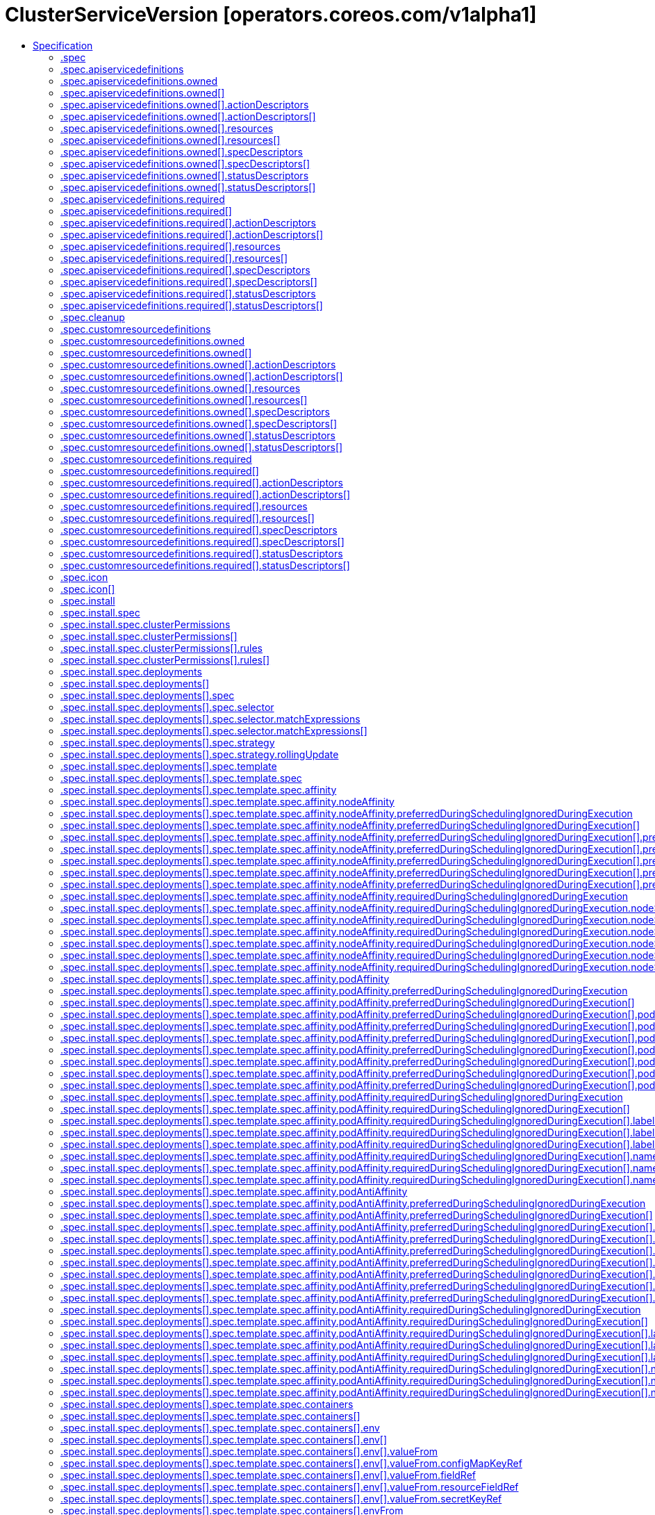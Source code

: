 // Automatically generated by 'openshift-apidocs-gen'. Do not edit.
:_mod-docs-content-type: ASSEMBLY
[id="clusterserviceversion-operators-coreos-com-v1alpha1"]
= ClusterServiceVersion [operators.coreos.com/v1alpha1]
:toc: macro
:toc-title:

toc::[]


Description::
+
--
ClusterServiceVersion is a Custom Resource of type `ClusterServiceVersionSpec`.
--

Type::
  `object`

Required::
  - `metadata`
  - `spec`


== Specification

[cols="1,1,1",options="header"]
|===
| Property | Type | Description

| `apiVersion`
| `string`
| APIVersion defines the versioned schema of this representation of an object. Servers should convert recognized schemas to the latest internal value, and may reject unrecognized values. More info: https://git.k8s.io/community/contributors/devel/sig-architecture/api-conventions.md#resources

| `kind`
| `string`
| Kind is a string value representing the REST resource this object represents. Servers may infer this from the endpoint the client submits requests to. Cannot be updated. In CamelCase. More info: https://git.k8s.io/community/contributors/devel/sig-architecture/api-conventions.md#types-kinds

| `metadata`
| xref:../objects/index.adoc#io-k8s-apimachinery-pkg-apis-meta-v1-ObjectMeta[`ObjectMeta`]
| Standard object's metadata. More info: https://git.k8s.io/community/contributors/devel/sig-architecture/api-conventions.md#metadata

| `spec`
| `object`
| ClusterServiceVersionSpec declarations tell OLM how to install an operator
that can manage apps for a given version.

| `status`
| `object`
| ClusterServiceVersionStatus represents information about the status of a CSV. Status may trail the actual
state of a system.

|===
=== .spec
Description::
+
--
ClusterServiceVersionSpec declarations tell OLM how to install an operator
that can manage apps for a given version.
--

Type::
  `object`

Required::
  - `displayName`
  - `install`



[cols="1,1,1",options="header"]
|===
| Property | Type | Description

| `annotations`
| `object (string)`
| Annotations is an unstructured key value map stored with a resource that may be
set by external tools to store and retrieve arbitrary metadata.

| `apiservicedefinitions`
| `object`
| APIServiceDefinitions declares all of the extension apis managed or required by
an operator being ran by ClusterServiceVersion.

| `cleanup`
| `object`
| Cleanup specifies the cleanup behaviour when the CSV gets deleted

| `customresourcedefinitions`
| `object`
| CustomResourceDefinitions declares all of the CRDs managed or required by
an operator being ran by ClusterServiceVersion.

If the CRD is present in the Owned list, it is implicitly required.

| `description`
| `string`
| Description of the operator. Can include the features, limitations or use-cases of the
operator.

| `displayName`
| `string`
| The name of the operator in display format.

| `icon`
| `array`
| The icon for this operator.

| `icon[]`
| `object`
| 

| `install`
| `object`
| NamedInstallStrategy represents the block of an ClusterServiceVersion resource
where the install strategy is specified.

| `installModes`
| `array`
| InstallModes specify supported installation types

| `installModes[]`
| `object`
| InstallMode associates an InstallModeType with a flag representing if the CSV supports it

| `keywords`
| `array (string)`
| A list of keywords describing the operator.

| `labels`
| `object (string)`
| Map of string keys and values that can be used to organize and categorize
(scope and select) objects.

| `links`
| `array`
| A list of links related to the operator.

| `links[]`
| `object`
| 

| `maintainers`
| `array`
| A list of organizational entities maintaining the operator.

| `maintainers[]`
| `object`
| 

| `maturity`
| `string`
| 

| `minKubeVersion`
| `string`
| 

| `nativeAPIs`
| `array`
| 

| `nativeAPIs[]`
| `object`
| GroupVersionKind unambiguously identifies a kind.  It doesn't anonymously include GroupVersion
to avoid automatic coercion.  It doesn't use a GroupVersion to avoid custom marshalling

| `provider`
| `object`
| The publishing entity behind the operator.

| `relatedImages`
| `array`
| List any related images, or other container images that your Operator might require to perform their functions.
This list should also include operand images as well. All image references should be specified by
digest (SHA) and not by tag. This field is only used during catalog creation and plays no part in cluster runtime.

| `relatedImages[]`
| `object`
| 

| `replaces`
| `string`
| The name of a CSV this one replaces. Should match the `metadata.Name` field of the old CSV.

| `selector`
| `object`
| Label selector for related resources.

| `skips`
| `array (string)`
| The name(s) of one or more CSV(s) that should be skipped in the upgrade graph.
Should match the `metadata.Name` field of the CSV that should be skipped.
This field is only used during catalog creation and plays no part in cluster runtime.

| `version`
| `string`
| 

| `webhookdefinitions`
| `array`
| 

| `webhookdefinitions[]`
| `object`
| WebhookDescription provides details to OLM about required webhooks

|===
=== .spec.apiservicedefinitions
Description::
+
--
APIServiceDefinitions declares all of the extension apis managed or required by
an operator being ran by ClusterServiceVersion.
--

Type::
  `object`




[cols="1,1,1",options="header"]
|===
| Property | Type | Description

| `owned`
| `array`
| 

| `owned[]`
| `object`
| APIServiceDescription provides details to OLM about apis provided via aggregation

| `required`
| `array`
| 

| `required[]`
| `object`
| APIServiceDescription provides details to OLM about apis provided via aggregation

|===
=== .spec.apiservicedefinitions.owned
Description::
+
--

--

Type::
  `array`




=== .spec.apiservicedefinitions.owned[]
Description::
+
--
APIServiceDescription provides details to OLM about apis provided via aggregation
--

Type::
  `object`

Required::
  - `group`
  - `kind`
  - `name`
  - `version`



[cols="1,1,1",options="header"]
|===
| Property | Type | Description

| `actionDescriptors`
| `array`
| 

| `actionDescriptors[]`
| `object`
| ActionDescriptor describes a declarative action that can be performed on a custom resource instance

| `containerPort`
| `integer`
| 

| `deploymentName`
| `string`
| 

| `description`
| `string`
| 

| `displayName`
| `string`
| 

| `group`
| `string`
| 

| `kind`
| `string`
| 

| `name`
| `string`
| 

| `resources`
| `array`
| 

| `resources[]`
| `object`
| APIResourceReference is a reference to a Kubernetes resource type that the referrer utilizes.

| `specDescriptors`
| `array`
| 

| `specDescriptors[]`
| `object`
| SpecDescriptor describes a field in a spec block of a CRD so that OLM can consume it

| `statusDescriptors`
| `array`
| 

| `statusDescriptors[]`
| `object`
| StatusDescriptor describes a field in a status block of a CRD so that OLM can consume it

| `version`
| `string`
| 

|===
=== .spec.apiservicedefinitions.owned[].actionDescriptors
Description::
+
--

--

Type::
  `array`




=== .spec.apiservicedefinitions.owned[].actionDescriptors[]
Description::
+
--
ActionDescriptor describes a declarative action that can be performed on a custom resource instance
--

Type::
  `object`

Required::
  - `path`



[cols="1,1,1",options="header"]
|===
| Property | Type | Description

| `description`
| `string`
| 

| `displayName`
| `string`
| 

| `path`
| `string`
| 

| `value`
| `string`
| RawMessage is a raw encoded JSON value.
It implements [Marshaler] and [Unmarshaler] and can
be used to delay JSON decoding or precompute a JSON encoding.

| `x-descriptors`
| `array (string)`
| 

|===
=== .spec.apiservicedefinitions.owned[].resources
Description::
+
--

--

Type::
  `array`




=== .spec.apiservicedefinitions.owned[].resources[]
Description::
+
--
APIResourceReference is a reference to a Kubernetes resource type that the referrer utilizes.
--

Type::
  `object`

Required::
  - `kind`
  - `name`
  - `version`



[cols="1,1,1",options="header"]
|===
| Property | Type | Description

| `kind`
| `string`
| Kind of the referenced resource type.

| `name`
| `string`
| Plural name of the referenced resource type (CustomResourceDefinition.Spec.Names[].Plural). Empty string if the referenced resource type is not a custom resource.

| `version`
| `string`
| API Version of the referenced resource type.

|===
=== .spec.apiservicedefinitions.owned[].specDescriptors
Description::
+
--

--

Type::
  `array`




=== .spec.apiservicedefinitions.owned[].specDescriptors[]
Description::
+
--
SpecDescriptor describes a field in a spec block of a CRD so that OLM can consume it
--

Type::
  `object`

Required::
  - `path`



[cols="1,1,1",options="header"]
|===
| Property | Type | Description

| `description`
| `string`
| 

| `displayName`
| `string`
| 

| `path`
| `string`
| 

| `value`
| `string`
| RawMessage is a raw encoded JSON value.
It implements [Marshaler] and [Unmarshaler] and can
be used to delay JSON decoding or precompute a JSON encoding.

| `x-descriptors`
| `array (string)`
| 

|===
=== .spec.apiservicedefinitions.owned[].statusDescriptors
Description::
+
--

--

Type::
  `array`




=== .spec.apiservicedefinitions.owned[].statusDescriptors[]
Description::
+
--
StatusDescriptor describes a field in a status block of a CRD so that OLM can consume it
--

Type::
  `object`

Required::
  - `path`



[cols="1,1,1",options="header"]
|===
| Property | Type | Description

| `description`
| `string`
| 

| `displayName`
| `string`
| 

| `path`
| `string`
| 

| `value`
| `string`
| RawMessage is a raw encoded JSON value.
It implements [Marshaler] and [Unmarshaler] and can
be used to delay JSON decoding or precompute a JSON encoding.

| `x-descriptors`
| `array (string)`
| 

|===
=== .spec.apiservicedefinitions.required
Description::
+
--

--

Type::
  `array`




=== .spec.apiservicedefinitions.required[]
Description::
+
--
APIServiceDescription provides details to OLM about apis provided via aggregation
--

Type::
  `object`

Required::
  - `group`
  - `kind`
  - `name`
  - `version`



[cols="1,1,1",options="header"]
|===
| Property | Type | Description

| `actionDescriptors`
| `array`
| 

| `actionDescriptors[]`
| `object`
| ActionDescriptor describes a declarative action that can be performed on a custom resource instance

| `containerPort`
| `integer`
| 

| `deploymentName`
| `string`
| 

| `description`
| `string`
| 

| `displayName`
| `string`
| 

| `group`
| `string`
| 

| `kind`
| `string`
| 

| `name`
| `string`
| 

| `resources`
| `array`
| 

| `resources[]`
| `object`
| APIResourceReference is a reference to a Kubernetes resource type that the referrer utilizes.

| `specDescriptors`
| `array`
| 

| `specDescriptors[]`
| `object`
| SpecDescriptor describes a field in a spec block of a CRD so that OLM can consume it

| `statusDescriptors`
| `array`
| 

| `statusDescriptors[]`
| `object`
| StatusDescriptor describes a field in a status block of a CRD so that OLM can consume it

| `version`
| `string`
| 

|===
=== .spec.apiservicedefinitions.required[].actionDescriptors
Description::
+
--

--

Type::
  `array`




=== .spec.apiservicedefinitions.required[].actionDescriptors[]
Description::
+
--
ActionDescriptor describes a declarative action that can be performed on a custom resource instance
--

Type::
  `object`

Required::
  - `path`



[cols="1,1,1",options="header"]
|===
| Property | Type | Description

| `description`
| `string`
| 

| `displayName`
| `string`
| 

| `path`
| `string`
| 

| `value`
| `string`
| RawMessage is a raw encoded JSON value.
It implements [Marshaler] and [Unmarshaler] and can
be used to delay JSON decoding or precompute a JSON encoding.

| `x-descriptors`
| `array (string)`
| 

|===
=== .spec.apiservicedefinitions.required[].resources
Description::
+
--

--

Type::
  `array`




=== .spec.apiservicedefinitions.required[].resources[]
Description::
+
--
APIResourceReference is a reference to a Kubernetes resource type that the referrer utilizes.
--

Type::
  `object`

Required::
  - `kind`
  - `name`
  - `version`



[cols="1,1,1",options="header"]
|===
| Property | Type | Description

| `kind`
| `string`
| Kind of the referenced resource type.

| `name`
| `string`
| Plural name of the referenced resource type (CustomResourceDefinition.Spec.Names[].Plural). Empty string if the referenced resource type is not a custom resource.

| `version`
| `string`
| API Version of the referenced resource type.

|===
=== .spec.apiservicedefinitions.required[].specDescriptors
Description::
+
--

--

Type::
  `array`




=== .spec.apiservicedefinitions.required[].specDescriptors[]
Description::
+
--
SpecDescriptor describes a field in a spec block of a CRD so that OLM can consume it
--

Type::
  `object`

Required::
  - `path`



[cols="1,1,1",options="header"]
|===
| Property | Type | Description

| `description`
| `string`
| 

| `displayName`
| `string`
| 

| `path`
| `string`
| 

| `value`
| `string`
| RawMessage is a raw encoded JSON value.
It implements [Marshaler] and [Unmarshaler] and can
be used to delay JSON decoding or precompute a JSON encoding.

| `x-descriptors`
| `array (string)`
| 

|===
=== .spec.apiservicedefinitions.required[].statusDescriptors
Description::
+
--

--

Type::
  `array`




=== .spec.apiservicedefinitions.required[].statusDescriptors[]
Description::
+
--
StatusDescriptor describes a field in a status block of a CRD so that OLM can consume it
--

Type::
  `object`

Required::
  - `path`



[cols="1,1,1",options="header"]
|===
| Property | Type | Description

| `description`
| `string`
| 

| `displayName`
| `string`
| 

| `path`
| `string`
| 

| `value`
| `string`
| RawMessage is a raw encoded JSON value.
It implements [Marshaler] and [Unmarshaler] and can
be used to delay JSON decoding or precompute a JSON encoding.

| `x-descriptors`
| `array (string)`
| 

|===
=== .spec.cleanup
Description::
+
--
Cleanup specifies the cleanup behaviour when the CSV gets deleted
--

Type::
  `object`

Required::
  - `enabled`



[cols="1,1,1",options="header"]
|===
| Property | Type | Description

| `enabled`
| `boolean`
| 

|===
=== .spec.customresourcedefinitions
Description::
+
--
CustomResourceDefinitions declares all of the CRDs managed or required by
an operator being ran by ClusterServiceVersion.

If the CRD is present in the Owned list, it is implicitly required.
--

Type::
  `object`




[cols="1,1,1",options="header"]
|===
| Property | Type | Description

| `owned`
| `array`
| 

| `owned[]`
| `object`
| CRDDescription provides details to OLM about the CRDs

| `required`
| `array`
| 

| `required[]`
| `object`
| CRDDescription provides details to OLM about the CRDs

|===
=== .spec.customresourcedefinitions.owned
Description::
+
--

--

Type::
  `array`




=== .spec.customresourcedefinitions.owned[]
Description::
+
--
CRDDescription provides details to OLM about the CRDs
--

Type::
  `object`

Required::
  - `kind`
  - `name`
  - `version`



[cols="1,1,1",options="header"]
|===
| Property | Type | Description

| `actionDescriptors`
| `array`
| 

| `actionDescriptors[]`
| `object`
| ActionDescriptor describes a declarative action that can be performed on a custom resource instance

| `description`
| `string`
| 

| `displayName`
| `string`
| 

| `kind`
| `string`
| 

| `name`
| `string`
| 

| `resources`
| `array`
| 

| `resources[]`
| `object`
| APIResourceReference is a reference to a Kubernetes resource type that the referrer utilizes.

| `specDescriptors`
| `array`
| 

| `specDescriptors[]`
| `object`
| SpecDescriptor describes a field in a spec block of a CRD so that OLM can consume it

| `statusDescriptors`
| `array`
| 

| `statusDescriptors[]`
| `object`
| StatusDescriptor describes a field in a status block of a CRD so that OLM can consume it

| `version`
| `string`
| 

|===
=== .spec.customresourcedefinitions.owned[].actionDescriptors
Description::
+
--

--

Type::
  `array`




=== .spec.customresourcedefinitions.owned[].actionDescriptors[]
Description::
+
--
ActionDescriptor describes a declarative action that can be performed on a custom resource instance
--

Type::
  `object`

Required::
  - `path`



[cols="1,1,1",options="header"]
|===
| Property | Type | Description

| `description`
| `string`
| 

| `displayName`
| `string`
| 

| `path`
| `string`
| 

| `value`
| `string`
| RawMessage is a raw encoded JSON value.
It implements [Marshaler] and [Unmarshaler] and can
be used to delay JSON decoding or precompute a JSON encoding.

| `x-descriptors`
| `array (string)`
| 

|===
=== .spec.customresourcedefinitions.owned[].resources
Description::
+
--

--

Type::
  `array`




=== .spec.customresourcedefinitions.owned[].resources[]
Description::
+
--
APIResourceReference is a reference to a Kubernetes resource type that the referrer utilizes.
--

Type::
  `object`

Required::
  - `kind`
  - `name`
  - `version`



[cols="1,1,1",options="header"]
|===
| Property | Type | Description

| `kind`
| `string`
| Kind of the referenced resource type.

| `name`
| `string`
| Plural name of the referenced resource type (CustomResourceDefinition.Spec.Names[].Plural). Empty string if the referenced resource type is not a custom resource.

| `version`
| `string`
| API Version of the referenced resource type.

|===
=== .spec.customresourcedefinitions.owned[].specDescriptors
Description::
+
--

--

Type::
  `array`




=== .spec.customresourcedefinitions.owned[].specDescriptors[]
Description::
+
--
SpecDescriptor describes a field in a spec block of a CRD so that OLM can consume it
--

Type::
  `object`

Required::
  - `path`



[cols="1,1,1",options="header"]
|===
| Property | Type | Description

| `description`
| `string`
| 

| `displayName`
| `string`
| 

| `path`
| `string`
| 

| `value`
| `string`
| RawMessage is a raw encoded JSON value.
It implements [Marshaler] and [Unmarshaler] and can
be used to delay JSON decoding or precompute a JSON encoding.

| `x-descriptors`
| `array (string)`
| 

|===
=== .spec.customresourcedefinitions.owned[].statusDescriptors
Description::
+
--

--

Type::
  `array`




=== .spec.customresourcedefinitions.owned[].statusDescriptors[]
Description::
+
--
StatusDescriptor describes a field in a status block of a CRD so that OLM can consume it
--

Type::
  `object`

Required::
  - `path`



[cols="1,1,1",options="header"]
|===
| Property | Type | Description

| `description`
| `string`
| 

| `displayName`
| `string`
| 

| `path`
| `string`
| 

| `value`
| `string`
| RawMessage is a raw encoded JSON value.
It implements [Marshaler] and [Unmarshaler] and can
be used to delay JSON decoding or precompute a JSON encoding.

| `x-descriptors`
| `array (string)`
| 

|===
=== .spec.customresourcedefinitions.required
Description::
+
--

--

Type::
  `array`




=== .spec.customresourcedefinitions.required[]
Description::
+
--
CRDDescription provides details to OLM about the CRDs
--

Type::
  `object`

Required::
  - `kind`
  - `name`
  - `version`



[cols="1,1,1",options="header"]
|===
| Property | Type | Description

| `actionDescriptors`
| `array`
| 

| `actionDescriptors[]`
| `object`
| ActionDescriptor describes a declarative action that can be performed on a custom resource instance

| `description`
| `string`
| 

| `displayName`
| `string`
| 

| `kind`
| `string`
| 

| `name`
| `string`
| 

| `resources`
| `array`
| 

| `resources[]`
| `object`
| APIResourceReference is a reference to a Kubernetes resource type that the referrer utilizes.

| `specDescriptors`
| `array`
| 

| `specDescriptors[]`
| `object`
| SpecDescriptor describes a field in a spec block of a CRD so that OLM can consume it

| `statusDescriptors`
| `array`
| 

| `statusDescriptors[]`
| `object`
| StatusDescriptor describes a field in a status block of a CRD so that OLM can consume it

| `version`
| `string`
| 

|===
=== .spec.customresourcedefinitions.required[].actionDescriptors
Description::
+
--

--

Type::
  `array`




=== .spec.customresourcedefinitions.required[].actionDescriptors[]
Description::
+
--
ActionDescriptor describes a declarative action that can be performed on a custom resource instance
--

Type::
  `object`

Required::
  - `path`



[cols="1,1,1",options="header"]
|===
| Property | Type | Description

| `description`
| `string`
| 

| `displayName`
| `string`
| 

| `path`
| `string`
| 

| `value`
| `string`
| RawMessage is a raw encoded JSON value.
It implements [Marshaler] and [Unmarshaler] and can
be used to delay JSON decoding or precompute a JSON encoding.

| `x-descriptors`
| `array (string)`
| 

|===
=== .spec.customresourcedefinitions.required[].resources
Description::
+
--

--

Type::
  `array`




=== .spec.customresourcedefinitions.required[].resources[]
Description::
+
--
APIResourceReference is a reference to a Kubernetes resource type that the referrer utilizes.
--

Type::
  `object`

Required::
  - `kind`
  - `name`
  - `version`



[cols="1,1,1",options="header"]
|===
| Property | Type | Description

| `kind`
| `string`
| Kind of the referenced resource type.

| `name`
| `string`
| Plural name of the referenced resource type (CustomResourceDefinition.Spec.Names[].Plural). Empty string if the referenced resource type is not a custom resource.

| `version`
| `string`
| API Version of the referenced resource type.

|===
=== .spec.customresourcedefinitions.required[].specDescriptors
Description::
+
--

--

Type::
  `array`




=== .spec.customresourcedefinitions.required[].specDescriptors[]
Description::
+
--
SpecDescriptor describes a field in a spec block of a CRD so that OLM can consume it
--

Type::
  `object`

Required::
  - `path`



[cols="1,1,1",options="header"]
|===
| Property | Type | Description

| `description`
| `string`
| 

| `displayName`
| `string`
| 

| `path`
| `string`
| 

| `value`
| `string`
| RawMessage is a raw encoded JSON value.
It implements [Marshaler] and [Unmarshaler] and can
be used to delay JSON decoding or precompute a JSON encoding.

| `x-descriptors`
| `array (string)`
| 

|===
=== .spec.customresourcedefinitions.required[].statusDescriptors
Description::
+
--

--

Type::
  `array`




=== .spec.customresourcedefinitions.required[].statusDescriptors[]
Description::
+
--
StatusDescriptor describes a field in a status block of a CRD so that OLM can consume it
--

Type::
  `object`

Required::
  - `path`



[cols="1,1,1",options="header"]
|===
| Property | Type | Description

| `description`
| `string`
| 

| `displayName`
| `string`
| 

| `path`
| `string`
| 

| `value`
| `string`
| RawMessage is a raw encoded JSON value.
It implements [Marshaler] and [Unmarshaler] and can
be used to delay JSON decoding or precompute a JSON encoding.

| `x-descriptors`
| `array (string)`
| 

|===
=== .spec.icon
Description::
+
--
The icon for this operator.
--

Type::
  `array`




=== .spec.icon[]
Description::
+
--

--

Type::
  `object`

Required::
  - `base64data`
  - `mediatype`



[cols="1,1,1",options="header"]
|===
| Property | Type | Description

| `base64data`
| `string`
| 

| `mediatype`
| `string`
| 

|===
=== .spec.install
Description::
+
--
NamedInstallStrategy represents the block of an ClusterServiceVersion resource
where the install strategy is specified.
--

Type::
  `object`

Required::
  - `strategy`



[cols="1,1,1",options="header"]
|===
| Property | Type | Description

| `spec`
| `object`
| StrategyDetailsDeployment represents the parsed details of a Deployment
InstallStrategy.

| `strategy`
| `string`
| 

|===
=== .spec.install.spec
Description::
+
--
StrategyDetailsDeployment represents the parsed details of a Deployment
InstallStrategy.
--

Type::
  `object`

Required::
  - `deployments`



[cols="1,1,1",options="header"]
|===
| Property | Type | Description

| `clusterPermissions`
| `array`
| 

| `clusterPermissions[]`
| `object`
| StrategyDeploymentPermissions describe the rbac rules and service account needed by the install strategy

| `deployments`
| `array`
| 

| `deployments[]`
| `object`
| StrategyDeploymentSpec contains the name, spec and labels for the deployment ALM should create

| `permissions`
| `array`
| 

| `permissions[]`
| `object`
| StrategyDeploymentPermissions describe the rbac rules and service account needed by the install strategy

|===
=== .spec.install.spec.clusterPermissions
Description::
+
--

--

Type::
  `array`




=== .spec.install.spec.clusterPermissions[]
Description::
+
--
StrategyDeploymentPermissions describe the rbac rules and service account needed by the install strategy
--

Type::
  `object`

Required::
  - `rules`
  - `serviceAccountName`



[cols="1,1,1",options="header"]
|===
| Property | Type | Description

| `rules`
| `array`
| 

| `rules[]`
| `object`
| PolicyRule holds information that describes a policy rule, but does not contain information
about who the rule applies to or which namespace the rule applies to.

| `serviceAccountName`
| `string`
| 

|===
=== .spec.install.spec.clusterPermissions[].rules
Description::
+
--

--

Type::
  `array`




=== .spec.install.spec.clusterPermissions[].rules[]
Description::
+
--
PolicyRule holds information that describes a policy rule, but does not contain information
about who the rule applies to or which namespace the rule applies to.
--

Type::
  `object`

Required::
  - `verbs`



[cols="1,1,1",options="header"]
|===
| Property | Type | Description

| `apiGroups`
| `array (string)`
| APIGroups is the name of the APIGroup that contains the resources.  If multiple API groups are specified, any action requested against one of
the enumerated resources in any API group will be allowed. "" represents the core API group and "*" represents all API groups.

| `nonResourceURLs`
| `array (string)`
| NonResourceURLs is a set of partial urls that a user should have access to.  *s are allowed, but only as the full, final step in the path
Since non-resource URLs are not namespaced, this field is only applicable for ClusterRoles referenced from a ClusterRoleBinding.
Rules can either apply to API resources (such as "pods" or "secrets") or non-resource URL paths (such as "/api"),  but not both.

| `resourceNames`
| `array (string)`
| ResourceNames is an optional white list of names that the rule applies to.  An empty set means that everything is allowed.

| `resources`
| `array (string)`
| Resources is a list of resources this rule applies to. '*' represents all resources.

| `verbs`
| `array (string)`
| Verbs is a list of Verbs that apply to ALL the ResourceKinds contained in this rule. '*' represents all verbs.

|===
=== .spec.install.spec.deployments
Description::
+
--

--

Type::
  `array`




=== .spec.install.spec.deployments[]
Description::
+
--
StrategyDeploymentSpec contains the name, spec and labels for the deployment ALM should create
--

Type::
  `object`

Required::
  - `name`
  - `spec`



[cols="1,1,1",options="header"]
|===
| Property | Type | Description

| `label`
| `object (string)`
| Set is a map of label:value. It implements Labels.

| `name`
| `string`
| 

| `spec`
| `object`
| DeploymentSpec is the specification of the desired behavior of the Deployment.

|===
=== .spec.install.spec.deployments[].spec
Description::
+
--
DeploymentSpec is the specification of the desired behavior of the Deployment.
--

Type::
  `object`

Required::
  - `selector`
  - `template`



[cols="1,1,1",options="header"]
|===
| Property | Type | Description

| `minReadySeconds`
| `integer`
| Minimum number of seconds for which a newly created pod should be ready
without any of its container crashing, for it to be considered available.
Defaults to 0 (pod will be considered available as soon as it is ready)

| `paused`
| `boolean`
| Indicates that the deployment is paused.

| `progressDeadlineSeconds`
| `integer`
| The maximum time in seconds for a deployment to make progress before it
is considered to be failed. The deployment controller will continue to
process failed deployments and a condition with a ProgressDeadlineExceeded
reason will be surfaced in the deployment status. Note that progress will
not be estimated during the time a deployment is paused. Defaults to 600s.

| `replicas`
| `integer`
| Number of desired pods. This is a pointer to distinguish between explicit
zero and not specified. Defaults to 1.

| `revisionHistoryLimit`
| `integer`
| The number of old ReplicaSets to retain to allow rollback.
This is a pointer to distinguish between explicit zero and not specified.
Defaults to 10.

| `selector`
| `object`
| Label selector for pods. Existing ReplicaSets whose pods are
selected by this will be the ones affected by this deployment.
It must match the pod template's labels.

| `strategy`
| `object`
| The deployment strategy to use to replace existing pods with new ones.

| `template`
| `object`
| Template describes the pods that will be created.
The only allowed template.spec.restartPolicy value is "Always".

|===
=== .spec.install.spec.deployments[].spec.selector
Description::
+
--
Label selector for pods. Existing ReplicaSets whose pods are
selected by this will be the ones affected by this deployment.
It must match the pod template's labels.
--

Type::
  `object`




[cols="1,1,1",options="header"]
|===
| Property | Type | Description

| `matchExpressions`
| `array`
| matchExpressions is a list of label selector requirements. The requirements are ANDed.

| `matchExpressions[]`
| `object`
| A label selector requirement is a selector that contains values, a key, and an operator that
relates the key and values.

| `matchLabels`
| `object (string)`
| matchLabels is a map of {key,value} pairs. A single {key,value} in the matchLabels
map is equivalent to an element of matchExpressions, whose key field is "key", the
operator is "In", and the values array contains only "value". The requirements are ANDed.

|===
=== .spec.install.spec.deployments[].spec.selector.matchExpressions
Description::
+
--
matchExpressions is a list of label selector requirements. The requirements are ANDed.
--

Type::
  `array`




=== .spec.install.spec.deployments[].spec.selector.matchExpressions[]
Description::
+
--
A label selector requirement is a selector that contains values, a key, and an operator that
relates the key and values.
--

Type::
  `object`

Required::
  - `key`
  - `operator`



[cols="1,1,1",options="header"]
|===
| Property | Type | Description

| `key`
| `string`
| key is the label key that the selector applies to.

| `operator`
| `string`
| operator represents a key's relationship to a set of values.
Valid operators are In, NotIn, Exists and DoesNotExist.

| `values`
| `array (string)`
| values is an array of string values. If the operator is In or NotIn,
the values array must be non-empty. If the operator is Exists or DoesNotExist,
the values array must be empty. This array is replaced during a strategic
merge patch.

|===
=== .spec.install.spec.deployments[].spec.strategy
Description::
+
--
The deployment strategy to use to replace existing pods with new ones.
--

Type::
  `object`




[cols="1,1,1",options="header"]
|===
| Property | Type | Description

| `rollingUpdate`
| `object`
| Rolling update config params. Present only if DeploymentStrategyType =
RollingUpdate.

| `type`
| `string`
| Type of deployment. Can be "Recreate" or "RollingUpdate". Default is RollingUpdate.

|===
=== .spec.install.spec.deployments[].spec.strategy.rollingUpdate
Description::
+
--
Rolling update config params. Present only if DeploymentStrategyType =
RollingUpdate.
--

Type::
  `object`




[cols="1,1,1",options="header"]
|===
| Property | Type | Description

| `maxSurge`
| `integer-or-string`
| The maximum number of pods that can be scheduled above the desired number of
pods.
Value can be an absolute number (ex: 5) or a percentage of desired pods (ex: 10%).
This can not be 0 if MaxUnavailable is 0.
Absolute number is calculated from percentage by rounding up.
Defaults to 25%.
Example: when this is set to 30%, the new ReplicaSet can be scaled up immediately when
the rolling update starts, such that the total number of old and new pods do not exceed
130% of desired pods. Once old pods have been killed,
new ReplicaSet can be scaled up further, ensuring that total number of pods running
at any time during the update is at most 130% of desired pods.

| `maxUnavailable`
| `integer-or-string`
| The maximum number of pods that can be unavailable during the update.
Value can be an absolute number (ex: 5) or a percentage of desired pods (ex: 10%).
Absolute number is calculated from percentage by rounding down.
This can not be 0 if MaxSurge is 0.
Defaults to 25%.
Example: when this is set to 30%, the old ReplicaSet can be scaled down to 70% of desired pods
immediately when the rolling update starts. Once new pods are ready, old ReplicaSet
can be scaled down further, followed by scaling up the new ReplicaSet, ensuring
that the total number of pods available at all times during the update is at
least 70% of desired pods.

|===
=== .spec.install.spec.deployments[].spec.template
Description::
+
--
Template describes the pods that will be created.
The only allowed template.spec.restartPolicy value is "Always".
--

Type::
  `object`




[cols="1,1,1",options="header"]
|===
| Property | Type | Description

| `metadata`
| ``
| Standard object's metadata.
More info: https://git.k8s.io/community/contributors/devel/sig-architecture/api-conventions.md#metadata

| `spec`
| `object`
| Specification of the desired behavior of the pod.
More info: https://git.k8s.io/community/contributors/devel/sig-architecture/api-conventions.md#spec-and-status

|===
=== .spec.install.spec.deployments[].spec.template.spec
Description::
+
--
Specification of the desired behavior of the pod.
More info: https://git.k8s.io/community/contributors/devel/sig-architecture/api-conventions.md#spec-and-status
--

Type::
  `object`

Required::
  - `containers`



[cols="1,1,1",options="header"]
|===
| Property | Type | Description

| `activeDeadlineSeconds`
| `integer`
| Optional duration in seconds the pod may be active on the node relative to
StartTime before the system will actively try to mark it failed and kill associated containers.
Value must be a positive integer.

| `affinity`
| `object`
| If specified, the pod's scheduling constraints

| `automountServiceAccountToken`
| `boolean`
| AutomountServiceAccountToken indicates whether a service account token should be automatically mounted.

| `containers`
| `array`
| List of containers belonging to the pod.
Containers cannot currently be added or removed.
There must be at least one container in a Pod.
Cannot be updated.

| `containers[]`
| `object`
| A single application container that you want to run within a pod.

| `dnsConfig`
| `object`
| Specifies the DNS parameters of a pod.
Parameters specified here will be merged to the generated DNS
configuration based on DNSPolicy.

| `dnsPolicy`
| `string`
| Set DNS policy for the pod.
Defaults to "ClusterFirst".
Valid values are 'ClusterFirstWithHostNet', 'ClusterFirst', 'Default' or 'None'.
DNS parameters given in DNSConfig will be merged with the policy selected with DNSPolicy.
To have DNS options set along with hostNetwork, you have to specify DNS policy
explicitly to 'ClusterFirstWithHostNet'.

| `enableServiceLinks`
| `boolean`
| EnableServiceLinks indicates whether information about services should be injected into pod's
environment variables, matching the syntax of Docker links.
Optional: Defaults to true.

| `ephemeralContainers`
| `array`
| List of ephemeral containers run in this pod. Ephemeral containers may be run in an existing
pod to perform user-initiated actions such as debugging. This list cannot be specified when
creating a pod, and it cannot be modified by updating the pod spec. In order to add an
ephemeral container to an existing pod, use the pod's ephemeralcontainers subresource.

| `ephemeralContainers[]`
| `object`
| An EphemeralContainer is a temporary container that you may add to an existing Pod for
user-initiated activities such as debugging. Ephemeral containers have no resource or
scheduling guarantees, and they will not be restarted when they exit or when a Pod is
removed or restarted. The kubelet may evict a Pod if an ephemeral container causes the
Pod to exceed its resource allocation.

To add an ephemeral container, use the ephemeralcontainers subresource of an existing
Pod. Ephemeral containers may not be removed or restarted.

| `hostAliases`
| `array`
| HostAliases is an optional list of hosts and IPs that will be injected into the pod's hosts
file if specified.

| `hostAliases[]`
| `object`
| HostAlias holds the mapping between IP and hostnames that will be injected as an entry in the
pod's hosts file.

| `hostIPC`
| `boolean`
| Use the host's ipc namespace.
Optional: Default to false.

| `hostNetwork`
| `boolean`
| Host networking requested for this pod. Use the host's network namespace.
If this option is set, the ports that will be used must be specified.
Default to false.

| `hostPID`
| `boolean`
| Use the host's pid namespace.
Optional: Default to false.

| `hostUsers`
| `boolean`
| Use the host's user namespace.
Optional: Default to true.
If set to true or not present, the pod will be run in the host user namespace, useful
for when the pod needs a feature only available to the host user namespace, such as
loading a kernel module with CAP_SYS_MODULE.
When set to false, a new userns is created for the pod. Setting false is useful for
mitigating container breakout vulnerabilities even allowing users to run their
containers as root without actually having root privileges on the host.
This field is alpha-level and is only honored by servers that enable the UserNamespacesSupport feature.

| `hostname`
| `string`
| Specifies the hostname of the Pod
If not specified, the pod's hostname will be set to a system-defined value.

| `imagePullSecrets`
| `array`
| ImagePullSecrets is an optional list of references to secrets in the same namespace to use for pulling any of the images used by this PodSpec.
If specified, these secrets will be passed to individual puller implementations for them to use.
More info: https://kubernetes.io/docs/concepts/containers/images#specifying-imagepullsecrets-on-a-pod

| `imagePullSecrets[]`
| `object`
| LocalObjectReference contains enough information to let you locate the
referenced object inside the same namespace.

| `initContainers`
| `array`
| List of initialization containers belonging to the pod.
Init containers are executed in order prior to containers being started. If any
init container fails, the pod is considered to have failed and is handled according
to its restartPolicy. The name for an init container or normal container must be
unique among all containers.
Init containers may not have Lifecycle actions, Readiness probes, Liveness probes, or Startup probes.
The resourceRequirements of an init container are taken into account during scheduling
by finding the highest request/limit for each resource type, and then using the max of
of that value or the sum of the normal containers. Limits are applied to init containers
in a similar fashion.
Init containers cannot currently be added or removed.
Cannot be updated.
More info: https://kubernetes.io/docs/concepts/workloads/pods/init-containers/

| `initContainers[]`
| `object`
| A single application container that you want to run within a pod.

| `nodeName`
| `string`
| NodeName indicates in which node this pod is scheduled.
If empty, this pod is a candidate for scheduling by the scheduler defined in schedulerName.
Once this field is set, the kubelet for this node becomes responsible for the lifecycle of this pod.
This field should not be used to express a desire for the pod to be scheduled on a specific node.
https://kubernetes.io/docs/concepts/scheduling-eviction/assign-pod-node/#nodename

| `nodeSelector`
| `object (string)`
| NodeSelector is a selector which must be true for the pod to fit on a node.
Selector which must match a node's labels for the pod to be scheduled on that node.
More info: https://kubernetes.io/docs/concepts/configuration/assign-pod-node/

| `os`
| `object`
| Specifies the OS of the containers in the pod.
Some pod and container fields are restricted if this is set.

If the OS field is set to linux, the following fields must be unset:
-securityContext.windowsOptions

If the OS field is set to windows, following fields must be unset:
- spec.hostPID
- spec.hostIPC
- spec.hostUsers
- spec.securityContext.appArmorProfile
- spec.securityContext.seLinuxOptions
- spec.securityContext.seccompProfile
- spec.securityContext.fsGroup
- spec.securityContext.fsGroupChangePolicy
- spec.securityContext.sysctls
- spec.shareProcessNamespace
- spec.securityContext.runAsUser
- spec.securityContext.runAsGroup
- spec.securityContext.supplementalGroups
- spec.securityContext.supplementalGroupsPolicy
- spec.containers[*].securityContext.appArmorProfile
- spec.containers[*].securityContext.seLinuxOptions
- spec.containers[*].securityContext.seccompProfile
- spec.containers[*].securityContext.capabilities
- spec.containers[*].securityContext.readOnlyRootFilesystem
- spec.containers[*].securityContext.privileged
- spec.containers[*].securityContext.allowPrivilegeEscalation
- spec.containers[*].securityContext.procMount
- spec.containers[*].securityContext.runAsUser
- spec.containers[*].securityContext.runAsGroup

| `overhead`
| `integer-or-string`
| Overhead represents the resource overhead associated with running a pod for a given RuntimeClass.
This field will be autopopulated at admission time by the RuntimeClass admission controller. If
the RuntimeClass admission controller is enabled, overhead must not be set in Pod create requests.
The RuntimeClass admission controller will reject Pod create requests which have the overhead already
set. If RuntimeClass is configured and selected in the PodSpec, Overhead will be set to the value
defined in the corresponding RuntimeClass, otherwise it will remain unset and treated as zero.
More info: https://git.k8s.io/enhancements/keps/sig-node/688-pod-overhead/README.md

| `preemptionPolicy`
| `string`
| PreemptionPolicy is the Policy for preempting pods with lower priority.
One of Never, PreemptLowerPriority.
Defaults to PreemptLowerPriority if unset.

| `priority`
| `integer`
| The priority value. Various system components use this field to find the
priority of the pod. When Priority Admission Controller is enabled, it
prevents users from setting this field. The admission controller populates
this field from PriorityClassName.
The higher the value, the higher the priority.

| `priorityClassName`
| `string`
| If specified, indicates the pod's priority. "system-node-critical" and
"system-cluster-critical" are two special keywords which indicate the
highest priorities with the former being the highest priority. Any other
name must be defined by creating a PriorityClass object with that name.
If not specified, the pod priority will be default or zero if there is no
default.

| `readinessGates`
| `array`
| If specified, all readiness gates will be evaluated for pod readiness.
A pod is ready when all its containers are ready AND
all conditions specified in the readiness gates have status equal to "True"
More info: https://git.k8s.io/enhancements/keps/sig-network/580-pod-readiness-gates

| `readinessGates[]`
| `object`
| PodReadinessGate contains the reference to a pod condition

| `resourceClaims`
| `array`
| ResourceClaims defines which ResourceClaims must be allocated
and reserved before the Pod is allowed to start. The resources
will be made available to those containers which consume them
by name.

This is an alpha field and requires enabling the
DynamicResourceAllocation feature gate.

This field is immutable.

| `resourceClaims[]`
| `object`
| PodResourceClaim references exactly one ResourceClaim, either directly
or by naming a ResourceClaimTemplate which is then turned into a ResourceClaim
for the pod.

It adds a name to it that uniquely identifies the ResourceClaim inside the Pod.
Containers that need access to the ResourceClaim reference it with this name.

| `resources`
| `object`
| Resources is the total amount of CPU and Memory resources required by all
containers in the pod. It supports specifying Requests and Limits for
"cpu" and "memory" resource names only. ResourceClaims are not supported.

This field enables fine-grained control over resource allocation for the
entire pod, allowing resource sharing among containers in a pod.

This is an alpha field and requires enabling the PodLevelResources feature
gate.

| `restartPolicy`
| `string`
| Restart policy for all containers within the pod.
One of Always, OnFailure, Never. In some contexts, only a subset of those values may be permitted.
Default to Always.
More info: https://kubernetes.io/docs/concepts/workloads/pods/pod-lifecycle/#restart-policy

| `runtimeClassName`
| `string`
| RuntimeClassName refers to a RuntimeClass object in the node.k8s.io group, which should be used
to run this pod.  If no RuntimeClass resource matches the named class, the pod will not be run.
If unset or empty, the "legacy" RuntimeClass will be used, which is an implicit class with an
empty definition that uses the default runtime handler.
More info: https://git.k8s.io/enhancements/keps/sig-node/585-runtime-class

| `schedulerName`
| `string`
| If specified, the pod will be dispatched by specified scheduler.
If not specified, the pod will be dispatched by default scheduler.

| `schedulingGates`
| `array`
| SchedulingGates is an opaque list of values that if specified will block scheduling the pod.
If schedulingGates is not empty, the pod will stay in the SchedulingGated state and the
scheduler will not attempt to schedule the pod.

SchedulingGates can only be set at pod creation time, and be removed only afterwards.

| `schedulingGates[]`
| `object`
| PodSchedulingGate is associated to a Pod to guard its scheduling.

| `securityContext`
| `object`
| SecurityContext holds pod-level security attributes and common container settings.
Optional: Defaults to empty.  See type description for default values of each field.

| `serviceAccount`
| `string`
| DeprecatedServiceAccount is a deprecated alias for ServiceAccountName.
Deprecated: Use serviceAccountName instead.

| `serviceAccountName`
| `string`
| ServiceAccountName is the name of the ServiceAccount to use to run this pod.
More info: https://kubernetes.io/docs/tasks/configure-pod-container/configure-service-account/

| `setHostnameAsFQDN`
| `boolean`
| If true the pod's hostname will be configured as the pod's FQDN, rather than the leaf name (the default).
In Linux containers, this means setting the FQDN in the hostname field of the kernel (the nodename field of struct utsname).
In Windows containers, this means setting the registry value of hostname for the registry key HKEY_LOCAL_MACHINE\\SYSTEM\\CurrentControlSet\\Services\\Tcpip\\Parameters to FQDN.
If a pod does not have FQDN, this has no effect.
Default to false.

| `shareProcessNamespace`
| `boolean`
| Share a single process namespace between all of the containers in a pod.
When this is set containers will be able to view and signal processes from other containers
in the same pod, and the first process in each container will not be assigned PID 1.
HostPID and ShareProcessNamespace cannot both be set.
Optional: Default to false.

| `subdomain`
| `string`
| If specified, the fully qualified Pod hostname will be "<hostname>.<subdomain>.<pod namespace>.svc.<cluster domain>".
If not specified, the pod will not have a domainname at all.

| `terminationGracePeriodSeconds`
| `integer`
| Optional duration in seconds the pod needs to terminate gracefully. May be decreased in delete request.
Value must be non-negative integer. The value zero indicates stop immediately via
the kill signal (no opportunity to shut down).
If this value is nil, the default grace period will be used instead.
The grace period is the duration in seconds after the processes running in the pod are sent
a termination signal and the time when the processes are forcibly halted with a kill signal.
Set this value longer than the expected cleanup time for your process.
Defaults to 30 seconds.

| `tolerations`
| `array`
| If specified, the pod's tolerations.

| `tolerations[]`
| `object`
| The pod this Toleration is attached to tolerates any taint that matches
the triple <key,value,effect> using the matching operator <operator>.

| `topologySpreadConstraints`
| `array`
| TopologySpreadConstraints describes how a group of pods ought to spread across topology
domains. Scheduler will schedule pods in a way which abides by the constraints.
All topologySpreadConstraints are ANDed.

| `topologySpreadConstraints[]`
| `object`
| TopologySpreadConstraint specifies how to spread matching pods among the given topology.

| `volumes`
| `array`
| List of volumes that can be mounted by containers belonging to the pod.
More info: https://kubernetes.io/docs/concepts/storage/volumes

| `volumes[]`
| `object`
| Volume represents a named volume in a pod that may be accessed by any container in the pod.

|===
=== .spec.install.spec.deployments[].spec.template.spec.affinity
Description::
+
--
If specified, the pod's scheduling constraints
--

Type::
  `object`




[cols="1,1,1",options="header"]
|===
| Property | Type | Description

| `nodeAffinity`
| `object`
| Describes node affinity scheduling rules for the pod.

| `podAffinity`
| `object`
| Describes pod affinity scheduling rules (e.g. co-locate this pod in the same node, zone, etc. as some other pod(s)).

| `podAntiAffinity`
| `object`
| Describes pod anti-affinity scheduling rules (e.g. avoid putting this pod in the same node, zone, etc. as some other pod(s)).

|===
=== .spec.install.spec.deployments[].spec.template.spec.affinity.nodeAffinity
Description::
+
--
Describes node affinity scheduling rules for the pod.
--

Type::
  `object`




[cols="1,1,1",options="header"]
|===
| Property | Type | Description

| `preferredDuringSchedulingIgnoredDuringExecution`
| `array`
| The scheduler will prefer to schedule pods to nodes that satisfy
the affinity expressions specified by this field, but it may choose
a node that violates one or more of the expressions. The node that is
most preferred is the one with the greatest sum of weights, i.e.
for each node that meets all of the scheduling requirements (resource
request, requiredDuringScheduling affinity expressions, etc.),
compute a sum by iterating through the elements of this field and adding
"weight" to the sum if the node matches the corresponding matchExpressions; the
node(s) with the highest sum are the most preferred.

| `preferredDuringSchedulingIgnoredDuringExecution[]`
| `object`
| An empty preferred scheduling term matches all objects with implicit weight 0
(i.e. it's a no-op). A null preferred scheduling term matches no objects (i.e. is also a no-op).

| `requiredDuringSchedulingIgnoredDuringExecution`
| `object`
| If the affinity requirements specified by this field are not met at
scheduling time, the pod will not be scheduled onto the node.
If the affinity requirements specified by this field cease to be met
at some point during pod execution (e.g. due to an update), the system
may or may not try to eventually evict the pod from its node.

|===
=== .spec.install.spec.deployments[].spec.template.spec.affinity.nodeAffinity.preferredDuringSchedulingIgnoredDuringExecution
Description::
+
--
The scheduler will prefer to schedule pods to nodes that satisfy
the affinity expressions specified by this field, but it may choose
a node that violates one or more of the expressions. The node that is
most preferred is the one with the greatest sum of weights, i.e.
for each node that meets all of the scheduling requirements (resource
request, requiredDuringScheduling affinity expressions, etc.),
compute a sum by iterating through the elements of this field and adding
"weight" to the sum if the node matches the corresponding matchExpressions; the
node(s) with the highest sum are the most preferred.
--

Type::
  `array`




=== .spec.install.spec.deployments[].spec.template.spec.affinity.nodeAffinity.preferredDuringSchedulingIgnoredDuringExecution[]
Description::
+
--
An empty preferred scheduling term matches all objects with implicit weight 0
(i.e. it's a no-op). A null preferred scheduling term matches no objects (i.e. is also a no-op).
--

Type::
  `object`

Required::
  - `preference`
  - `weight`



[cols="1,1,1",options="header"]
|===
| Property | Type | Description

| `preference`
| `object`
| A node selector term, associated with the corresponding weight.

| `weight`
| `integer`
| Weight associated with matching the corresponding nodeSelectorTerm, in the range 1-100.

|===
=== .spec.install.spec.deployments[].spec.template.spec.affinity.nodeAffinity.preferredDuringSchedulingIgnoredDuringExecution[].preference
Description::
+
--
A node selector term, associated with the corresponding weight.
--

Type::
  `object`




[cols="1,1,1",options="header"]
|===
| Property | Type | Description

| `matchExpressions`
| `array`
| A list of node selector requirements by node's labels.

| `matchExpressions[]`
| `object`
| A node selector requirement is a selector that contains values, a key, and an operator
that relates the key and values.

| `matchFields`
| `array`
| A list of node selector requirements by node's fields.

| `matchFields[]`
| `object`
| A node selector requirement is a selector that contains values, a key, and an operator
that relates the key and values.

|===
=== .spec.install.spec.deployments[].spec.template.spec.affinity.nodeAffinity.preferredDuringSchedulingIgnoredDuringExecution[].preference.matchExpressions
Description::
+
--
A list of node selector requirements by node's labels.
--

Type::
  `array`




=== .spec.install.spec.deployments[].spec.template.spec.affinity.nodeAffinity.preferredDuringSchedulingIgnoredDuringExecution[].preference.matchExpressions[]
Description::
+
--
A node selector requirement is a selector that contains values, a key, and an operator
that relates the key and values.
--

Type::
  `object`

Required::
  - `key`
  - `operator`



[cols="1,1,1",options="header"]
|===
| Property | Type | Description

| `key`
| `string`
| The label key that the selector applies to.

| `operator`
| `string`
| Represents a key's relationship to a set of values.
Valid operators are In, NotIn, Exists, DoesNotExist. Gt, and Lt.

| `values`
| `array (string)`
| An array of string values. If the operator is In or NotIn,
the values array must be non-empty. If the operator is Exists or DoesNotExist,
the values array must be empty. If the operator is Gt or Lt, the values
array must have a single element, which will be interpreted as an integer.
This array is replaced during a strategic merge patch.

|===
=== .spec.install.spec.deployments[].spec.template.spec.affinity.nodeAffinity.preferredDuringSchedulingIgnoredDuringExecution[].preference.matchFields
Description::
+
--
A list of node selector requirements by node's fields.
--

Type::
  `array`




=== .spec.install.spec.deployments[].spec.template.spec.affinity.nodeAffinity.preferredDuringSchedulingIgnoredDuringExecution[].preference.matchFields[]
Description::
+
--
A node selector requirement is a selector that contains values, a key, and an operator
that relates the key and values.
--

Type::
  `object`

Required::
  - `key`
  - `operator`



[cols="1,1,1",options="header"]
|===
| Property | Type | Description

| `key`
| `string`
| The label key that the selector applies to.

| `operator`
| `string`
| Represents a key's relationship to a set of values.
Valid operators are In, NotIn, Exists, DoesNotExist. Gt, and Lt.

| `values`
| `array (string)`
| An array of string values. If the operator is In or NotIn,
the values array must be non-empty. If the operator is Exists or DoesNotExist,
the values array must be empty. If the operator is Gt or Lt, the values
array must have a single element, which will be interpreted as an integer.
This array is replaced during a strategic merge patch.

|===
=== .spec.install.spec.deployments[].spec.template.spec.affinity.nodeAffinity.requiredDuringSchedulingIgnoredDuringExecution
Description::
+
--
If the affinity requirements specified by this field are not met at
scheduling time, the pod will not be scheduled onto the node.
If the affinity requirements specified by this field cease to be met
at some point during pod execution (e.g. due to an update), the system
may or may not try to eventually evict the pod from its node.
--

Type::
  `object`

Required::
  - `nodeSelectorTerms`



[cols="1,1,1",options="header"]
|===
| Property | Type | Description

| `nodeSelectorTerms`
| `array`
| Required. A list of node selector terms. The terms are ORed.

| `nodeSelectorTerms[]`
| `object`
| A null or empty node selector term matches no objects. The requirements of
them are ANDed.
The TopologySelectorTerm type implements a subset of the NodeSelectorTerm.

|===
=== .spec.install.spec.deployments[].spec.template.spec.affinity.nodeAffinity.requiredDuringSchedulingIgnoredDuringExecution.nodeSelectorTerms
Description::
+
--
Required. A list of node selector terms. The terms are ORed.
--

Type::
  `array`




=== .spec.install.spec.deployments[].spec.template.spec.affinity.nodeAffinity.requiredDuringSchedulingIgnoredDuringExecution.nodeSelectorTerms[]
Description::
+
--
A null or empty node selector term matches no objects. The requirements of
them are ANDed.
The TopologySelectorTerm type implements a subset of the NodeSelectorTerm.
--

Type::
  `object`




[cols="1,1,1",options="header"]
|===
| Property | Type | Description

| `matchExpressions`
| `array`
| A list of node selector requirements by node's labels.

| `matchExpressions[]`
| `object`
| A node selector requirement is a selector that contains values, a key, and an operator
that relates the key and values.

| `matchFields`
| `array`
| A list of node selector requirements by node's fields.

| `matchFields[]`
| `object`
| A node selector requirement is a selector that contains values, a key, and an operator
that relates the key and values.

|===
=== .spec.install.spec.deployments[].spec.template.spec.affinity.nodeAffinity.requiredDuringSchedulingIgnoredDuringExecution.nodeSelectorTerms[].matchExpressions
Description::
+
--
A list of node selector requirements by node's labels.
--

Type::
  `array`




=== .spec.install.spec.deployments[].spec.template.spec.affinity.nodeAffinity.requiredDuringSchedulingIgnoredDuringExecution.nodeSelectorTerms[].matchExpressions[]
Description::
+
--
A node selector requirement is a selector that contains values, a key, and an operator
that relates the key and values.
--

Type::
  `object`

Required::
  - `key`
  - `operator`



[cols="1,1,1",options="header"]
|===
| Property | Type | Description

| `key`
| `string`
| The label key that the selector applies to.

| `operator`
| `string`
| Represents a key's relationship to a set of values.
Valid operators are In, NotIn, Exists, DoesNotExist. Gt, and Lt.

| `values`
| `array (string)`
| An array of string values. If the operator is In or NotIn,
the values array must be non-empty. If the operator is Exists or DoesNotExist,
the values array must be empty. If the operator is Gt or Lt, the values
array must have a single element, which will be interpreted as an integer.
This array is replaced during a strategic merge patch.

|===
=== .spec.install.spec.deployments[].spec.template.spec.affinity.nodeAffinity.requiredDuringSchedulingIgnoredDuringExecution.nodeSelectorTerms[].matchFields
Description::
+
--
A list of node selector requirements by node's fields.
--

Type::
  `array`




=== .spec.install.spec.deployments[].spec.template.spec.affinity.nodeAffinity.requiredDuringSchedulingIgnoredDuringExecution.nodeSelectorTerms[].matchFields[]
Description::
+
--
A node selector requirement is a selector that contains values, a key, and an operator
that relates the key and values.
--

Type::
  `object`

Required::
  - `key`
  - `operator`



[cols="1,1,1",options="header"]
|===
| Property | Type | Description

| `key`
| `string`
| The label key that the selector applies to.

| `operator`
| `string`
| Represents a key's relationship to a set of values.
Valid operators are In, NotIn, Exists, DoesNotExist. Gt, and Lt.

| `values`
| `array (string)`
| An array of string values. If the operator is In or NotIn,
the values array must be non-empty. If the operator is Exists or DoesNotExist,
the values array must be empty. If the operator is Gt or Lt, the values
array must have a single element, which will be interpreted as an integer.
This array is replaced during a strategic merge patch.

|===
=== .spec.install.spec.deployments[].spec.template.spec.affinity.podAffinity
Description::
+
--
Describes pod affinity scheduling rules (e.g. co-locate this pod in the same node, zone, etc. as some other pod(s)).
--

Type::
  `object`




[cols="1,1,1",options="header"]
|===
| Property | Type | Description

| `preferredDuringSchedulingIgnoredDuringExecution`
| `array`
| The scheduler will prefer to schedule pods to nodes that satisfy
the affinity expressions specified by this field, but it may choose
a node that violates one or more of the expressions. The node that is
most preferred is the one with the greatest sum of weights, i.e.
for each node that meets all of the scheduling requirements (resource
request, requiredDuringScheduling affinity expressions, etc.),
compute a sum by iterating through the elements of this field and adding
"weight" to the sum if the node has pods which matches the corresponding podAffinityTerm; the
node(s) with the highest sum are the most preferred.

| `preferredDuringSchedulingIgnoredDuringExecution[]`
| `object`
| The weights of all of the matched WeightedPodAffinityTerm fields are added per-node to find the most preferred node(s)

| `requiredDuringSchedulingIgnoredDuringExecution`
| `array`
| If the affinity requirements specified by this field are not met at
scheduling time, the pod will not be scheduled onto the node.
If the affinity requirements specified by this field cease to be met
at some point during pod execution (e.g. due to a pod label update), the
system may or may not try to eventually evict the pod from its node.
When there are multiple elements, the lists of nodes corresponding to each
podAffinityTerm are intersected, i.e. all terms must be satisfied.

| `requiredDuringSchedulingIgnoredDuringExecution[]`
| `object`
| Defines a set of pods (namely those matching the labelSelector
relative to the given namespace(s)) that this pod should be
co-located (affinity) or not co-located (anti-affinity) with,
where co-located is defined as running on a node whose value of
the label with key <topologyKey> matches that of any node on which
a pod of the set of pods is running

|===
=== .spec.install.spec.deployments[].spec.template.spec.affinity.podAffinity.preferredDuringSchedulingIgnoredDuringExecution
Description::
+
--
The scheduler will prefer to schedule pods to nodes that satisfy
the affinity expressions specified by this field, but it may choose
a node that violates one or more of the expressions. The node that is
most preferred is the one with the greatest sum of weights, i.e.
for each node that meets all of the scheduling requirements (resource
request, requiredDuringScheduling affinity expressions, etc.),
compute a sum by iterating through the elements of this field and adding
"weight" to the sum if the node has pods which matches the corresponding podAffinityTerm; the
node(s) with the highest sum are the most preferred.
--

Type::
  `array`




=== .spec.install.spec.deployments[].spec.template.spec.affinity.podAffinity.preferredDuringSchedulingIgnoredDuringExecution[]
Description::
+
--
The weights of all of the matched WeightedPodAffinityTerm fields are added per-node to find the most preferred node(s)
--

Type::
  `object`

Required::
  - `podAffinityTerm`
  - `weight`



[cols="1,1,1",options="header"]
|===
| Property | Type | Description

| `podAffinityTerm`
| `object`
| Required. A pod affinity term, associated with the corresponding weight.

| `weight`
| `integer`
| weight associated with matching the corresponding podAffinityTerm,
in the range 1-100.

|===
=== .spec.install.spec.deployments[].spec.template.spec.affinity.podAffinity.preferredDuringSchedulingIgnoredDuringExecution[].podAffinityTerm
Description::
+
--
Required. A pod affinity term, associated with the corresponding weight.
--

Type::
  `object`

Required::
  - `topologyKey`



[cols="1,1,1",options="header"]
|===
| Property | Type | Description

| `labelSelector`
| `object`
| A label query over a set of resources, in this case pods.
If it's null, this PodAffinityTerm matches with no Pods.

| `matchLabelKeys`
| `array (string)`
| MatchLabelKeys is a set of pod label keys to select which pods will
be taken into consideration. The keys are used to lookup values from the
incoming pod labels, those key-value labels are merged with `labelSelector` as `key in (value)`
to select the group of existing pods which pods will be taken into consideration
for the incoming pod's pod (anti) affinity. Keys that don't exist in the incoming
pod labels will be ignored. The default value is empty.
The same key is forbidden to exist in both matchLabelKeys and labelSelector.
Also, matchLabelKeys cannot be set when labelSelector isn't set.
This is a beta field and requires enabling MatchLabelKeysInPodAffinity feature gate (enabled by default).

| `mismatchLabelKeys`
| `array (string)`
| MismatchLabelKeys is a set of pod label keys to select which pods will
be taken into consideration. The keys are used to lookup values from the
incoming pod labels, those key-value labels are merged with `labelSelector` as `key notin (value)`
to select the group of existing pods which pods will be taken into consideration
for the incoming pod's pod (anti) affinity. Keys that don't exist in the incoming
pod labels will be ignored. The default value is empty.
The same key is forbidden to exist in both mismatchLabelKeys and labelSelector.
Also, mismatchLabelKeys cannot be set when labelSelector isn't set.
This is a beta field and requires enabling MatchLabelKeysInPodAffinity feature gate (enabled by default).

| `namespaceSelector`
| `object`
| A label query over the set of namespaces that the term applies to.
The term is applied to the union of the namespaces selected by this field
and the ones listed in the namespaces field.
null selector and null or empty namespaces list means "this pod's namespace".
An empty selector ({}) matches all namespaces.

| `namespaces`
| `array (string)`
| namespaces specifies a static list of namespace names that the term applies to.
The term is applied to the union of the namespaces listed in this field
and the ones selected by namespaceSelector.
null or empty namespaces list and null namespaceSelector means "this pod's namespace".

| `topologyKey`
| `string`
| This pod should be co-located (affinity) or not co-located (anti-affinity) with the pods matching
the labelSelector in the specified namespaces, where co-located is defined as running on a node
whose value of the label with key topologyKey matches that of any node on which any of the
selected pods is running.
Empty topologyKey is not allowed.

|===
=== .spec.install.spec.deployments[].spec.template.spec.affinity.podAffinity.preferredDuringSchedulingIgnoredDuringExecution[].podAffinityTerm.labelSelector
Description::
+
--
A label query over a set of resources, in this case pods.
If it's null, this PodAffinityTerm matches with no Pods.
--

Type::
  `object`




[cols="1,1,1",options="header"]
|===
| Property | Type | Description

| `matchExpressions`
| `array`
| matchExpressions is a list of label selector requirements. The requirements are ANDed.

| `matchExpressions[]`
| `object`
| A label selector requirement is a selector that contains values, a key, and an operator that
relates the key and values.

| `matchLabels`
| `object (string)`
| matchLabels is a map of {key,value} pairs. A single {key,value} in the matchLabels
map is equivalent to an element of matchExpressions, whose key field is "key", the
operator is "In", and the values array contains only "value". The requirements are ANDed.

|===
=== .spec.install.spec.deployments[].spec.template.spec.affinity.podAffinity.preferredDuringSchedulingIgnoredDuringExecution[].podAffinityTerm.labelSelector.matchExpressions
Description::
+
--
matchExpressions is a list of label selector requirements. The requirements are ANDed.
--

Type::
  `array`




=== .spec.install.spec.deployments[].spec.template.spec.affinity.podAffinity.preferredDuringSchedulingIgnoredDuringExecution[].podAffinityTerm.labelSelector.matchExpressions[]
Description::
+
--
A label selector requirement is a selector that contains values, a key, and an operator that
relates the key and values.
--

Type::
  `object`

Required::
  - `key`
  - `operator`



[cols="1,1,1",options="header"]
|===
| Property | Type | Description

| `key`
| `string`
| key is the label key that the selector applies to.

| `operator`
| `string`
| operator represents a key's relationship to a set of values.
Valid operators are In, NotIn, Exists and DoesNotExist.

| `values`
| `array (string)`
| values is an array of string values. If the operator is In or NotIn,
the values array must be non-empty. If the operator is Exists or DoesNotExist,
the values array must be empty. This array is replaced during a strategic
merge patch.

|===
=== .spec.install.spec.deployments[].spec.template.spec.affinity.podAffinity.preferredDuringSchedulingIgnoredDuringExecution[].podAffinityTerm.namespaceSelector
Description::
+
--
A label query over the set of namespaces that the term applies to.
The term is applied to the union of the namespaces selected by this field
and the ones listed in the namespaces field.
null selector and null or empty namespaces list means "this pod's namespace".
An empty selector ({}) matches all namespaces.
--

Type::
  `object`




[cols="1,1,1",options="header"]
|===
| Property | Type | Description

| `matchExpressions`
| `array`
| matchExpressions is a list of label selector requirements. The requirements are ANDed.

| `matchExpressions[]`
| `object`
| A label selector requirement is a selector that contains values, a key, and an operator that
relates the key and values.

| `matchLabels`
| `object (string)`
| matchLabels is a map of {key,value} pairs. A single {key,value} in the matchLabels
map is equivalent to an element of matchExpressions, whose key field is "key", the
operator is "In", and the values array contains only "value". The requirements are ANDed.

|===
=== .spec.install.spec.deployments[].spec.template.spec.affinity.podAffinity.preferredDuringSchedulingIgnoredDuringExecution[].podAffinityTerm.namespaceSelector.matchExpressions
Description::
+
--
matchExpressions is a list of label selector requirements. The requirements are ANDed.
--

Type::
  `array`




=== .spec.install.spec.deployments[].spec.template.spec.affinity.podAffinity.preferredDuringSchedulingIgnoredDuringExecution[].podAffinityTerm.namespaceSelector.matchExpressions[]
Description::
+
--
A label selector requirement is a selector that contains values, a key, and an operator that
relates the key and values.
--

Type::
  `object`

Required::
  - `key`
  - `operator`



[cols="1,1,1",options="header"]
|===
| Property | Type | Description

| `key`
| `string`
| key is the label key that the selector applies to.

| `operator`
| `string`
| operator represents a key's relationship to a set of values.
Valid operators are In, NotIn, Exists and DoesNotExist.

| `values`
| `array (string)`
| values is an array of string values. If the operator is In or NotIn,
the values array must be non-empty. If the operator is Exists or DoesNotExist,
the values array must be empty. This array is replaced during a strategic
merge patch.

|===
=== .spec.install.spec.deployments[].spec.template.spec.affinity.podAffinity.requiredDuringSchedulingIgnoredDuringExecution
Description::
+
--
If the affinity requirements specified by this field are not met at
scheduling time, the pod will not be scheduled onto the node.
If the affinity requirements specified by this field cease to be met
at some point during pod execution (e.g. due to a pod label update), the
system may or may not try to eventually evict the pod from its node.
When there are multiple elements, the lists of nodes corresponding to each
podAffinityTerm are intersected, i.e. all terms must be satisfied.
--

Type::
  `array`




=== .spec.install.spec.deployments[].spec.template.spec.affinity.podAffinity.requiredDuringSchedulingIgnoredDuringExecution[]
Description::
+
--
Defines a set of pods (namely those matching the labelSelector
relative to the given namespace(s)) that this pod should be
co-located (affinity) or not co-located (anti-affinity) with,
where co-located is defined as running on a node whose value of
the label with key <topologyKey> matches that of any node on which
a pod of the set of pods is running
--

Type::
  `object`

Required::
  - `topologyKey`



[cols="1,1,1",options="header"]
|===
| Property | Type | Description

| `labelSelector`
| `object`
| A label query over a set of resources, in this case pods.
If it's null, this PodAffinityTerm matches with no Pods.

| `matchLabelKeys`
| `array (string)`
| MatchLabelKeys is a set of pod label keys to select which pods will
be taken into consideration. The keys are used to lookup values from the
incoming pod labels, those key-value labels are merged with `labelSelector` as `key in (value)`
to select the group of existing pods which pods will be taken into consideration
for the incoming pod's pod (anti) affinity. Keys that don't exist in the incoming
pod labels will be ignored. The default value is empty.
The same key is forbidden to exist in both matchLabelKeys and labelSelector.
Also, matchLabelKeys cannot be set when labelSelector isn't set.
This is a beta field and requires enabling MatchLabelKeysInPodAffinity feature gate (enabled by default).

| `mismatchLabelKeys`
| `array (string)`
| MismatchLabelKeys is a set of pod label keys to select which pods will
be taken into consideration. The keys are used to lookup values from the
incoming pod labels, those key-value labels are merged with `labelSelector` as `key notin (value)`
to select the group of existing pods which pods will be taken into consideration
for the incoming pod's pod (anti) affinity. Keys that don't exist in the incoming
pod labels will be ignored. The default value is empty.
The same key is forbidden to exist in both mismatchLabelKeys and labelSelector.
Also, mismatchLabelKeys cannot be set when labelSelector isn't set.
This is a beta field and requires enabling MatchLabelKeysInPodAffinity feature gate (enabled by default).

| `namespaceSelector`
| `object`
| A label query over the set of namespaces that the term applies to.
The term is applied to the union of the namespaces selected by this field
and the ones listed in the namespaces field.
null selector and null or empty namespaces list means "this pod's namespace".
An empty selector ({}) matches all namespaces.

| `namespaces`
| `array (string)`
| namespaces specifies a static list of namespace names that the term applies to.
The term is applied to the union of the namespaces listed in this field
and the ones selected by namespaceSelector.
null or empty namespaces list and null namespaceSelector means "this pod's namespace".

| `topologyKey`
| `string`
| This pod should be co-located (affinity) or not co-located (anti-affinity) with the pods matching
the labelSelector in the specified namespaces, where co-located is defined as running on a node
whose value of the label with key topologyKey matches that of any node on which any of the
selected pods is running.
Empty topologyKey is not allowed.

|===
=== .spec.install.spec.deployments[].spec.template.spec.affinity.podAffinity.requiredDuringSchedulingIgnoredDuringExecution[].labelSelector
Description::
+
--
A label query over a set of resources, in this case pods.
If it's null, this PodAffinityTerm matches with no Pods.
--

Type::
  `object`




[cols="1,1,1",options="header"]
|===
| Property | Type | Description

| `matchExpressions`
| `array`
| matchExpressions is a list of label selector requirements. The requirements are ANDed.

| `matchExpressions[]`
| `object`
| A label selector requirement is a selector that contains values, a key, and an operator that
relates the key and values.

| `matchLabels`
| `object (string)`
| matchLabels is a map of {key,value} pairs. A single {key,value} in the matchLabels
map is equivalent to an element of matchExpressions, whose key field is "key", the
operator is "In", and the values array contains only "value". The requirements are ANDed.

|===
=== .spec.install.spec.deployments[].spec.template.spec.affinity.podAffinity.requiredDuringSchedulingIgnoredDuringExecution[].labelSelector.matchExpressions
Description::
+
--
matchExpressions is a list of label selector requirements. The requirements are ANDed.
--

Type::
  `array`




=== .spec.install.spec.deployments[].spec.template.spec.affinity.podAffinity.requiredDuringSchedulingIgnoredDuringExecution[].labelSelector.matchExpressions[]
Description::
+
--
A label selector requirement is a selector that contains values, a key, and an operator that
relates the key and values.
--

Type::
  `object`

Required::
  - `key`
  - `operator`



[cols="1,1,1",options="header"]
|===
| Property | Type | Description

| `key`
| `string`
| key is the label key that the selector applies to.

| `operator`
| `string`
| operator represents a key's relationship to a set of values.
Valid operators are In, NotIn, Exists and DoesNotExist.

| `values`
| `array (string)`
| values is an array of string values. If the operator is In or NotIn,
the values array must be non-empty. If the operator is Exists or DoesNotExist,
the values array must be empty. This array is replaced during a strategic
merge patch.

|===
=== .spec.install.spec.deployments[].spec.template.spec.affinity.podAffinity.requiredDuringSchedulingIgnoredDuringExecution[].namespaceSelector
Description::
+
--
A label query over the set of namespaces that the term applies to.
The term is applied to the union of the namespaces selected by this field
and the ones listed in the namespaces field.
null selector and null or empty namespaces list means "this pod's namespace".
An empty selector ({}) matches all namespaces.
--

Type::
  `object`




[cols="1,1,1",options="header"]
|===
| Property | Type | Description

| `matchExpressions`
| `array`
| matchExpressions is a list of label selector requirements. The requirements are ANDed.

| `matchExpressions[]`
| `object`
| A label selector requirement is a selector that contains values, a key, and an operator that
relates the key and values.

| `matchLabels`
| `object (string)`
| matchLabels is a map of {key,value} pairs. A single {key,value} in the matchLabels
map is equivalent to an element of matchExpressions, whose key field is "key", the
operator is "In", and the values array contains only "value". The requirements are ANDed.

|===
=== .spec.install.spec.deployments[].spec.template.spec.affinity.podAffinity.requiredDuringSchedulingIgnoredDuringExecution[].namespaceSelector.matchExpressions
Description::
+
--
matchExpressions is a list of label selector requirements. The requirements are ANDed.
--

Type::
  `array`




=== .spec.install.spec.deployments[].spec.template.spec.affinity.podAffinity.requiredDuringSchedulingIgnoredDuringExecution[].namespaceSelector.matchExpressions[]
Description::
+
--
A label selector requirement is a selector that contains values, a key, and an operator that
relates the key and values.
--

Type::
  `object`

Required::
  - `key`
  - `operator`



[cols="1,1,1",options="header"]
|===
| Property | Type | Description

| `key`
| `string`
| key is the label key that the selector applies to.

| `operator`
| `string`
| operator represents a key's relationship to a set of values.
Valid operators are In, NotIn, Exists and DoesNotExist.

| `values`
| `array (string)`
| values is an array of string values. If the operator is In or NotIn,
the values array must be non-empty. If the operator is Exists or DoesNotExist,
the values array must be empty. This array is replaced during a strategic
merge patch.

|===
=== .spec.install.spec.deployments[].spec.template.spec.affinity.podAntiAffinity
Description::
+
--
Describes pod anti-affinity scheduling rules (e.g. avoid putting this pod in the same node, zone, etc. as some other pod(s)).
--

Type::
  `object`




[cols="1,1,1",options="header"]
|===
| Property | Type | Description

| `preferredDuringSchedulingIgnoredDuringExecution`
| `array`
| The scheduler will prefer to schedule pods to nodes that satisfy
the anti-affinity expressions specified by this field, but it may choose
a node that violates one or more of the expressions. The node that is
most preferred is the one with the greatest sum of weights, i.e.
for each node that meets all of the scheduling requirements (resource
request, requiredDuringScheduling anti-affinity expressions, etc.),
compute a sum by iterating through the elements of this field and adding
"weight" to the sum if the node has pods which matches the corresponding podAffinityTerm; the
node(s) with the highest sum are the most preferred.

| `preferredDuringSchedulingIgnoredDuringExecution[]`
| `object`
| The weights of all of the matched WeightedPodAffinityTerm fields are added per-node to find the most preferred node(s)

| `requiredDuringSchedulingIgnoredDuringExecution`
| `array`
| If the anti-affinity requirements specified by this field are not met at
scheduling time, the pod will not be scheduled onto the node.
If the anti-affinity requirements specified by this field cease to be met
at some point during pod execution (e.g. due to a pod label update), the
system may or may not try to eventually evict the pod from its node.
When there are multiple elements, the lists of nodes corresponding to each
podAffinityTerm are intersected, i.e. all terms must be satisfied.

| `requiredDuringSchedulingIgnoredDuringExecution[]`
| `object`
| Defines a set of pods (namely those matching the labelSelector
relative to the given namespace(s)) that this pod should be
co-located (affinity) or not co-located (anti-affinity) with,
where co-located is defined as running on a node whose value of
the label with key <topologyKey> matches that of any node on which
a pod of the set of pods is running

|===
=== .spec.install.spec.deployments[].spec.template.spec.affinity.podAntiAffinity.preferredDuringSchedulingIgnoredDuringExecution
Description::
+
--
The scheduler will prefer to schedule pods to nodes that satisfy
the anti-affinity expressions specified by this field, but it may choose
a node that violates one or more of the expressions. The node that is
most preferred is the one with the greatest sum of weights, i.e.
for each node that meets all of the scheduling requirements (resource
request, requiredDuringScheduling anti-affinity expressions, etc.),
compute a sum by iterating through the elements of this field and adding
"weight" to the sum if the node has pods which matches the corresponding podAffinityTerm; the
node(s) with the highest sum are the most preferred.
--

Type::
  `array`




=== .spec.install.spec.deployments[].spec.template.spec.affinity.podAntiAffinity.preferredDuringSchedulingIgnoredDuringExecution[]
Description::
+
--
The weights of all of the matched WeightedPodAffinityTerm fields are added per-node to find the most preferred node(s)
--

Type::
  `object`

Required::
  - `podAffinityTerm`
  - `weight`



[cols="1,1,1",options="header"]
|===
| Property | Type | Description

| `podAffinityTerm`
| `object`
| Required. A pod affinity term, associated with the corresponding weight.

| `weight`
| `integer`
| weight associated with matching the corresponding podAffinityTerm,
in the range 1-100.

|===
=== .spec.install.spec.deployments[].spec.template.spec.affinity.podAntiAffinity.preferredDuringSchedulingIgnoredDuringExecution[].podAffinityTerm
Description::
+
--
Required. A pod affinity term, associated with the corresponding weight.
--

Type::
  `object`

Required::
  - `topologyKey`



[cols="1,1,1",options="header"]
|===
| Property | Type | Description

| `labelSelector`
| `object`
| A label query over a set of resources, in this case pods.
If it's null, this PodAffinityTerm matches with no Pods.

| `matchLabelKeys`
| `array (string)`
| MatchLabelKeys is a set of pod label keys to select which pods will
be taken into consideration. The keys are used to lookup values from the
incoming pod labels, those key-value labels are merged with `labelSelector` as `key in (value)`
to select the group of existing pods which pods will be taken into consideration
for the incoming pod's pod (anti) affinity. Keys that don't exist in the incoming
pod labels will be ignored. The default value is empty.
The same key is forbidden to exist in both matchLabelKeys and labelSelector.
Also, matchLabelKeys cannot be set when labelSelector isn't set.
This is a beta field and requires enabling MatchLabelKeysInPodAffinity feature gate (enabled by default).

| `mismatchLabelKeys`
| `array (string)`
| MismatchLabelKeys is a set of pod label keys to select which pods will
be taken into consideration. The keys are used to lookup values from the
incoming pod labels, those key-value labels are merged with `labelSelector` as `key notin (value)`
to select the group of existing pods which pods will be taken into consideration
for the incoming pod's pod (anti) affinity. Keys that don't exist in the incoming
pod labels will be ignored. The default value is empty.
The same key is forbidden to exist in both mismatchLabelKeys and labelSelector.
Also, mismatchLabelKeys cannot be set when labelSelector isn't set.
This is a beta field and requires enabling MatchLabelKeysInPodAffinity feature gate (enabled by default).

| `namespaceSelector`
| `object`
| A label query over the set of namespaces that the term applies to.
The term is applied to the union of the namespaces selected by this field
and the ones listed in the namespaces field.
null selector and null or empty namespaces list means "this pod's namespace".
An empty selector ({}) matches all namespaces.

| `namespaces`
| `array (string)`
| namespaces specifies a static list of namespace names that the term applies to.
The term is applied to the union of the namespaces listed in this field
and the ones selected by namespaceSelector.
null or empty namespaces list and null namespaceSelector means "this pod's namespace".

| `topologyKey`
| `string`
| This pod should be co-located (affinity) or not co-located (anti-affinity) with the pods matching
the labelSelector in the specified namespaces, where co-located is defined as running on a node
whose value of the label with key topologyKey matches that of any node on which any of the
selected pods is running.
Empty topologyKey is not allowed.

|===
=== .spec.install.spec.deployments[].spec.template.spec.affinity.podAntiAffinity.preferredDuringSchedulingIgnoredDuringExecution[].podAffinityTerm.labelSelector
Description::
+
--
A label query over a set of resources, in this case pods.
If it's null, this PodAffinityTerm matches with no Pods.
--

Type::
  `object`




[cols="1,1,1",options="header"]
|===
| Property | Type | Description

| `matchExpressions`
| `array`
| matchExpressions is a list of label selector requirements. The requirements are ANDed.

| `matchExpressions[]`
| `object`
| A label selector requirement is a selector that contains values, a key, and an operator that
relates the key and values.

| `matchLabels`
| `object (string)`
| matchLabels is a map of {key,value} pairs. A single {key,value} in the matchLabels
map is equivalent to an element of matchExpressions, whose key field is "key", the
operator is "In", and the values array contains only "value". The requirements are ANDed.

|===
=== .spec.install.spec.deployments[].spec.template.spec.affinity.podAntiAffinity.preferredDuringSchedulingIgnoredDuringExecution[].podAffinityTerm.labelSelector.matchExpressions
Description::
+
--
matchExpressions is a list of label selector requirements. The requirements are ANDed.
--

Type::
  `array`




=== .spec.install.spec.deployments[].spec.template.spec.affinity.podAntiAffinity.preferredDuringSchedulingIgnoredDuringExecution[].podAffinityTerm.labelSelector.matchExpressions[]
Description::
+
--
A label selector requirement is a selector that contains values, a key, and an operator that
relates the key and values.
--

Type::
  `object`

Required::
  - `key`
  - `operator`



[cols="1,1,1",options="header"]
|===
| Property | Type | Description

| `key`
| `string`
| key is the label key that the selector applies to.

| `operator`
| `string`
| operator represents a key's relationship to a set of values.
Valid operators are In, NotIn, Exists and DoesNotExist.

| `values`
| `array (string)`
| values is an array of string values. If the operator is In or NotIn,
the values array must be non-empty. If the operator is Exists or DoesNotExist,
the values array must be empty. This array is replaced during a strategic
merge patch.

|===
=== .spec.install.spec.deployments[].spec.template.spec.affinity.podAntiAffinity.preferredDuringSchedulingIgnoredDuringExecution[].podAffinityTerm.namespaceSelector
Description::
+
--
A label query over the set of namespaces that the term applies to.
The term is applied to the union of the namespaces selected by this field
and the ones listed in the namespaces field.
null selector and null or empty namespaces list means "this pod's namespace".
An empty selector ({}) matches all namespaces.
--

Type::
  `object`




[cols="1,1,1",options="header"]
|===
| Property | Type | Description

| `matchExpressions`
| `array`
| matchExpressions is a list of label selector requirements. The requirements are ANDed.

| `matchExpressions[]`
| `object`
| A label selector requirement is a selector that contains values, a key, and an operator that
relates the key and values.

| `matchLabels`
| `object (string)`
| matchLabels is a map of {key,value} pairs. A single {key,value} in the matchLabels
map is equivalent to an element of matchExpressions, whose key field is "key", the
operator is "In", and the values array contains only "value". The requirements are ANDed.

|===
=== .spec.install.spec.deployments[].spec.template.spec.affinity.podAntiAffinity.preferredDuringSchedulingIgnoredDuringExecution[].podAffinityTerm.namespaceSelector.matchExpressions
Description::
+
--
matchExpressions is a list of label selector requirements. The requirements are ANDed.
--

Type::
  `array`




=== .spec.install.spec.deployments[].spec.template.spec.affinity.podAntiAffinity.preferredDuringSchedulingIgnoredDuringExecution[].podAffinityTerm.namespaceSelector.matchExpressions[]
Description::
+
--
A label selector requirement is a selector that contains values, a key, and an operator that
relates the key and values.
--

Type::
  `object`

Required::
  - `key`
  - `operator`



[cols="1,1,1",options="header"]
|===
| Property | Type | Description

| `key`
| `string`
| key is the label key that the selector applies to.

| `operator`
| `string`
| operator represents a key's relationship to a set of values.
Valid operators are In, NotIn, Exists and DoesNotExist.

| `values`
| `array (string)`
| values is an array of string values. If the operator is In or NotIn,
the values array must be non-empty. If the operator is Exists or DoesNotExist,
the values array must be empty. This array is replaced during a strategic
merge patch.

|===
=== .spec.install.spec.deployments[].spec.template.spec.affinity.podAntiAffinity.requiredDuringSchedulingIgnoredDuringExecution
Description::
+
--
If the anti-affinity requirements specified by this field are not met at
scheduling time, the pod will not be scheduled onto the node.
If the anti-affinity requirements specified by this field cease to be met
at some point during pod execution (e.g. due to a pod label update), the
system may or may not try to eventually evict the pod from its node.
When there are multiple elements, the lists of nodes corresponding to each
podAffinityTerm are intersected, i.e. all terms must be satisfied.
--

Type::
  `array`




=== .spec.install.spec.deployments[].spec.template.spec.affinity.podAntiAffinity.requiredDuringSchedulingIgnoredDuringExecution[]
Description::
+
--
Defines a set of pods (namely those matching the labelSelector
relative to the given namespace(s)) that this pod should be
co-located (affinity) or not co-located (anti-affinity) with,
where co-located is defined as running on a node whose value of
the label with key <topologyKey> matches that of any node on which
a pod of the set of pods is running
--

Type::
  `object`

Required::
  - `topologyKey`



[cols="1,1,1",options="header"]
|===
| Property | Type | Description

| `labelSelector`
| `object`
| A label query over a set of resources, in this case pods.
If it's null, this PodAffinityTerm matches with no Pods.

| `matchLabelKeys`
| `array (string)`
| MatchLabelKeys is a set of pod label keys to select which pods will
be taken into consideration. The keys are used to lookup values from the
incoming pod labels, those key-value labels are merged with `labelSelector` as `key in (value)`
to select the group of existing pods which pods will be taken into consideration
for the incoming pod's pod (anti) affinity. Keys that don't exist in the incoming
pod labels will be ignored. The default value is empty.
The same key is forbidden to exist in both matchLabelKeys and labelSelector.
Also, matchLabelKeys cannot be set when labelSelector isn't set.
This is a beta field and requires enabling MatchLabelKeysInPodAffinity feature gate (enabled by default).

| `mismatchLabelKeys`
| `array (string)`
| MismatchLabelKeys is a set of pod label keys to select which pods will
be taken into consideration. The keys are used to lookup values from the
incoming pod labels, those key-value labels are merged with `labelSelector` as `key notin (value)`
to select the group of existing pods which pods will be taken into consideration
for the incoming pod's pod (anti) affinity. Keys that don't exist in the incoming
pod labels will be ignored. The default value is empty.
The same key is forbidden to exist in both mismatchLabelKeys and labelSelector.
Also, mismatchLabelKeys cannot be set when labelSelector isn't set.
This is a beta field and requires enabling MatchLabelKeysInPodAffinity feature gate (enabled by default).

| `namespaceSelector`
| `object`
| A label query over the set of namespaces that the term applies to.
The term is applied to the union of the namespaces selected by this field
and the ones listed in the namespaces field.
null selector and null or empty namespaces list means "this pod's namespace".
An empty selector ({}) matches all namespaces.

| `namespaces`
| `array (string)`
| namespaces specifies a static list of namespace names that the term applies to.
The term is applied to the union of the namespaces listed in this field
and the ones selected by namespaceSelector.
null or empty namespaces list and null namespaceSelector means "this pod's namespace".

| `topologyKey`
| `string`
| This pod should be co-located (affinity) or not co-located (anti-affinity) with the pods matching
the labelSelector in the specified namespaces, where co-located is defined as running on a node
whose value of the label with key topologyKey matches that of any node on which any of the
selected pods is running.
Empty topologyKey is not allowed.

|===
=== .spec.install.spec.deployments[].spec.template.spec.affinity.podAntiAffinity.requiredDuringSchedulingIgnoredDuringExecution[].labelSelector
Description::
+
--
A label query over a set of resources, in this case pods.
If it's null, this PodAffinityTerm matches with no Pods.
--

Type::
  `object`




[cols="1,1,1",options="header"]
|===
| Property | Type | Description

| `matchExpressions`
| `array`
| matchExpressions is a list of label selector requirements. The requirements are ANDed.

| `matchExpressions[]`
| `object`
| A label selector requirement is a selector that contains values, a key, and an operator that
relates the key and values.

| `matchLabels`
| `object (string)`
| matchLabels is a map of {key,value} pairs. A single {key,value} in the matchLabels
map is equivalent to an element of matchExpressions, whose key field is "key", the
operator is "In", and the values array contains only "value". The requirements are ANDed.

|===
=== .spec.install.spec.deployments[].spec.template.spec.affinity.podAntiAffinity.requiredDuringSchedulingIgnoredDuringExecution[].labelSelector.matchExpressions
Description::
+
--
matchExpressions is a list of label selector requirements. The requirements are ANDed.
--

Type::
  `array`




=== .spec.install.spec.deployments[].spec.template.spec.affinity.podAntiAffinity.requiredDuringSchedulingIgnoredDuringExecution[].labelSelector.matchExpressions[]
Description::
+
--
A label selector requirement is a selector that contains values, a key, and an operator that
relates the key and values.
--

Type::
  `object`

Required::
  - `key`
  - `operator`



[cols="1,1,1",options="header"]
|===
| Property | Type | Description

| `key`
| `string`
| key is the label key that the selector applies to.

| `operator`
| `string`
| operator represents a key's relationship to a set of values.
Valid operators are In, NotIn, Exists and DoesNotExist.

| `values`
| `array (string)`
| values is an array of string values. If the operator is In or NotIn,
the values array must be non-empty. If the operator is Exists or DoesNotExist,
the values array must be empty. This array is replaced during a strategic
merge patch.

|===
=== .spec.install.spec.deployments[].spec.template.spec.affinity.podAntiAffinity.requiredDuringSchedulingIgnoredDuringExecution[].namespaceSelector
Description::
+
--
A label query over the set of namespaces that the term applies to.
The term is applied to the union of the namespaces selected by this field
and the ones listed in the namespaces field.
null selector and null or empty namespaces list means "this pod's namespace".
An empty selector ({}) matches all namespaces.
--

Type::
  `object`




[cols="1,1,1",options="header"]
|===
| Property | Type | Description

| `matchExpressions`
| `array`
| matchExpressions is a list of label selector requirements. The requirements are ANDed.

| `matchExpressions[]`
| `object`
| A label selector requirement is a selector that contains values, a key, and an operator that
relates the key and values.

| `matchLabels`
| `object (string)`
| matchLabels is a map of {key,value} pairs. A single {key,value} in the matchLabels
map is equivalent to an element of matchExpressions, whose key field is "key", the
operator is "In", and the values array contains only "value". The requirements are ANDed.

|===
=== .spec.install.spec.deployments[].spec.template.spec.affinity.podAntiAffinity.requiredDuringSchedulingIgnoredDuringExecution[].namespaceSelector.matchExpressions
Description::
+
--
matchExpressions is a list of label selector requirements. The requirements are ANDed.
--

Type::
  `array`




=== .spec.install.spec.deployments[].spec.template.spec.affinity.podAntiAffinity.requiredDuringSchedulingIgnoredDuringExecution[].namespaceSelector.matchExpressions[]
Description::
+
--
A label selector requirement is a selector that contains values, a key, and an operator that
relates the key and values.
--

Type::
  `object`

Required::
  - `key`
  - `operator`



[cols="1,1,1",options="header"]
|===
| Property | Type | Description

| `key`
| `string`
| key is the label key that the selector applies to.

| `operator`
| `string`
| operator represents a key's relationship to a set of values.
Valid operators are In, NotIn, Exists and DoesNotExist.

| `values`
| `array (string)`
| values is an array of string values. If the operator is In or NotIn,
the values array must be non-empty. If the operator is Exists or DoesNotExist,
the values array must be empty. This array is replaced during a strategic
merge patch.

|===
=== .spec.install.spec.deployments[].spec.template.spec.containers
Description::
+
--
List of containers belonging to the pod.
Containers cannot currently be added or removed.
There must be at least one container in a Pod.
Cannot be updated.
--

Type::
  `array`




=== .spec.install.spec.deployments[].spec.template.spec.containers[]
Description::
+
--
A single application container that you want to run within a pod.
--

Type::
  `object`

Required::
  - `name`



[cols="1,1,1",options="header"]
|===
| Property | Type | Description

| `args`
| `array (string)`
| Arguments to the entrypoint.
The container image's CMD is used if this is not provided.
Variable references $(VAR_NAME) are expanded using the container's environment. If a variable
cannot be resolved, the reference in the input string will be unchanged. Double $$ are reduced
to a single $, which allows for escaping the $(VAR_NAME) syntax: i.e. "$$(VAR_NAME)" will
produce the string literal "$(VAR_NAME)". Escaped references will never be expanded, regardless
of whether the variable exists or not. Cannot be updated.
More info: https://kubernetes.io/docs/tasks/inject-data-application/define-command-argument-container/#running-a-command-in-a-shell

| `command`
| `array (string)`
| Entrypoint array. Not executed within a shell.
The container image's ENTRYPOINT is used if this is not provided.
Variable references $(VAR_NAME) are expanded using the container's environment. If a variable
cannot be resolved, the reference in the input string will be unchanged. Double $$ are reduced
to a single $, which allows for escaping the $(VAR_NAME) syntax: i.e. "$$(VAR_NAME)" will
produce the string literal "$(VAR_NAME)". Escaped references will never be expanded, regardless
of whether the variable exists or not. Cannot be updated.
More info: https://kubernetes.io/docs/tasks/inject-data-application/define-command-argument-container/#running-a-command-in-a-shell

| `env`
| `array`
| List of environment variables to set in the container.
Cannot be updated.

| `env[]`
| `object`
| EnvVar represents an environment variable present in a Container.

| `envFrom`
| `array`
| List of sources to populate environment variables in the container.
The keys defined within a source must be a C_IDENTIFIER. All invalid keys
will be reported as an event when the container is starting. When a key exists in multiple
sources, the value associated with the last source will take precedence.
Values defined by an Env with a duplicate key will take precedence.
Cannot be updated.

| `envFrom[]`
| `object`
| EnvFromSource represents the source of a set of ConfigMaps

| `image`
| `string`
| Container image name.
More info: https://kubernetes.io/docs/concepts/containers/images
This field is optional to allow higher level config management to default or override
container images in workload controllers like Deployments and StatefulSets.

| `imagePullPolicy`
| `string`
| Image pull policy.
One of Always, Never, IfNotPresent.
Defaults to Always if :latest tag is specified, or IfNotPresent otherwise.
Cannot be updated.
More info: https://kubernetes.io/docs/concepts/containers/images#updating-images

| `lifecycle`
| `object`
| Actions that the management system should take in response to container lifecycle events.
Cannot be updated.

| `livenessProbe`
| `object`
| Periodic probe of container liveness.
Container will be restarted if the probe fails.
Cannot be updated.
More info: https://kubernetes.io/docs/concepts/workloads/pods/pod-lifecycle#container-probes

| `name`
| `string`
| Name of the container specified as a DNS_LABEL.
Each container in a pod must have a unique name (DNS_LABEL).
Cannot be updated.

| `ports`
| `array`
| List of ports to expose from the container. Not specifying a port here
DOES NOT prevent that port from being exposed. Any port which is
listening on the default "0.0.0.0" address inside a container will be
accessible from the network.
Modifying this array with strategic merge patch may corrupt the data.
For more information See https://github.com/kubernetes/kubernetes/issues/108255.
Cannot be updated.

| `ports[]`
| `object`
| ContainerPort represents a network port in a single container.

| `readinessProbe`
| `object`
| Periodic probe of container service readiness.
Container will be removed from service endpoints if the probe fails.
Cannot be updated.
More info: https://kubernetes.io/docs/concepts/workloads/pods/pod-lifecycle#container-probes

| `resizePolicy`
| `array`
| Resources resize policy for the container.

| `resizePolicy[]`
| `object`
| ContainerResizePolicy represents resource resize policy for the container.

| `resources`
| `object`
| Compute Resources required by this container.
Cannot be updated.
More info: https://kubernetes.io/docs/concepts/configuration/manage-resources-containers/

| `restartPolicy`
| `string`
| RestartPolicy defines the restart behavior of individual containers in a pod.
This field may only be set for init containers, and the only allowed value is "Always".
For non-init containers or when this field is not specified,
the restart behavior is defined by the Pod's restart policy and the container type.
Setting the RestartPolicy as "Always" for the init container will have the following effect:
this init container will be continually restarted on
exit until all regular containers have terminated. Once all regular
containers have completed, all init containers with restartPolicy "Always"
will be shut down. This lifecycle differs from normal init containers and
is often referred to as a "sidecar" container. Although this init
container still starts in the init container sequence, it does not wait
for the container to complete before proceeding to the next init
container. Instead, the next init container starts immediately after this
init container is started, or after any startupProbe has successfully
completed.

| `securityContext`
| `object`
| SecurityContext defines the security options the container should be run with.
If set, the fields of SecurityContext override the equivalent fields of PodSecurityContext.
More info: https://kubernetes.io/docs/tasks/configure-pod-container/security-context/

| `startupProbe`
| `object`
| StartupProbe indicates that the Pod has successfully initialized.
If specified, no other probes are executed until this completes successfully.
If this probe fails, the Pod will be restarted, just as if the livenessProbe failed.
This can be used to provide different probe parameters at the beginning of a Pod's lifecycle,
when it might take a long time to load data or warm a cache, than during steady-state operation.
This cannot be updated.
More info: https://kubernetes.io/docs/concepts/workloads/pods/pod-lifecycle#container-probes

| `stdin`
| `boolean`
| Whether this container should allocate a buffer for stdin in the container runtime. If this
is not set, reads from stdin in the container will always result in EOF.
Default is false.

| `stdinOnce`
| `boolean`
| Whether the container runtime should close the stdin channel after it has been opened by
a single attach. When stdin is true the stdin stream will remain open across multiple attach
sessions. If stdinOnce is set to true, stdin is opened on container start, is empty until the
first client attaches to stdin, and then remains open and accepts data until the client disconnects,
at which time stdin is closed and remains closed until the container is restarted. If this
flag is false, a container processes that reads from stdin will never receive an EOF.
Default is false

| `terminationMessagePath`
| `string`
| Optional: Path at which the file to which the container's termination message
will be written is mounted into the container's filesystem.
Message written is intended to be brief final status, such as an assertion failure message.
Will be truncated by the node if greater than 4096 bytes. The total message length across
all containers will be limited to 12kb.
Defaults to /dev/termination-log.
Cannot be updated.

| `terminationMessagePolicy`
| `string`
| Indicate how the termination message should be populated. File will use the contents of
terminationMessagePath to populate the container status message on both success and failure.
FallbackToLogsOnError will use the last chunk of container log output if the termination
message file is empty and the container exited with an error.
The log output is limited to 2048 bytes or 80 lines, whichever is smaller.
Defaults to File.
Cannot be updated.

| `tty`
| `boolean`
| Whether this container should allocate a TTY for itself, also requires 'stdin' to be true.
Default is false.

| `volumeDevices`
| `array`
| volumeDevices is the list of block devices to be used by the container.

| `volumeDevices[]`
| `object`
| volumeDevice describes a mapping of a raw block device within a container.

| `volumeMounts`
| `array`
| Pod volumes to mount into the container's filesystem.
Cannot be updated.

| `volumeMounts[]`
| `object`
| VolumeMount describes a mounting of a Volume within a container.

| `workingDir`
| `string`
| Container's working directory.
If not specified, the container runtime's default will be used, which
might be configured in the container image.
Cannot be updated.

|===
=== .spec.install.spec.deployments[].spec.template.spec.containers[].env
Description::
+
--
List of environment variables to set in the container.
Cannot be updated.
--

Type::
  `array`




=== .spec.install.spec.deployments[].spec.template.spec.containers[].env[]
Description::
+
--
EnvVar represents an environment variable present in a Container.
--

Type::
  `object`

Required::
  - `name`



[cols="1,1,1",options="header"]
|===
| Property | Type | Description

| `name`
| `string`
| Name of the environment variable. Must be a C_IDENTIFIER.

| `value`
| `string`
| Variable references $(VAR_NAME) are expanded
using the previously defined environment variables in the container and
any service environment variables. If a variable cannot be resolved,
the reference in the input string will be unchanged. Double $$ are reduced
to a single $, which allows for escaping the $(VAR_NAME) syntax: i.e.
"$$(VAR_NAME)" will produce the string literal "$(VAR_NAME)".
Escaped references will never be expanded, regardless of whether the variable
exists or not.
Defaults to "".

| `valueFrom`
| `object`
| Source for the environment variable's value. Cannot be used if value is not empty.

|===
=== .spec.install.spec.deployments[].spec.template.spec.containers[].env[].valueFrom
Description::
+
--
Source for the environment variable's value. Cannot be used if value is not empty.
--

Type::
  `object`




[cols="1,1,1",options="header"]
|===
| Property | Type | Description

| `configMapKeyRef`
| `object`
| Selects a key of a ConfigMap.

| `fieldRef`
| `object`
| Selects a field of the pod: supports metadata.name, metadata.namespace, `metadata.labels['<KEY>']`, `metadata.annotations['<KEY>']`,
spec.nodeName, spec.serviceAccountName, status.hostIP, status.podIP, status.podIPs.

| `resourceFieldRef`
| `object`
| Selects a resource of the container: only resources limits and requests
(limits.cpu, limits.memory, limits.ephemeral-storage, requests.cpu, requests.memory and requests.ephemeral-storage) are currently supported.

| `secretKeyRef`
| `object`
| Selects a key of a secret in the pod's namespace

|===
=== .spec.install.spec.deployments[].spec.template.spec.containers[].env[].valueFrom.configMapKeyRef
Description::
+
--
Selects a key of a ConfigMap.
--

Type::
  `object`

Required::
  - `key`



[cols="1,1,1",options="header"]
|===
| Property | Type | Description

| `key`
| `string`
| The key to select.

| `name`
| `string`
| Name of the referent.
This field is effectively required, but due to backwards compatibility is
allowed to be empty. Instances of this type with an empty value here are
almost certainly wrong.
More info: https://kubernetes.io/docs/concepts/overview/working-with-objects/names/#names

| `optional`
| `boolean`
| Specify whether the ConfigMap or its key must be defined

|===
=== .spec.install.spec.deployments[].spec.template.spec.containers[].env[].valueFrom.fieldRef
Description::
+
--
Selects a field of the pod: supports metadata.name, metadata.namespace, `metadata.labels['<KEY>']`, `metadata.annotations['<KEY>']`,
spec.nodeName, spec.serviceAccountName, status.hostIP, status.podIP, status.podIPs.
--

Type::
  `object`

Required::
  - `fieldPath`



[cols="1,1,1",options="header"]
|===
| Property | Type | Description

| `apiVersion`
| `string`
| Version of the schema the FieldPath is written in terms of, defaults to "v1".

| `fieldPath`
| `string`
| Path of the field to select in the specified API version.

|===
=== .spec.install.spec.deployments[].spec.template.spec.containers[].env[].valueFrom.resourceFieldRef
Description::
+
--
Selects a resource of the container: only resources limits and requests
(limits.cpu, limits.memory, limits.ephemeral-storage, requests.cpu, requests.memory and requests.ephemeral-storage) are currently supported.
--

Type::
  `object`

Required::
  - `resource`



[cols="1,1,1",options="header"]
|===
| Property | Type | Description

| `containerName`
| `string`
| Container name: required for volumes, optional for env vars

| `divisor`
| `integer-or-string`
| Specifies the output format of the exposed resources, defaults to "1"

| `resource`
| `string`
| Required: resource to select

|===
=== .spec.install.spec.deployments[].spec.template.spec.containers[].env[].valueFrom.secretKeyRef
Description::
+
--
Selects a key of a secret in the pod's namespace
--

Type::
  `object`

Required::
  - `key`



[cols="1,1,1",options="header"]
|===
| Property | Type | Description

| `key`
| `string`
| The key of the secret to select from.  Must be a valid secret key.

| `name`
| `string`
| Name of the referent.
This field is effectively required, but due to backwards compatibility is
allowed to be empty. Instances of this type with an empty value here are
almost certainly wrong.
More info: https://kubernetes.io/docs/concepts/overview/working-with-objects/names/#names

| `optional`
| `boolean`
| Specify whether the Secret or its key must be defined

|===
=== .spec.install.spec.deployments[].spec.template.spec.containers[].envFrom
Description::
+
--
List of sources to populate environment variables in the container.
The keys defined within a source must be a C_IDENTIFIER. All invalid keys
will be reported as an event when the container is starting. When a key exists in multiple
sources, the value associated with the last source will take precedence.
Values defined by an Env with a duplicate key will take precedence.
Cannot be updated.
--

Type::
  `array`




=== .spec.install.spec.deployments[].spec.template.spec.containers[].envFrom[]
Description::
+
--
EnvFromSource represents the source of a set of ConfigMaps
--

Type::
  `object`




[cols="1,1,1",options="header"]
|===
| Property | Type | Description

| `configMapRef`
| `object`
| The ConfigMap to select from

| `prefix`
| `string`
| An optional identifier to prepend to each key in the ConfigMap. Must be a C_IDENTIFIER.

| `secretRef`
| `object`
| The Secret to select from

|===
=== .spec.install.spec.deployments[].spec.template.spec.containers[].envFrom[].configMapRef
Description::
+
--
The ConfigMap to select from
--

Type::
  `object`




[cols="1,1,1",options="header"]
|===
| Property | Type | Description

| `name`
| `string`
| Name of the referent.
This field is effectively required, but due to backwards compatibility is
allowed to be empty. Instances of this type with an empty value here are
almost certainly wrong.
More info: https://kubernetes.io/docs/concepts/overview/working-with-objects/names/#names

| `optional`
| `boolean`
| Specify whether the ConfigMap must be defined

|===
=== .spec.install.spec.deployments[].spec.template.spec.containers[].envFrom[].secretRef
Description::
+
--
The Secret to select from
--

Type::
  `object`




[cols="1,1,1",options="header"]
|===
| Property | Type | Description

| `name`
| `string`
| Name of the referent.
This field is effectively required, but due to backwards compatibility is
allowed to be empty. Instances of this type with an empty value here are
almost certainly wrong.
More info: https://kubernetes.io/docs/concepts/overview/working-with-objects/names/#names

| `optional`
| `boolean`
| Specify whether the Secret must be defined

|===
=== .spec.install.spec.deployments[].spec.template.spec.containers[].lifecycle
Description::
+
--
Actions that the management system should take in response to container lifecycle events.
Cannot be updated.
--

Type::
  `object`




[cols="1,1,1",options="header"]
|===
| Property | Type | Description

| `postStart`
| `object`
| PostStart is called immediately after a container is created. If the handler fails,
the container is terminated and restarted according to its restart policy.
Other management of the container blocks until the hook completes.
More info: https://kubernetes.io/docs/concepts/containers/container-lifecycle-hooks/#container-hooks

| `preStop`
| `object`
| PreStop is called immediately before a container is terminated due to an
API request or management event such as liveness/startup probe failure,
preemption, resource contention, etc. The handler is not called if the
container crashes or exits. The Pod's termination grace period countdown begins before the
PreStop hook is executed. Regardless of the outcome of the handler, the
container will eventually terminate within the Pod's termination grace
period (unless delayed by finalizers). Other management of the container blocks until the hook completes
or until the termination grace period is reached.
More info: https://kubernetes.io/docs/concepts/containers/container-lifecycle-hooks/#container-hooks

|===
=== .spec.install.spec.deployments[].spec.template.spec.containers[].lifecycle.postStart
Description::
+
--
PostStart is called immediately after a container is created. If the handler fails,
the container is terminated and restarted according to its restart policy.
Other management of the container blocks until the hook completes.
More info: https://kubernetes.io/docs/concepts/containers/container-lifecycle-hooks/#container-hooks
--

Type::
  `object`




[cols="1,1,1",options="header"]
|===
| Property | Type | Description

| `exec`
| `object`
| Exec specifies a command to execute in the container.

| `httpGet`
| `object`
| HTTPGet specifies an HTTP GET request to perform.

| `sleep`
| `object`
| Sleep represents a duration that the container should sleep.

| `tcpSocket`
| `object`
| Deprecated. TCPSocket is NOT supported as a LifecycleHandler and kept
for backward compatibility. There is no validation of this field and
lifecycle hooks will fail at runtime when it is specified.

|===
=== .spec.install.spec.deployments[].spec.template.spec.containers[].lifecycle.postStart.exec
Description::
+
--
Exec specifies a command to execute in the container.
--

Type::
  `object`




[cols="1,1,1",options="header"]
|===
| Property | Type | Description

| `command`
| `array (string)`
| Command is the command line to execute inside the container, the working directory for the
command  is root ('/') in the container's filesystem. The command is simply exec'd, it is
not run inside a shell, so traditional shell instructions ('\|', etc) won't work. To use
a shell, you need to explicitly call out to that shell.
Exit status of 0 is treated as live/healthy and non-zero is unhealthy.

|===
=== .spec.install.spec.deployments[].spec.template.spec.containers[].lifecycle.postStart.httpGet
Description::
+
--
HTTPGet specifies an HTTP GET request to perform.
--

Type::
  `object`

Required::
  - `port`



[cols="1,1,1",options="header"]
|===
| Property | Type | Description

| `host`
| `string`
| Host name to connect to, defaults to the pod IP. You probably want to set
"Host" in httpHeaders instead.

| `httpHeaders`
| `array`
| Custom headers to set in the request. HTTP allows repeated headers.

| `httpHeaders[]`
| `object`
| HTTPHeader describes a custom header to be used in HTTP probes

| `path`
| `string`
| Path to access on the HTTP server.

| `port`
| `integer-or-string`
| Name or number of the port to access on the container.
Number must be in the range 1 to 65535.
Name must be an IANA_SVC_NAME.

| `scheme`
| `string`
| Scheme to use for connecting to the host.
Defaults to HTTP.

|===
=== .spec.install.spec.deployments[].spec.template.spec.containers[].lifecycle.postStart.httpGet.httpHeaders
Description::
+
--
Custom headers to set in the request. HTTP allows repeated headers.
--

Type::
  `array`




=== .spec.install.spec.deployments[].spec.template.spec.containers[].lifecycle.postStart.httpGet.httpHeaders[]
Description::
+
--
HTTPHeader describes a custom header to be used in HTTP probes
--

Type::
  `object`

Required::
  - `name`
  - `value`



[cols="1,1,1",options="header"]
|===
| Property | Type | Description

| `name`
| `string`
| The header field name.
This will be canonicalized upon output, so case-variant names will be understood as the same header.

| `value`
| `string`
| The header field value

|===
=== .spec.install.spec.deployments[].spec.template.spec.containers[].lifecycle.postStart.sleep
Description::
+
--
Sleep represents a duration that the container should sleep.
--

Type::
  `object`

Required::
  - `seconds`



[cols="1,1,1",options="header"]
|===
| Property | Type | Description

| `seconds`
| `integer`
| Seconds is the number of seconds to sleep.

|===
=== .spec.install.spec.deployments[].spec.template.spec.containers[].lifecycle.postStart.tcpSocket
Description::
+
--
Deprecated. TCPSocket is NOT supported as a LifecycleHandler and kept
for backward compatibility. There is no validation of this field and
lifecycle hooks will fail at runtime when it is specified.
--

Type::
  `object`

Required::
  - `port`



[cols="1,1,1",options="header"]
|===
| Property | Type | Description

| `host`
| `string`
| Optional: Host name to connect to, defaults to the pod IP.

| `port`
| `integer-or-string`
| Number or name of the port to access on the container.
Number must be in the range 1 to 65535.
Name must be an IANA_SVC_NAME.

|===
=== .spec.install.spec.deployments[].spec.template.spec.containers[].lifecycle.preStop
Description::
+
--
PreStop is called immediately before a container is terminated due to an
API request or management event such as liveness/startup probe failure,
preemption, resource contention, etc. The handler is not called if the
container crashes or exits. The Pod's termination grace period countdown begins before the
PreStop hook is executed. Regardless of the outcome of the handler, the
container will eventually terminate within the Pod's termination grace
period (unless delayed by finalizers). Other management of the container blocks until the hook completes
or until the termination grace period is reached.
More info: https://kubernetes.io/docs/concepts/containers/container-lifecycle-hooks/#container-hooks
--

Type::
  `object`




[cols="1,1,1",options="header"]
|===
| Property | Type | Description

| `exec`
| `object`
| Exec specifies a command to execute in the container.

| `httpGet`
| `object`
| HTTPGet specifies an HTTP GET request to perform.

| `sleep`
| `object`
| Sleep represents a duration that the container should sleep.

| `tcpSocket`
| `object`
| Deprecated. TCPSocket is NOT supported as a LifecycleHandler and kept
for backward compatibility. There is no validation of this field and
lifecycle hooks will fail at runtime when it is specified.

|===
=== .spec.install.spec.deployments[].spec.template.spec.containers[].lifecycle.preStop.exec
Description::
+
--
Exec specifies a command to execute in the container.
--

Type::
  `object`




[cols="1,1,1",options="header"]
|===
| Property | Type | Description

| `command`
| `array (string)`
| Command is the command line to execute inside the container, the working directory for the
command  is root ('/') in the container's filesystem. The command is simply exec'd, it is
not run inside a shell, so traditional shell instructions ('\|', etc) won't work. To use
a shell, you need to explicitly call out to that shell.
Exit status of 0 is treated as live/healthy and non-zero is unhealthy.

|===
=== .spec.install.spec.deployments[].spec.template.spec.containers[].lifecycle.preStop.httpGet
Description::
+
--
HTTPGet specifies an HTTP GET request to perform.
--

Type::
  `object`

Required::
  - `port`



[cols="1,1,1",options="header"]
|===
| Property | Type | Description

| `host`
| `string`
| Host name to connect to, defaults to the pod IP. You probably want to set
"Host" in httpHeaders instead.

| `httpHeaders`
| `array`
| Custom headers to set in the request. HTTP allows repeated headers.

| `httpHeaders[]`
| `object`
| HTTPHeader describes a custom header to be used in HTTP probes

| `path`
| `string`
| Path to access on the HTTP server.

| `port`
| `integer-or-string`
| Name or number of the port to access on the container.
Number must be in the range 1 to 65535.
Name must be an IANA_SVC_NAME.

| `scheme`
| `string`
| Scheme to use for connecting to the host.
Defaults to HTTP.

|===
=== .spec.install.spec.deployments[].spec.template.spec.containers[].lifecycle.preStop.httpGet.httpHeaders
Description::
+
--
Custom headers to set in the request. HTTP allows repeated headers.
--

Type::
  `array`




=== .spec.install.spec.deployments[].spec.template.spec.containers[].lifecycle.preStop.httpGet.httpHeaders[]
Description::
+
--
HTTPHeader describes a custom header to be used in HTTP probes
--

Type::
  `object`

Required::
  - `name`
  - `value`



[cols="1,1,1",options="header"]
|===
| Property | Type | Description

| `name`
| `string`
| The header field name.
This will be canonicalized upon output, so case-variant names will be understood as the same header.

| `value`
| `string`
| The header field value

|===
=== .spec.install.spec.deployments[].spec.template.spec.containers[].lifecycle.preStop.sleep
Description::
+
--
Sleep represents a duration that the container should sleep.
--

Type::
  `object`

Required::
  - `seconds`



[cols="1,1,1",options="header"]
|===
| Property | Type | Description

| `seconds`
| `integer`
| Seconds is the number of seconds to sleep.

|===
=== .spec.install.spec.deployments[].spec.template.spec.containers[].lifecycle.preStop.tcpSocket
Description::
+
--
Deprecated. TCPSocket is NOT supported as a LifecycleHandler and kept
for backward compatibility. There is no validation of this field and
lifecycle hooks will fail at runtime when it is specified.
--

Type::
  `object`

Required::
  - `port`



[cols="1,1,1",options="header"]
|===
| Property | Type | Description

| `host`
| `string`
| Optional: Host name to connect to, defaults to the pod IP.

| `port`
| `integer-or-string`
| Number or name of the port to access on the container.
Number must be in the range 1 to 65535.
Name must be an IANA_SVC_NAME.

|===
=== .spec.install.spec.deployments[].spec.template.spec.containers[].livenessProbe
Description::
+
--
Periodic probe of container liveness.
Container will be restarted if the probe fails.
Cannot be updated.
More info: https://kubernetes.io/docs/concepts/workloads/pods/pod-lifecycle#container-probes
--

Type::
  `object`




[cols="1,1,1",options="header"]
|===
| Property | Type | Description

| `exec`
| `object`
| Exec specifies a command to execute in the container.

| `failureThreshold`
| `integer`
| Minimum consecutive failures for the probe to be considered failed after having succeeded.
Defaults to 3. Minimum value is 1.

| `grpc`
| `object`
| GRPC specifies a GRPC HealthCheckRequest.

| `httpGet`
| `object`
| HTTPGet specifies an HTTP GET request to perform.

| `initialDelaySeconds`
| `integer`
| Number of seconds after the container has started before liveness probes are initiated.
More info: https://kubernetes.io/docs/concepts/workloads/pods/pod-lifecycle#container-probes

| `periodSeconds`
| `integer`
| How often (in seconds) to perform the probe.
Default to 10 seconds. Minimum value is 1.

| `successThreshold`
| `integer`
| Minimum consecutive successes for the probe to be considered successful after having failed.
Defaults to 1. Must be 1 for liveness and startup. Minimum value is 1.

| `tcpSocket`
| `object`
| TCPSocket specifies a connection to a TCP port.

| `terminationGracePeriodSeconds`
| `integer`
| Optional duration in seconds the pod needs to terminate gracefully upon probe failure.
The grace period is the duration in seconds after the processes running in the pod are sent
a termination signal and the time when the processes are forcibly halted with a kill signal.
Set this value longer than the expected cleanup time for your process.
If this value is nil, the pod's terminationGracePeriodSeconds will be used. Otherwise, this
value overrides the value provided by the pod spec.
Value must be non-negative integer. The value zero indicates stop immediately via
the kill signal (no opportunity to shut down).
This is a beta field and requires enabling ProbeTerminationGracePeriod feature gate.
Minimum value is 1. spec.terminationGracePeriodSeconds is used if unset.

| `timeoutSeconds`
| `integer`
| Number of seconds after which the probe times out.
Defaults to 1 second. Minimum value is 1.
More info: https://kubernetes.io/docs/concepts/workloads/pods/pod-lifecycle#container-probes

|===
=== .spec.install.spec.deployments[].spec.template.spec.containers[].livenessProbe.exec
Description::
+
--
Exec specifies a command to execute in the container.
--

Type::
  `object`




[cols="1,1,1",options="header"]
|===
| Property | Type | Description

| `command`
| `array (string)`
| Command is the command line to execute inside the container, the working directory for the
command  is root ('/') in the container's filesystem. The command is simply exec'd, it is
not run inside a shell, so traditional shell instructions ('\|', etc) won't work. To use
a shell, you need to explicitly call out to that shell.
Exit status of 0 is treated as live/healthy and non-zero is unhealthy.

|===
=== .spec.install.spec.deployments[].spec.template.spec.containers[].livenessProbe.grpc
Description::
+
--
GRPC specifies a GRPC HealthCheckRequest.
--

Type::
  `object`

Required::
  - `port`



[cols="1,1,1",options="header"]
|===
| Property | Type | Description

| `port`
| `integer`
| Port number of the gRPC service. Number must be in the range 1 to 65535.

| `service`
| `string`
| Service is the name of the service to place in the gRPC HealthCheckRequest
(see https://github.com/grpc/grpc/blob/master/doc/health-checking.md).

If this is not specified, the default behavior is defined by gRPC.

|===
=== .spec.install.spec.deployments[].spec.template.spec.containers[].livenessProbe.httpGet
Description::
+
--
HTTPGet specifies an HTTP GET request to perform.
--

Type::
  `object`

Required::
  - `port`



[cols="1,1,1",options="header"]
|===
| Property | Type | Description

| `host`
| `string`
| Host name to connect to, defaults to the pod IP. You probably want to set
"Host" in httpHeaders instead.

| `httpHeaders`
| `array`
| Custom headers to set in the request. HTTP allows repeated headers.

| `httpHeaders[]`
| `object`
| HTTPHeader describes a custom header to be used in HTTP probes

| `path`
| `string`
| Path to access on the HTTP server.

| `port`
| `integer-or-string`
| Name or number of the port to access on the container.
Number must be in the range 1 to 65535.
Name must be an IANA_SVC_NAME.

| `scheme`
| `string`
| Scheme to use for connecting to the host.
Defaults to HTTP.

|===
=== .spec.install.spec.deployments[].spec.template.spec.containers[].livenessProbe.httpGet.httpHeaders
Description::
+
--
Custom headers to set in the request. HTTP allows repeated headers.
--

Type::
  `array`




=== .spec.install.spec.deployments[].spec.template.spec.containers[].livenessProbe.httpGet.httpHeaders[]
Description::
+
--
HTTPHeader describes a custom header to be used in HTTP probes
--

Type::
  `object`

Required::
  - `name`
  - `value`



[cols="1,1,1",options="header"]
|===
| Property | Type | Description

| `name`
| `string`
| The header field name.
This will be canonicalized upon output, so case-variant names will be understood as the same header.

| `value`
| `string`
| The header field value

|===
=== .spec.install.spec.deployments[].spec.template.spec.containers[].livenessProbe.tcpSocket
Description::
+
--
TCPSocket specifies a connection to a TCP port.
--

Type::
  `object`

Required::
  - `port`



[cols="1,1,1",options="header"]
|===
| Property | Type | Description

| `host`
| `string`
| Optional: Host name to connect to, defaults to the pod IP.

| `port`
| `integer-or-string`
| Number or name of the port to access on the container.
Number must be in the range 1 to 65535.
Name must be an IANA_SVC_NAME.

|===
=== .spec.install.spec.deployments[].spec.template.spec.containers[].ports
Description::
+
--
List of ports to expose from the container. Not specifying a port here
DOES NOT prevent that port from being exposed. Any port which is
listening on the default "0.0.0.0" address inside a container will be
accessible from the network.
Modifying this array with strategic merge patch may corrupt the data.
For more information See https://github.com/kubernetes/kubernetes/issues/108255.
Cannot be updated.
--

Type::
  `array`




=== .spec.install.spec.deployments[].spec.template.spec.containers[].ports[]
Description::
+
--
ContainerPort represents a network port in a single container.
--

Type::
  `object`

Required::
  - `containerPort`



[cols="1,1,1",options="header"]
|===
| Property | Type | Description

| `containerPort`
| `integer`
| Number of port to expose on the pod's IP address.
This must be a valid port number, 0 < x < 65536.

| `hostIP`
| `string`
| What host IP to bind the external port to.

| `hostPort`
| `integer`
| Number of port to expose on the host.
If specified, this must be a valid port number, 0 < x < 65536.
If HostNetwork is specified, this must match ContainerPort.
Most containers do not need this.

| `name`
| `string`
| If specified, this must be an IANA_SVC_NAME and unique within the pod. Each
named port in a pod must have a unique name. Name for the port that can be
referred to by services.

| `protocol`
| `string`
| Protocol for port. Must be UDP, TCP, or SCTP.
Defaults to "TCP".

|===
=== .spec.install.spec.deployments[].spec.template.spec.containers[].readinessProbe
Description::
+
--
Periodic probe of container service readiness.
Container will be removed from service endpoints if the probe fails.
Cannot be updated.
More info: https://kubernetes.io/docs/concepts/workloads/pods/pod-lifecycle#container-probes
--

Type::
  `object`




[cols="1,1,1",options="header"]
|===
| Property | Type | Description

| `exec`
| `object`
| Exec specifies a command to execute in the container.

| `failureThreshold`
| `integer`
| Minimum consecutive failures for the probe to be considered failed after having succeeded.
Defaults to 3. Minimum value is 1.

| `grpc`
| `object`
| GRPC specifies a GRPC HealthCheckRequest.

| `httpGet`
| `object`
| HTTPGet specifies an HTTP GET request to perform.

| `initialDelaySeconds`
| `integer`
| Number of seconds after the container has started before liveness probes are initiated.
More info: https://kubernetes.io/docs/concepts/workloads/pods/pod-lifecycle#container-probes

| `periodSeconds`
| `integer`
| How often (in seconds) to perform the probe.
Default to 10 seconds. Minimum value is 1.

| `successThreshold`
| `integer`
| Minimum consecutive successes for the probe to be considered successful after having failed.
Defaults to 1. Must be 1 for liveness and startup. Minimum value is 1.

| `tcpSocket`
| `object`
| TCPSocket specifies a connection to a TCP port.

| `terminationGracePeriodSeconds`
| `integer`
| Optional duration in seconds the pod needs to terminate gracefully upon probe failure.
The grace period is the duration in seconds after the processes running in the pod are sent
a termination signal and the time when the processes are forcibly halted with a kill signal.
Set this value longer than the expected cleanup time for your process.
If this value is nil, the pod's terminationGracePeriodSeconds will be used. Otherwise, this
value overrides the value provided by the pod spec.
Value must be non-negative integer. The value zero indicates stop immediately via
the kill signal (no opportunity to shut down).
This is a beta field and requires enabling ProbeTerminationGracePeriod feature gate.
Minimum value is 1. spec.terminationGracePeriodSeconds is used if unset.

| `timeoutSeconds`
| `integer`
| Number of seconds after which the probe times out.
Defaults to 1 second. Minimum value is 1.
More info: https://kubernetes.io/docs/concepts/workloads/pods/pod-lifecycle#container-probes

|===
=== .spec.install.spec.deployments[].spec.template.spec.containers[].readinessProbe.exec
Description::
+
--
Exec specifies a command to execute in the container.
--

Type::
  `object`




[cols="1,1,1",options="header"]
|===
| Property | Type | Description

| `command`
| `array (string)`
| Command is the command line to execute inside the container, the working directory for the
command  is root ('/') in the container's filesystem. The command is simply exec'd, it is
not run inside a shell, so traditional shell instructions ('\|', etc) won't work. To use
a shell, you need to explicitly call out to that shell.
Exit status of 0 is treated as live/healthy and non-zero is unhealthy.

|===
=== .spec.install.spec.deployments[].spec.template.spec.containers[].readinessProbe.grpc
Description::
+
--
GRPC specifies a GRPC HealthCheckRequest.
--

Type::
  `object`

Required::
  - `port`



[cols="1,1,1",options="header"]
|===
| Property | Type | Description

| `port`
| `integer`
| Port number of the gRPC service. Number must be in the range 1 to 65535.

| `service`
| `string`
| Service is the name of the service to place in the gRPC HealthCheckRequest
(see https://github.com/grpc/grpc/blob/master/doc/health-checking.md).

If this is not specified, the default behavior is defined by gRPC.

|===
=== .spec.install.spec.deployments[].spec.template.spec.containers[].readinessProbe.httpGet
Description::
+
--
HTTPGet specifies an HTTP GET request to perform.
--

Type::
  `object`

Required::
  - `port`



[cols="1,1,1",options="header"]
|===
| Property | Type | Description

| `host`
| `string`
| Host name to connect to, defaults to the pod IP. You probably want to set
"Host" in httpHeaders instead.

| `httpHeaders`
| `array`
| Custom headers to set in the request. HTTP allows repeated headers.

| `httpHeaders[]`
| `object`
| HTTPHeader describes a custom header to be used in HTTP probes

| `path`
| `string`
| Path to access on the HTTP server.

| `port`
| `integer-or-string`
| Name or number of the port to access on the container.
Number must be in the range 1 to 65535.
Name must be an IANA_SVC_NAME.

| `scheme`
| `string`
| Scheme to use for connecting to the host.
Defaults to HTTP.

|===
=== .spec.install.spec.deployments[].spec.template.spec.containers[].readinessProbe.httpGet.httpHeaders
Description::
+
--
Custom headers to set in the request. HTTP allows repeated headers.
--

Type::
  `array`




=== .spec.install.spec.deployments[].spec.template.spec.containers[].readinessProbe.httpGet.httpHeaders[]
Description::
+
--
HTTPHeader describes a custom header to be used in HTTP probes
--

Type::
  `object`

Required::
  - `name`
  - `value`



[cols="1,1,1",options="header"]
|===
| Property | Type | Description

| `name`
| `string`
| The header field name.
This will be canonicalized upon output, so case-variant names will be understood as the same header.

| `value`
| `string`
| The header field value

|===
=== .spec.install.spec.deployments[].spec.template.spec.containers[].readinessProbe.tcpSocket
Description::
+
--
TCPSocket specifies a connection to a TCP port.
--

Type::
  `object`

Required::
  - `port`



[cols="1,1,1",options="header"]
|===
| Property | Type | Description

| `host`
| `string`
| Optional: Host name to connect to, defaults to the pod IP.

| `port`
| `integer-or-string`
| Number or name of the port to access on the container.
Number must be in the range 1 to 65535.
Name must be an IANA_SVC_NAME.

|===
=== .spec.install.spec.deployments[].spec.template.spec.containers[].resizePolicy
Description::
+
--
Resources resize policy for the container.
--

Type::
  `array`




=== .spec.install.spec.deployments[].spec.template.spec.containers[].resizePolicy[]
Description::
+
--
ContainerResizePolicy represents resource resize policy for the container.
--

Type::
  `object`

Required::
  - `resourceName`
  - `restartPolicy`



[cols="1,1,1",options="header"]
|===
| Property | Type | Description

| `resourceName`
| `string`
| Name of the resource to which this resource resize policy applies.
Supported values: cpu, memory.

| `restartPolicy`
| `string`
| Restart policy to apply when specified resource is resized.
If not specified, it defaults to NotRequired.

|===
=== .spec.install.spec.deployments[].spec.template.spec.containers[].resources
Description::
+
--
Compute Resources required by this container.
Cannot be updated.
More info: https://kubernetes.io/docs/concepts/configuration/manage-resources-containers/
--

Type::
  `object`




[cols="1,1,1",options="header"]
|===
| Property | Type | Description

| `claims`
| `array`
| Claims lists the names of resources, defined in spec.resourceClaims,
that are used by this container.

This is an alpha field and requires enabling the
DynamicResourceAllocation feature gate.

This field is immutable. It can only be set for containers.

| `claims[]`
| `object`
| ResourceClaim references one entry in PodSpec.ResourceClaims.

| `limits`
| `integer-or-string`
| Limits describes the maximum amount of compute resources allowed.
More info: https://kubernetes.io/docs/concepts/configuration/manage-resources-containers/

| `requests`
| `integer-or-string`
| Requests describes the minimum amount of compute resources required.
If Requests is omitted for a container, it defaults to Limits if that is explicitly specified,
otherwise to an implementation-defined value. Requests cannot exceed Limits.
More info: https://kubernetes.io/docs/concepts/configuration/manage-resources-containers/

|===
=== .spec.install.spec.deployments[].spec.template.spec.containers[].resources.claims
Description::
+
--
Claims lists the names of resources, defined in spec.resourceClaims,
that are used by this container.

This is an alpha field and requires enabling the
DynamicResourceAllocation feature gate.

This field is immutable. It can only be set for containers.
--

Type::
  `array`




=== .spec.install.spec.deployments[].spec.template.spec.containers[].resources.claims[]
Description::
+
--
ResourceClaim references one entry in PodSpec.ResourceClaims.
--

Type::
  `object`

Required::
  - `name`



[cols="1,1,1",options="header"]
|===
| Property | Type | Description

| `name`
| `string`
| Name must match the name of one entry in pod.spec.resourceClaims of
the Pod where this field is used. It makes that resource available
inside a container.

| `request`
| `string`
| Request is the name chosen for a request in the referenced claim.
If empty, everything from the claim is made available, otherwise
only the result of this request.

|===
=== .spec.install.spec.deployments[].spec.template.spec.containers[].securityContext
Description::
+
--
SecurityContext defines the security options the container should be run with.
If set, the fields of SecurityContext override the equivalent fields of PodSecurityContext.
More info: https://kubernetes.io/docs/tasks/configure-pod-container/security-context/
--

Type::
  `object`




[cols="1,1,1",options="header"]
|===
| Property | Type | Description

| `allowPrivilegeEscalation`
| `boolean`
| AllowPrivilegeEscalation controls whether a process can gain more
privileges than its parent process. This bool directly controls if
the no_new_privs flag will be set on the container process.
AllowPrivilegeEscalation is true always when the container is:
1) run as Privileged
2) has CAP_SYS_ADMIN
Note that this field cannot be set when spec.os.name is windows.

| `appArmorProfile`
| `object`
| appArmorProfile is the AppArmor options to use by this container. If set, this profile
overrides the pod's appArmorProfile.
Note that this field cannot be set when spec.os.name is windows.

| `capabilities`
| `object`
| The capabilities to add/drop when running containers.
Defaults to the default set of capabilities granted by the container runtime.
Note that this field cannot be set when spec.os.name is windows.

| `privileged`
| `boolean`
| Run container in privileged mode.
Processes in privileged containers are essentially equivalent to root on the host.
Defaults to false.
Note that this field cannot be set when spec.os.name is windows.

| `procMount`
| `string`
| procMount denotes the type of proc mount to use for the containers.
The default value is Default which uses the container runtime defaults for
readonly paths and masked paths.
This requires the ProcMountType feature flag to be enabled.
Note that this field cannot be set when spec.os.name is windows.

| `readOnlyRootFilesystem`
| `boolean`
| Whether this container has a read-only root filesystem.
Default is false.
Note that this field cannot be set when spec.os.name is windows.

| `runAsGroup`
| `integer`
| The GID to run the entrypoint of the container process.
Uses runtime default if unset.
May also be set in PodSecurityContext.  If set in both SecurityContext and
PodSecurityContext, the value specified in SecurityContext takes precedence.
Note that this field cannot be set when spec.os.name is windows.

| `runAsNonRoot`
| `boolean`
| Indicates that the container must run as a non-root user.
If true, the Kubelet will validate the image at runtime to ensure that it
does not run as UID 0 (root) and fail to start the container if it does.
If unset or false, no such validation will be performed.
May also be set in PodSecurityContext.  If set in both SecurityContext and
PodSecurityContext, the value specified in SecurityContext takes precedence.

| `runAsUser`
| `integer`
| The UID to run the entrypoint of the container process.
Defaults to user specified in image metadata if unspecified.
May also be set in PodSecurityContext.  If set in both SecurityContext and
PodSecurityContext, the value specified in SecurityContext takes precedence.
Note that this field cannot be set when spec.os.name is windows.

| `seLinuxOptions`
| `object`
| The SELinux context to be applied to the container.
If unspecified, the container runtime will allocate a random SELinux context for each
container.  May also be set in PodSecurityContext.  If set in both SecurityContext and
PodSecurityContext, the value specified in SecurityContext takes precedence.
Note that this field cannot be set when spec.os.name is windows.

| `seccompProfile`
| `object`
| The seccomp options to use by this container. If seccomp options are
provided at both the pod & container level, the container options
override the pod options.
Note that this field cannot be set when spec.os.name is windows.

| `windowsOptions`
| `object`
| The Windows specific settings applied to all containers.
If unspecified, the options from the PodSecurityContext will be used.
If set in both SecurityContext and PodSecurityContext, the value specified in SecurityContext takes precedence.
Note that this field cannot be set when spec.os.name is linux.

|===
=== .spec.install.spec.deployments[].spec.template.spec.containers[].securityContext.appArmorProfile
Description::
+
--
appArmorProfile is the AppArmor options to use by this container. If set, this profile
overrides the pod's appArmorProfile.
Note that this field cannot be set when spec.os.name is windows.
--

Type::
  `object`

Required::
  - `type`



[cols="1,1,1",options="header"]
|===
| Property | Type | Description

| `localhostProfile`
| `string`
| localhostProfile indicates a profile loaded on the node that should be used.
The profile must be preconfigured on the node to work.
Must match the loaded name of the profile.
Must be set if and only if type is "Localhost".

| `type`
| `string`
| type indicates which kind of AppArmor profile will be applied.
Valid options are:
  Localhost - a profile pre-loaded on the node.
  RuntimeDefault - the container runtime's default profile.
  Unconfined - no AppArmor enforcement.

|===
=== .spec.install.spec.deployments[].spec.template.spec.containers[].securityContext.capabilities
Description::
+
--
The capabilities to add/drop when running containers.
Defaults to the default set of capabilities granted by the container runtime.
Note that this field cannot be set when spec.os.name is windows.
--

Type::
  `object`




[cols="1,1,1",options="header"]
|===
| Property | Type | Description

| `add`
| `array (string)`
| Added capabilities

| `drop`
| `array (string)`
| Removed capabilities

|===
=== .spec.install.spec.deployments[].spec.template.spec.containers[].securityContext.seLinuxOptions
Description::
+
--
The SELinux context to be applied to the container.
If unspecified, the container runtime will allocate a random SELinux context for each
container.  May also be set in PodSecurityContext.  If set in both SecurityContext and
PodSecurityContext, the value specified in SecurityContext takes precedence.
Note that this field cannot be set when spec.os.name is windows.
--

Type::
  `object`




[cols="1,1,1",options="header"]
|===
| Property | Type | Description

| `level`
| `string`
| Level is SELinux level label that applies to the container.

| `role`
| `string`
| Role is a SELinux role label that applies to the container.

| `type`
| `string`
| Type is a SELinux type label that applies to the container.

| `user`
| `string`
| User is a SELinux user label that applies to the container.

|===
=== .spec.install.spec.deployments[].spec.template.spec.containers[].securityContext.seccompProfile
Description::
+
--
The seccomp options to use by this container. If seccomp options are
provided at both the pod & container level, the container options
override the pod options.
Note that this field cannot be set when spec.os.name is windows.
--

Type::
  `object`

Required::
  - `type`



[cols="1,1,1",options="header"]
|===
| Property | Type | Description

| `localhostProfile`
| `string`
| localhostProfile indicates a profile defined in a file on the node should be used.
The profile must be preconfigured on the node to work.
Must be a descending path, relative to the kubelet's configured seccomp profile location.
Must be set if type is "Localhost". Must NOT be set for any other type.

| `type`
| `string`
| type indicates which kind of seccomp profile will be applied.
Valid options are:

Localhost - a profile defined in a file on the node should be used.
RuntimeDefault - the container runtime default profile should be used.
Unconfined - no profile should be applied.

|===
=== .spec.install.spec.deployments[].spec.template.spec.containers[].securityContext.windowsOptions
Description::
+
--
The Windows specific settings applied to all containers.
If unspecified, the options from the PodSecurityContext will be used.
If set in both SecurityContext and PodSecurityContext, the value specified in SecurityContext takes precedence.
Note that this field cannot be set when spec.os.name is linux.
--

Type::
  `object`




[cols="1,1,1",options="header"]
|===
| Property | Type | Description

| `gmsaCredentialSpec`
| `string`
| GMSACredentialSpec is where the GMSA admission webhook
(https://github.com/kubernetes-sigs/windows-gmsa) inlines the contents of the
GMSA credential spec named by the GMSACredentialSpecName field.

| `gmsaCredentialSpecName`
| `string`
| GMSACredentialSpecName is the name of the GMSA credential spec to use.

| `hostProcess`
| `boolean`
| HostProcess determines if a container should be run as a 'Host Process' container.
All of a Pod's containers must have the same effective HostProcess value
(it is not allowed to have a mix of HostProcess containers and non-HostProcess containers).
In addition, if HostProcess is true then HostNetwork must also be set to true.

| `runAsUserName`
| `string`
| The UserName in Windows to run the entrypoint of the container process.
Defaults to the user specified in image metadata if unspecified.
May also be set in PodSecurityContext. If set in both SecurityContext and
PodSecurityContext, the value specified in SecurityContext takes precedence.

|===
=== .spec.install.spec.deployments[].spec.template.spec.containers[].startupProbe
Description::
+
--
StartupProbe indicates that the Pod has successfully initialized.
If specified, no other probes are executed until this completes successfully.
If this probe fails, the Pod will be restarted, just as if the livenessProbe failed.
This can be used to provide different probe parameters at the beginning of a Pod's lifecycle,
when it might take a long time to load data or warm a cache, than during steady-state operation.
This cannot be updated.
More info: https://kubernetes.io/docs/concepts/workloads/pods/pod-lifecycle#container-probes
--

Type::
  `object`




[cols="1,1,1",options="header"]
|===
| Property | Type | Description

| `exec`
| `object`
| Exec specifies a command to execute in the container.

| `failureThreshold`
| `integer`
| Minimum consecutive failures for the probe to be considered failed after having succeeded.
Defaults to 3. Minimum value is 1.

| `grpc`
| `object`
| GRPC specifies a GRPC HealthCheckRequest.

| `httpGet`
| `object`
| HTTPGet specifies an HTTP GET request to perform.

| `initialDelaySeconds`
| `integer`
| Number of seconds after the container has started before liveness probes are initiated.
More info: https://kubernetes.io/docs/concepts/workloads/pods/pod-lifecycle#container-probes

| `periodSeconds`
| `integer`
| How often (in seconds) to perform the probe.
Default to 10 seconds. Minimum value is 1.

| `successThreshold`
| `integer`
| Minimum consecutive successes for the probe to be considered successful after having failed.
Defaults to 1. Must be 1 for liveness and startup. Minimum value is 1.

| `tcpSocket`
| `object`
| TCPSocket specifies a connection to a TCP port.

| `terminationGracePeriodSeconds`
| `integer`
| Optional duration in seconds the pod needs to terminate gracefully upon probe failure.
The grace period is the duration in seconds after the processes running in the pod are sent
a termination signal and the time when the processes are forcibly halted with a kill signal.
Set this value longer than the expected cleanup time for your process.
If this value is nil, the pod's terminationGracePeriodSeconds will be used. Otherwise, this
value overrides the value provided by the pod spec.
Value must be non-negative integer. The value zero indicates stop immediately via
the kill signal (no opportunity to shut down).
This is a beta field and requires enabling ProbeTerminationGracePeriod feature gate.
Minimum value is 1. spec.terminationGracePeriodSeconds is used if unset.

| `timeoutSeconds`
| `integer`
| Number of seconds after which the probe times out.
Defaults to 1 second. Minimum value is 1.
More info: https://kubernetes.io/docs/concepts/workloads/pods/pod-lifecycle#container-probes

|===
=== .spec.install.spec.deployments[].spec.template.spec.containers[].startupProbe.exec
Description::
+
--
Exec specifies a command to execute in the container.
--

Type::
  `object`




[cols="1,1,1",options="header"]
|===
| Property | Type | Description

| `command`
| `array (string)`
| Command is the command line to execute inside the container, the working directory for the
command  is root ('/') in the container's filesystem. The command is simply exec'd, it is
not run inside a shell, so traditional shell instructions ('\|', etc) won't work. To use
a shell, you need to explicitly call out to that shell.
Exit status of 0 is treated as live/healthy and non-zero is unhealthy.

|===
=== .spec.install.spec.deployments[].spec.template.spec.containers[].startupProbe.grpc
Description::
+
--
GRPC specifies a GRPC HealthCheckRequest.
--

Type::
  `object`

Required::
  - `port`



[cols="1,1,1",options="header"]
|===
| Property | Type | Description

| `port`
| `integer`
| Port number of the gRPC service. Number must be in the range 1 to 65535.

| `service`
| `string`
| Service is the name of the service to place in the gRPC HealthCheckRequest
(see https://github.com/grpc/grpc/blob/master/doc/health-checking.md).

If this is not specified, the default behavior is defined by gRPC.

|===
=== .spec.install.spec.deployments[].spec.template.spec.containers[].startupProbe.httpGet
Description::
+
--
HTTPGet specifies an HTTP GET request to perform.
--

Type::
  `object`

Required::
  - `port`



[cols="1,1,1",options="header"]
|===
| Property | Type | Description

| `host`
| `string`
| Host name to connect to, defaults to the pod IP. You probably want to set
"Host" in httpHeaders instead.

| `httpHeaders`
| `array`
| Custom headers to set in the request. HTTP allows repeated headers.

| `httpHeaders[]`
| `object`
| HTTPHeader describes a custom header to be used in HTTP probes

| `path`
| `string`
| Path to access on the HTTP server.

| `port`
| `integer-or-string`
| Name or number of the port to access on the container.
Number must be in the range 1 to 65535.
Name must be an IANA_SVC_NAME.

| `scheme`
| `string`
| Scheme to use for connecting to the host.
Defaults to HTTP.

|===
=== .spec.install.spec.deployments[].spec.template.spec.containers[].startupProbe.httpGet.httpHeaders
Description::
+
--
Custom headers to set in the request. HTTP allows repeated headers.
--

Type::
  `array`




=== .spec.install.spec.deployments[].spec.template.spec.containers[].startupProbe.httpGet.httpHeaders[]
Description::
+
--
HTTPHeader describes a custom header to be used in HTTP probes
--

Type::
  `object`

Required::
  - `name`
  - `value`



[cols="1,1,1",options="header"]
|===
| Property | Type | Description

| `name`
| `string`
| The header field name.
This will be canonicalized upon output, so case-variant names will be understood as the same header.

| `value`
| `string`
| The header field value

|===
=== .spec.install.spec.deployments[].spec.template.spec.containers[].startupProbe.tcpSocket
Description::
+
--
TCPSocket specifies a connection to a TCP port.
--

Type::
  `object`

Required::
  - `port`



[cols="1,1,1",options="header"]
|===
| Property | Type | Description

| `host`
| `string`
| Optional: Host name to connect to, defaults to the pod IP.

| `port`
| `integer-or-string`
| Number or name of the port to access on the container.
Number must be in the range 1 to 65535.
Name must be an IANA_SVC_NAME.

|===
=== .spec.install.spec.deployments[].spec.template.spec.containers[].volumeDevices
Description::
+
--
volumeDevices is the list of block devices to be used by the container.
--

Type::
  `array`




=== .spec.install.spec.deployments[].spec.template.spec.containers[].volumeDevices[]
Description::
+
--
volumeDevice describes a mapping of a raw block device within a container.
--

Type::
  `object`

Required::
  - `devicePath`
  - `name`



[cols="1,1,1",options="header"]
|===
| Property | Type | Description

| `devicePath`
| `string`
| devicePath is the path inside of the container that the device will be mapped to.

| `name`
| `string`
| name must match the name of a persistentVolumeClaim in the pod

|===
=== .spec.install.spec.deployments[].spec.template.spec.containers[].volumeMounts
Description::
+
--
Pod volumes to mount into the container's filesystem.
Cannot be updated.
--

Type::
  `array`




=== .spec.install.spec.deployments[].spec.template.spec.containers[].volumeMounts[]
Description::
+
--
VolumeMount describes a mounting of a Volume within a container.
--

Type::
  `object`

Required::
  - `mountPath`
  - `name`



[cols="1,1,1",options="header"]
|===
| Property | Type | Description

| `mountPath`
| `string`
| Path within the container at which the volume should be mounted.  Must
not contain ':'.

| `mountPropagation`
| `string`
| mountPropagation determines how mounts are propagated from the host
to container and the other way around.
When not set, MountPropagationNone is used.
This field is beta in 1.10.
When RecursiveReadOnly is set to IfPossible or to Enabled, MountPropagation must be None or unspecified
(which defaults to None).

| `name`
| `string`
| This must match the Name of a Volume.

| `readOnly`
| `boolean`
| Mounted read-only if true, read-write otherwise (false or unspecified).
Defaults to false.

| `recursiveReadOnly`
| `string`
| RecursiveReadOnly specifies whether read-only mounts should be handled
recursively.

If ReadOnly is false, this field has no meaning and must be unspecified.

If ReadOnly is true, and this field is set to Disabled, the mount is not made
recursively read-only.  If this field is set to IfPossible, the mount is made
recursively read-only, if it is supported by the container runtime.  If this
field is set to Enabled, the mount is made recursively read-only if it is
supported by the container runtime, otherwise the pod will not be started and
an error will be generated to indicate the reason.

If this field is set to IfPossible or Enabled, MountPropagation must be set to
None (or be unspecified, which defaults to None).

If this field is not specified, it is treated as an equivalent of Disabled.

| `subPath`
| `string`
| Path within the volume from which the container's volume should be mounted.
Defaults to "" (volume's root).

| `subPathExpr`
| `string`
| Expanded path within the volume from which the container's volume should be mounted.
Behaves similarly to SubPath but environment variable references $(VAR_NAME) are expanded using the container's environment.
Defaults to "" (volume's root).
SubPathExpr and SubPath are mutually exclusive.

|===
=== .spec.install.spec.deployments[].spec.template.spec.dnsConfig
Description::
+
--
Specifies the DNS parameters of a pod.
Parameters specified here will be merged to the generated DNS
configuration based on DNSPolicy.
--

Type::
  `object`




[cols="1,1,1",options="header"]
|===
| Property | Type | Description

| `nameservers`
| `array (string)`
| A list of DNS name server IP addresses.
This will be appended to the base nameservers generated from DNSPolicy.
Duplicated nameservers will be removed.

| `options`
| `array`
| A list of DNS resolver options.
This will be merged with the base options generated from DNSPolicy.
Duplicated entries will be removed. Resolution options given in Options
will override those that appear in the base DNSPolicy.

| `options[]`
| `object`
| PodDNSConfigOption defines DNS resolver options of a pod.

| `searches`
| `array (string)`
| A list of DNS search domains for host-name lookup.
This will be appended to the base search paths generated from DNSPolicy.
Duplicated search paths will be removed.

|===
=== .spec.install.spec.deployments[].spec.template.spec.dnsConfig.options
Description::
+
--
A list of DNS resolver options.
This will be merged with the base options generated from DNSPolicy.
Duplicated entries will be removed. Resolution options given in Options
will override those that appear in the base DNSPolicy.
--

Type::
  `array`




=== .spec.install.spec.deployments[].spec.template.spec.dnsConfig.options[]
Description::
+
--
PodDNSConfigOption defines DNS resolver options of a pod.
--

Type::
  `object`




[cols="1,1,1",options="header"]
|===
| Property | Type | Description

| `name`
| `string`
| Name is this DNS resolver option's name.
Required.

| `value`
| `string`
| Value is this DNS resolver option's value.

|===
=== .spec.install.spec.deployments[].spec.template.spec.ephemeralContainers
Description::
+
--
List of ephemeral containers run in this pod. Ephemeral containers may be run in an existing
pod to perform user-initiated actions such as debugging. This list cannot be specified when
creating a pod, and it cannot be modified by updating the pod spec. In order to add an
ephemeral container to an existing pod, use the pod's ephemeralcontainers subresource.
--

Type::
  `array`




=== .spec.install.spec.deployments[].spec.template.spec.ephemeralContainers[]
Description::
+
--
An EphemeralContainer is a temporary container that you may add to an existing Pod for
user-initiated activities such as debugging. Ephemeral containers have no resource or
scheduling guarantees, and they will not be restarted when they exit or when a Pod is
removed or restarted. The kubelet may evict a Pod if an ephemeral container causes the
Pod to exceed its resource allocation.

To add an ephemeral container, use the ephemeralcontainers subresource of an existing
Pod. Ephemeral containers may not be removed or restarted.
--

Type::
  `object`

Required::
  - `name`



[cols="1,1,1",options="header"]
|===
| Property | Type | Description

| `args`
| `array (string)`
| Arguments to the entrypoint.
The image's CMD is used if this is not provided.
Variable references $(VAR_NAME) are expanded using the container's environment. If a variable
cannot be resolved, the reference in the input string will be unchanged. Double $$ are reduced
to a single $, which allows for escaping the $(VAR_NAME) syntax: i.e. "$$(VAR_NAME)" will
produce the string literal "$(VAR_NAME)". Escaped references will never be expanded, regardless
of whether the variable exists or not. Cannot be updated.
More info: https://kubernetes.io/docs/tasks/inject-data-application/define-command-argument-container/#running-a-command-in-a-shell

| `command`
| `array (string)`
| Entrypoint array. Not executed within a shell.
The image's ENTRYPOINT is used if this is not provided.
Variable references $(VAR_NAME) are expanded using the container's environment. If a variable
cannot be resolved, the reference in the input string will be unchanged. Double $$ are reduced
to a single $, which allows for escaping the $(VAR_NAME) syntax: i.e. "$$(VAR_NAME)" will
produce the string literal "$(VAR_NAME)". Escaped references will never be expanded, regardless
of whether the variable exists or not. Cannot be updated.
More info: https://kubernetes.io/docs/tasks/inject-data-application/define-command-argument-container/#running-a-command-in-a-shell

| `env`
| `array`
| List of environment variables to set in the container.
Cannot be updated.

| `env[]`
| `object`
| EnvVar represents an environment variable present in a Container.

| `envFrom`
| `array`
| List of sources to populate environment variables in the container.
The keys defined within a source must be a C_IDENTIFIER. All invalid keys
will be reported as an event when the container is starting. When a key exists in multiple
sources, the value associated with the last source will take precedence.
Values defined by an Env with a duplicate key will take precedence.
Cannot be updated.

| `envFrom[]`
| `object`
| EnvFromSource represents the source of a set of ConfigMaps

| `image`
| `string`
| Container image name.
More info: https://kubernetes.io/docs/concepts/containers/images

| `imagePullPolicy`
| `string`
| Image pull policy.
One of Always, Never, IfNotPresent.
Defaults to Always if :latest tag is specified, or IfNotPresent otherwise.
Cannot be updated.
More info: https://kubernetes.io/docs/concepts/containers/images#updating-images

| `lifecycle`
| `object`
| Lifecycle is not allowed for ephemeral containers.

| `livenessProbe`
| `object`
| Probes are not allowed for ephemeral containers.

| `name`
| `string`
| Name of the ephemeral container specified as a DNS_LABEL.
This name must be unique among all containers, init containers and ephemeral containers.

| `ports`
| `array`
| Ports are not allowed for ephemeral containers.

| `ports[]`
| `object`
| ContainerPort represents a network port in a single container.

| `readinessProbe`
| `object`
| Probes are not allowed for ephemeral containers.

| `resizePolicy`
| `array`
| Resources resize policy for the container.

| `resizePolicy[]`
| `object`
| ContainerResizePolicy represents resource resize policy for the container.

| `resources`
| `object`
| Resources are not allowed for ephemeral containers. Ephemeral containers use spare resources
already allocated to the pod.

| `restartPolicy`
| `string`
| Restart policy for the container to manage the restart behavior of each
container within a pod.
This may only be set for init containers. You cannot set this field on
ephemeral containers.

| `securityContext`
| `object`
| Optional: SecurityContext defines the security options the ephemeral container should be run with.
If set, the fields of SecurityContext override the equivalent fields of PodSecurityContext.

| `startupProbe`
| `object`
| Probes are not allowed for ephemeral containers.

| `stdin`
| `boolean`
| Whether this container should allocate a buffer for stdin in the container runtime. If this
is not set, reads from stdin in the container will always result in EOF.
Default is false.

| `stdinOnce`
| `boolean`
| Whether the container runtime should close the stdin channel after it has been opened by
a single attach. When stdin is true the stdin stream will remain open across multiple attach
sessions. If stdinOnce is set to true, stdin is opened on container start, is empty until the
first client attaches to stdin, and then remains open and accepts data until the client disconnects,
at which time stdin is closed and remains closed until the container is restarted. If this
flag is false, a container processes that reads from stdin will never receive an EOF.
Default is false

| `targetContainerName`
| `string`
| If set, the name of the container from PodSpec that this ephemeral container targets.
The ephemeral container will be run in the namespaces (IPC, PID, etc) of this container.
If not set then the ephemeral container uses the namespaces configured in the Pod spec.

The container runtime must implement support for this feature. If the runtime does not
support namespace targeting then the result of setting this field is undefined.

| `terminationMessagePath`
| `string`
| Optional: Path at which the file to which the container's termination message
will be written is mounted into the container's filesystem.
Message written is intended to be brief final status, such as an assertion failure message.
Will be truncated by the node if greater than 4096 bytes. The total message length across
all containers will be limited to 12kb.
Defaults to /dev/termination-log.
Cannot be updated.

| `terminationMessagePolicy`
| `string`
| Indicate how the termination message should be populated. File will use the contents of
terminationMessagePath to populate the container status message on both success and failure.
FallbackToLogsOnError will use the last chunk of container log output if the termination
message file is empty and the container exited with an error.
The log output is limited to 2048 bytes or 80 lines, whichever is smaller.
Defaults to File.
Cannot be updated.

| `tty`
| `boolean`
| Whether this container should allocate a TTY for itself, also requires 'stdin' to be true.
Default is false.

| `volumeDevices`
| `array`
| volumeDevices is the list of block devices to be used by the container.

| `volumeDevices[]`
| `object`
| volumeDevice describes a mapping of a raw block device within a container.

| `volumeMounts`
| `array`
| Pod volumes to mount into the container's filesystem. Subpath mounts are not allowed for ephemeral containers.
Cannot be updated.

| `volumeMounts[]`
| `object`
| VolumeMount describes a mounting of a Volume within a container.

| `workingDir`
| `string`
| Container's working directory.
If not specified, the container runtime's default will be used, which
might be configured in the container image.
Cannot be updated.

|===
=== .spec.install.spec.deployments[].spec.template.spec.ephemeralContainers[].env
Description::
+
--
List of environment variables to set in the container.
Cannot be updated.
--

Type::
  `array`




=== .spec.install.spec.deployments[].spec.template.spec.ephemeralContainers[].env[]
Description::
+
--
EnvVar represents an environment variable present in a Container.
--

Type::
  `object`

Required::
  - `name`



[cols="1,1,1",options="header"]
|===
| Property | Type | Description

| `name`
| `string`
| Name of the environment variable. Must be a C_IDENTIFIER.

| `value`
| `string`
| Variable references $(VAR_NAME) are expanded
using the previously defined environment variables in the container and
any service environment variables. If a variable cannot be resolved,
the reference in the input string will be unchanged. Double $$ are reduced
to a single $, which allows for escaping the $(VAR_NAME) syntax: i.e.
"$$(VAR_NAME)" will produce the string literal "$(VAR_NAME)".
Escaped references will never be expanded, regardless of whether the variable
exists or not.
Defaults to "".

| `valueFrom`
| `object`
| Source for the environment variable's value. Cannot be used if value is not empty.

|===
=== .spec.install.spec.deployments[].spec.template.spec.ephemeralContainers[].env[].valueFrom
Description::
+
--
Source for the environment variable's value. Cannot be used if value is not empty.
--

Type::
  `object`




[cols="1,1,1",options="header"]
|===
| Property | Type | Description

| `configMapKeyRef`
| `object`
| Selects a key of a ConfigMap.

| `fieldRef`
| `object`
| Selects a field of the pod: supports metadata.name, metadata.namespace, `metadata.labels['<KEY>']`, `metadata.annotations['<KEY>']`,
spec.nodeName, spec.serviceAccountName, status.hostIP, status.podIP, status.podIPs.

| `resourceFieldRef`
| `object`
| Selects a resource of the container: only resources limits and requests
(limits.cpu, limits.memory, limits.ephemeral-storage, requests.cpu, requests.memory and requests.ephemeral-storage) are currently supported.

| `secretKeyRef`
| `object`
| Selects a key of a secret in the pod's namespace

|===
=== .spec.install.spec.deployments[].spec.template.spec.ephemeralContainers[].env[].valueFrom.configMapKeyRef
Description::
+
--
Selects a key of a ConfigMap.
--

Type::
  `object`

Required::
  - `key`



[cols="1,1,1",options="header"]
|===
| Property | Type | Description

| `key`
| `string`
| The key to select.

| `name`
| `string`
| Name of the referent.
This field is effectively required, but due to backwards compatibility is
allowed to be empty. Instances of this type with an empty value here are
almost certainly wrong.
More info: https://kubernetes.io/docs/concepts/overview/working-with-objects/names/#names

| `optional`
| `boolean`
| Specify whether the ConfigMap or its key must be defined

|===
=== .spec.install.spec.deployments[].spec.template.spec.ephemeralContainers[].env[].valueFrom.fieldRef
Description::
+
--
Selects a field of the pod: supports metadata.name, metadata.namespace, `metadata.labels['<KEY>']`, `metadata.annotations['<KEY>']`,
spec.nodeName, spec.serviceAccountName, status.hostIP, status.podIP, status.podIPs.
--

Type::
  `object`

Required::
  - `fieldPath`



[cols="1,1,1",options="header"]
|===
| Property | Type | Description

| `apiVersion`
| `string`
| Version of the schema the FieldPath is written in terms of, defaults to "v1".

| `fieldPath`
| `string`
| Path of the field to select in the specified API version.

|===
=== .spec.install.spec.deployments[].spec.template.spec.ephemeralContainers[].env[].valueFrom.resourceFieldRef
Description::
+
--
Selects a resource of the container: only resources limits and requests
(limits.cpu, limits.memory, limits.ephemeral-storage, requests.cpu, requests.memory and requests.ephemeral-storage) are currently supported.
--

Type::
  `object`

Required::
  - `resource`



[cols="1,1,1",options="header"]
|===
| Property | Type | Description

| `containerName`
| `string`
| Container name: required for volumes, optional for env vars

| `divisor`
| `integer-or-string`
| Specifies the output format of the exposed resources, defaults to "1"

| `resource`
| `string`
| Required: resource to select

|===
=== .spec.install.spec.deployments[].spec.template.spec.ephemeralContainers[].env[].valueFrom.secretKeyRef
Description::
+
--
Selects a key of a secret in the pod's namespace
--

Type::
  `object`

Required::
  - `key`



[cols="1,1,1",options="header"]
|===
| Property | Type | Description

| `key`
| `string`
| The key of the secret to select from.  Must be a valid secret key.

| `name`
| `string`
| Name of the referent.
This field is effectively required, but due to backwards compatibility is
allowed to be empty. Instances of this type with an empty value here are
almost certainly wrong.
More info: https://kubernetes.io/docs/concepts/overview/working-with-objects/names/#names

| `optional`
| `boolean`
| Specify whether the Secret or its key must be defined

|===
=== .spec.install.spec.deployments[].spec.template.spec.ephemeralContainers[].envFrom
Description::
+
--
List of sources to populate environment variables in the container.
The keys defined within a source must be a C_IDENTIFIER. All invalid keys
will be reported as an event when the container is starting. When a key exists in multiple
sources, the value associated with the last source will take precedence.
Values defined by an Env with a duplicate key will take precedence.
Cannot be updated.
--

Type::
  `array`




=== .spec.install.spec.deployments[].spec.template.spec.ephemeralContainers[].envFrom[]
Description::
+
--
EnvFromSource represents the source of a set of ConfigMaps
--

Type::
  `object`




[cols="1,1,1",options="header"]
|===
| Property | Type | Description

| `configMapRef`
| `object`
| The ConfigMap to select from

| `prefix`
| `string`
| An optional identifier to prepend to each key in the ConfigMap. Must be a C_IDENTIFIER.

| `secretRef`
| `object`
| The Secret to select from

|===
=== .spec.install.spec.deployments[].spec.template.spec.ephemeralContainers[].envFrom[].configMapRef
Description::
+
--
The ConfigMap to select from
--

Type::
  `object`




[cols="1,1,1",options="header"]
|===
| Property | Type | Description

| `name`
| `string`
| Name of the referent.
This field is effectively required, but due to backwards compatibility is
allowed to be empty. Instances of this type with an empty value here are
almost certainly wrong.
More info: https://kubernetes.io/docs/concepts/overview/working-with-objects/names/#names

| `optional`
| `boolean`
| Specify whether the ConfigMap must be defined

|===
=== .spec.install.spec.deployments[].spec.template.spec.ephemeralContainers[].envFrom[].secretRef
Description::
+
--
The Secret to select from
--

Type::
  `object`




[cols="1,1,1",options="header"]
|===
| Property | Type | Description

| `name`
| `string`
| Name of the referent.
This field is effectively required, but due to backwards compatibility is
allowed to be empty. Instances of this type with an empty value here are
almost certainly wrong.
More info: https://kubernetes.io/docs/concepts/overview/working-with-objects/names/#names

| `optional`
| `boolean`
| Specify whether the Secret must be defined

|===
=== .spec.install.spec.deployments[].spec.template.spec.ephemeralContainers[].lifecycle
Description::
+
--
Lifecycle is not allowed for ephemeral containers.
--

Type::
  `object`




[cols="1,1,1",options="header"]
|===
| Property | Type | Description

| `postStart`
| `object`
| PostStart is called immediately after a container is created. If the handler fails,
the container is terminated and restarted according to its restart policy.
Other management of the container blocks until the hook completes.
More info: https://kubernetes.io/docs/concepts/containers/container-lifecycle-hooks/#container-hooks

| `preStop`
| `object`
| PreStop is called immediately before a container is terminated due to an
API request or management event such as liveness/startup probe failure,
preemption, resource contention, etc. The handler is not called if the
container crashes or exits. The Pod's termination grace period countdown begins before the
PreStop hook is executed. Regardless of the outcome of the handler, the
container will eventually terminate within the Pod's termination grace
period (unless delayed by finalizers). Other management of the container blocks until the hook completes
or until the termination grace period is reached.
More info: https://kubernetes.io/docs/concepts/containers/container-lifecycle-hooks/#container-hooks

|===
=== .spec.install.spec.deployments[].spec.template.spec.ephemeralContainers[].lifecycle.postStart
Description::
+
--
PostStart is called immediately after a container is created. If the handler fails,
the container is terminated and restarted according to its restart policy.
Other management of the container blocks until the hook completes.
More info: https://kubernetes.io/docs/concepts/containers/container-lifecycle-hooks/#container-hooks
--

Type::
  `object`




[cols="1,1,1",options="header"]
|===
| Property | Type | Description

| `exec`
| `object`
| Exec specifies a command to execute in the container.

| `httpGet`
| `object`
| HTTPGet specifies an HTTP GET request to perform.

| `sleep`
| `object`
| Sleep represents a duration that the container should sleep.

| `tcpSocket`
| `object`
| Deprecated. TCPSocket is NOT supported as a LifecycleHandler and kept
for backward compatibility. There is no validation of this field and
lifecycle hooks will fail at runtime when it is specified.

|===
=== .spec.install.spec.deployments[].spec.template.spec.ephemeralContainers[].lifecycle.postStart.exec
Description::
+
--
Exec specifies a command to execute in the container.
--

Type::
  `object`




[cols="1,1,1",options="header"]
|===
| Property | Type | Description

| `command`
| `array (string)`
| Command is the command line to execute inside the container, the working directory for the
command  is root ('/') in the container's filesystem. The command is simply exec'd, it is
not run inside a shell, so traditional shell instructions ('\|', etc) won't work. To use
a shell, you need to explicitly call out to that shell.
Exit status of 0 is treated as live/healthy and non-zero is unhealthy.

|===
=== .spec.install.spec.deployments[].spec.template.spec.ephemeralContainers[].lifecycle.postStart.httpGet
Description::
+
--
HTTPGet specifies an HTTP GET request to perform.
--

Type::
  `object`

Required::
  - `port`



[cols="1,1,1",options="header"]
|===
| Property | Type | Description

| `host`
| `string`
| Host name to connect to, defaults to the pod IP. You probably want to set
"Host" in httpHeaders instead.

| `httpHeaders`
| `array`
| Custom headers to set in the request. HTTP allows repeated headers.

| `httpHeaders[]`
| `object`
| HTTPHeader describes a custom header to be used in HTTP probes

| `path`
| `string`
| Path to access on the HTTP server.

| `port`
| `integer-or-string`
| Name or number of the port to access on the container.
Number must be in the range 1 to 65535.
Name must be an IANA_SVC_NAME.

| `scheme`
| `string`
| Scheme to use for connecting to the host.
Defaults to HTTP.

|===
=== .spec.install.spec.deployments[].spec.template.spec.ephemeralContainers[].lifecycle.postStart.httpGet.httpHeaders
Description::
+
--
Custom headers to set in the request. HTTP allows repeated headers.
--

Type::
  `array`




=== .spec.install.spec.deployments[].spec.template.spec.ephemeralContainers[].lifecycle.postStart.httpGet.httpHeaders[]
Description::
+
--
HTTPHeader describes a custom header to be used in HTTP probes
--

Type::
  `object`

Required::
  - `name`
  - `value`



[cols="1,1,1",options="header"]
|===
| Property | Type | Description

| `name`
| `string`
| The header field name.
This will be canonicalized upon output, so case-variant names will be understood as the same header.

| `value`
| `string`
| The header field value

|===
=== .spec.install.spec.deployments[].spec.template.spec.ephemeralContainers[].lifecycle.postStart.sleep
Description::
+
--
Sleep represents a duration that the container should sleep.
--

Type::
  `object`

Required::
  - `seconds`



[cols="1,1,1",options="header"]
|===
| Property | Type | Description

| `seconds`
| `integer`
| Seconds is the number of seconds to sleep.

|===
=== .spec.install.spec.deployments[].spec.template.spec.ephemeralContainers[].lifecycle.postStart.tcpSocket
Description::
+
--
Deprecated. TCPSocket is NOT supported as a LifecycleHandler and kept
for backward compatibility. There is no validation of this field and
lifecycle hooks will fail at runtime when it is specified.
--

Type::
  `object`

Required::
  - `port`



[cols="1,1,1",options="header"]
|===
| Property | Type | Description

| `host`
| `string`
| Optional: Host name to connect to, defaults to the pod IP.

| `port`
| `integer-or-string`
| Number or name of the port to access on the container.
Number must be in the range 1 to 65535.
Name must be an IANA_SVC_NAME.

|===
=== .spec.install.spec.deployments[].spec.template.spec.ephemeralContainers[].lifecycle.preStop
Description::
+
--
PreStop is called immediately before a container is terminated due to an
API request or management event such as liveness/startup probe failure,
preemption, resource contention, etc. The handler is not called if the
container crashes or exits. The Pod's termination grace period countdown begins before the
PreStop hook is executed. Regardless of the outcome of the handler, the
container will eventually terminate within the Pod's termination grace
period (unless delayed by finalizers). Other management of the container blocks until the hook completes
or until the termination grace period is reached.
More info: https://kubernetes.io/docs/concepts/containers/container-lifecycle-hooks/#container-hooks
--

Type::
  `object`




[cols="1,1,1",options="header"]
|===
| Property | Type | Description

| `exec`
| `object`
| Exec specifies a command to execute in the container.

| `httpGet`
| `object`
| HTTPGet specifies an HTTP GET request to perform.

| `sleep`
| `object`
| Sleep represents a duration that the container should sleep.

| `tcpSocket`
| `object`
| Deprecated. TCPSocket is NOT supported as a LifecycleHandler and kept
for backward compatibility. There is no validation of this field and
lifecycle hooks will fail at runtime when it is specified.

|===
=== .spec.install.spec.deployments[].spec.template.spec.ephemeralContainers[].lifecycle.preStop.exec
Description::
+
--
Exec specifies a command to execute in the container.
--

Type::
  `object`




[cols="1,1,1",options="header"]
|===
| Property | Type | Description

| `command`
| `array (string)`
| Command is the command line to execute inside the container, the working directory for the
command  is root ('/') in the container's filesystem. The command is simply exec'd, it is
not run inside a shell, so traditional shell instructions ('\|', etc) won't work. To use
a shell, you need to explicitly call out to that shell.
Exit status of 0 is treated as live/healthy and non-zero is unhealthy.

|===
=== .spec.install.spec.deployments[].spec.template.spec.ephemeralContainers[].lifecycle.preStop.httpGet
Description::
+
--
HTTPGet specifies an HTTP GET request to perform.
--

Type::
  `object`

Required::
  - `port`



[cols="1,1,1",options="header"]
|===
| Property | Type | Description

| `host`
| `string`
| Host name to connect to, defaults to the pod IP. You probably want to set
"Host" in httpHeaders instead.

| `httpHeaders`
| `array`
| Custom headers to set in the request. HTTP allows repeated headers.

| `httpHeaders[]`
| `object`
| HTTPHeader describes a custom header to be used in HTTP probes

| `path`
| `string`
| Path to access on the HTTP server.

| `port`
| `integer-or-string`
| Name or number of the port to access on the container.
Number must be in the range 1 to 65535.
Name must be an IANA_SVC_NAME.

| `scheme`
| `string`
| Scheme to use for connecting to the host.
Defaults to HTTP.

|===
=== .spec.install.spec.deployments[].spec.template.spec.ephemeralContainers[].lifecycle.preStop.httpGet.httpHeaders
Description::
+
--
Custom headers to set in the request. HTTP allows repeated headers.
--

Type::
  `array`




=== .spec.install.spec.deployments[].spec.template.spec.ephemeralContainers[].lifecycle.preStop.httpGet.httpHeaders[]
Description::
+
--
HTTPHeader describes a custom header to be used in HTTP probes
--

Type::
  `object`

Required::
  - `name`
  - `value`



[cols="1,1,1",options="header"]
|===
| Property | Type | Description

| `name`
| `string`
| The header field name.
This will be canonicalized upon output, so case-variant names will be understood as the same header.

| `value`
| `string`
| The header field value

|===
=== .spec.install.spec.deployments[].spec.template.spec.ephemeralContainers[].lifecycle.preStop.sleep
Description::
+
--
Sleep represents a duration that the container should sleep.
--

Type::
  `object`

Required::
  - `seconds`



[cols="1,1,1",options="header"]
|===
| Property | Type | Description

| `seconds`
| `integer`
| Seconds is the number of seconds to sleep.

|===
=== .spec.install.spec.deployments[].spec.template.spec.ephemeralContainers[].lifecycle.preStop.tcpSocket
Description::
+
--
Deprecated. TCPSocket is NOT supported as a LifecycleHandler and kept
for backward compatibility. There is no validation of this field and
lifecycle hooks will fail at runtime when it is specified.
--

Type::
  `object`

Required::
  - `port`



[cols="1,1,1",options="header"]
|===
| Property | Type | Description

| `host`
| `string`
| Optional: Host name to connect to, defaults to the pod IP.

| `port`
| `integer-or-string`
| Number or name of the port to access on the container.
Number must be in the range 1 to 65535.
Name must be an IANA_SVC_NAME.

|===
=== .spec.install.spec.deployments[].spec.template.spec.ephemeralContainers[].livenessProbe
Description::
+
--
Probes are not allowed for ephemeral containers.
--

Type::
  `object`




[cols="1,1,1",options="header"]
|===
| Property | Type | Description

| `exec`
| `object`
| Exec specifies a command to execute in the container.

| `failureThreshold`
| `integer`
| Minimum consecutive failures for the probe to be considered failed after having succeeded.
Defaults to 3. Minimum value is 1.

| `grpc`
| `object`
| GRPC specifies a GRPC HealthCheckRequest.

| `httpGet`
| `object`
| HTTPGet specifies an HTTP GET request to perform.

| `initialDelaySeconds`
| `integer`
| Number of seconds after the container has started before liveness probes are initiated.
More info: https://kubernetes.io/docs/concepts/workloads/pods/pod-lifecycle#container-probes

| `periodSeconds`
| `integer`
| How often (in seconds) to perform the probe.
Default to 10 seconds. Minimum value is 1.

| `successThreshold`
| `integer`
| Minimum consecutive successes for the probe to be considered successful after having failed.
Defaults to 1. Must be 1 for liveness and startup. Minimum value is 1.

| `tcpSocket`
| `object`
| TCPSocket specifies a connection to a TCP port.

| `terminationGracePeriodSeconds`
| `integer`
| Optional duration in seconds the pod needs to terminate gracefully upon probe failure.
The grace period is the duration in seconds after the processes running in the pod are sent
a termination signal and the time when the processes are forcibly halted with a kill signal.
Set this value longer than the expected cleanup time for your process.
If this value is nil, the pod's terminationGracePeriodSeconds will be used. Otherwise, this
value overrides the value provided by the pod spec.
Value must be non-negative integer. The value zero indicates stop immediately via
the kill signal (no opportunity to shut down).
This is a beta field and requires enabling ProbeTerminationGracePeriod feature gate.
Minimum value is 1. spec.terminationGracePeriodSeconds is used if unset.

| `timeoutSeconds`
| `integer`
| Number of seconds after which the probe times out.
Defaults to 1 second. Minimum value is 1.
More info: https://kubernetes.io/docs/concepts/workloads/pods/pod-lifecycle#container-probes

|===
=== .spec.install.spec.deployments[].spec.template.spec.ephemeralContainers[].livenessProbe.exec
Description::
+
--
Exec specifies a command to execute in the container.
--

Type::
  `object`




[cols="1,1,1",options="header"]
|===
| Property | Type | Description

| `command`
| `array (string)`
| Command is the command line to execute inside the container, the working directory for the
command  is root ('/') in the container's filesystem. The command is simply exec'd, it is
not run inside a shell, so traditional shell instructions ('\|', etc) won't work. To use
a shell, you need to explicitly call out to that shell.
Exit status of 0 is treated as live/healthy and non-zero is unhealthy.

|===
=== .spec.install.spec.deployments[].spec.template.spec.ephemeralContainers[].livenessProbe.grpc
Description::
+
--
GRPC specifies a GRPC HealthCheckRequest.
--

Type::
  `object`

Required::
  - `port`



[cols="1,1,1",options="header"]
|===
| Property | Type | Description

| `port`
| `integer`
| Port number of the gRPC service. Number must be in the range 1 to 65535.

| `service`
| `string`
| Service is the name of the service to place in the gRPC HealthCheckRequest
(see https://github.com/grpc/grpc/blob/master/doc/health-checking.md).

If this is not specified, the default behavior is defined by gRPC.

|===
=== .spec.install.spec.deployments[].spec.template.spec.ephemeralContainers[].livenessProbe.httpGet
Description::
+
--
HTTPGet specifies an HTTP GET request to perform.
--

Type::
  `object`

Required::
  - `port`



[cols="1,1,1",options="header"]
|===
| Property | Type | Description

| `host`
| `string`
| Host name to connect to, defaults to the pod IP. You probably want to set
"Host" in httpHeaders instead.

| `httpHeaders`
| `array`
| Custom headers to set in the request. HTTP allows repeated headers.

| `httpHeaders[]`
| `object`
| HTTPHeader describes a custom header to be used in HTTP probes

| `path`
| `string`
| Path to access on the HTTP server.

| `port`
| `integer-or-string`
| Name or number of the port to access on the container.
Number must be in the range 1 to 65535.
Name must be an IANA_SVC_NAME.

| `scheme`
| `string`
| Scheme to use for connecting to the host.
Defaults to HTTP.

|===
=== .spec.install.spec.deployments[].spec.template.spec.ephemeralContainers[].livenessProbe.httpGet.httpHeaders
Description::
+
--
Custom headers to set in the request. HTTP allows repeated headers.
--

Type::
  `array`




=== .spec.install.spec.deployments[].spec.template.spec.ephemeralContainers[].livenessProbe.httpGet.httpHeaders[]
Description::
+
--
HTTPHeader describes a custom header to be used in HTTP probes
--

Type::
  `object`

Required::
  - `name`
  - `value`



[cols="1,1,1",options="header"]
|===
| Property | Type | Description

| `name`
| `string`
| The header field name.
This will be canonicalized upon output, so case-variant names will be understood as the same header.

| `value`
| `string`
| The header field value

|===
=== .spec.install.spec.deployments[].spec.template.spec.ephemeralContainers[].livenessProbe.tcpSocket
Description::
+
--
TCPSocket specifies a connection to a TCP port.
--

Type::
  `object`

Required::
  - `port`



[cols="1,1,1",options="header"]
|===
| Property | Type | Description

| `host`
| `string`
| Optional: Host name to connect to, defaults to the pod IP.

| `port`
| `integer-or-string`
| Number or name of the port to access on the container.
Number must be in the range 1 to 65535.
Name must be an IANA_SVC_NAME.

|===
=== .spec.install.spec.deployments[].spec.template.spec.ephemeralContainers[].ports
Description::
+
--
Ports are not allowed for ephemeral containers.
--

Type::
  `array`




=== .spec.install.spec.deployments[].spec.template.spec.ephemeralContainers[].ports[]
Description::
+
--
ContainerPort represents a network port in a single container.
--

Type::
  `object`

Required::
  - `containerPort`



[cols="1,1,1",options="header"]
|===
| Property | Type | Description

| `containerPort`
| `integer`
| Number of port to expose on the pod's IP address.
This must be a valid port number, 0 < x < 65536.

| `hostIP`
| `string`
| What host IP to bind the external port to.

| `hostPort`
| `integer`
| Number of port to expose on the host.
If specified, this must be a valid port number, 0 < x < 65536.
If HostNetwork is specified, this must match ContainerPort.
Most containers do not need this.

| `name`
| `string`
| If specified, this must be an IANA_SVC_NAME and unique within the pod. Each
named port in a pod must have a unique name. Name for the port that can be
referred to by services.

| `protocol`
| `string`
| Protocol for port. Must be UDP, TCP, or SCTP.
Defaults to "TCP".

|===
=== .spec.install.spec.deployments[].spec.template.spec.ephemeralContainers[].readinessProbe
Description::
+
--
Probes are not allowed for ephemeral containers.
--

Type::
  `object`




[cols="1,1,1",options="header"]
|===
| Property | Type | Description

| `exec`
| `object`
| Exec specifies a command to execute in the container.

| `failureThreshold`
| `integer`
| Minimum consecutive failures for the probe to be considered failed after having succeeded.
Defaults to 3. Minimum value is 1.

| `grpc`
| `object`
| GRPC specifies a GRPC HealthCheckRequest.

| `httpGet`
| `object`
| HTTPGet specifies an HTTP GET request to perform.

| `initialDelaySeconds`
| `integer`
| Number of seconds after the container has started before liveness probes are initiated.
More info: https://kubernetes.io/docs/concepts/workloads/pods/pod-lifecycle#container-probes

| `periodSeconds`
| `integer`
| How often (in seconds) to perform the probe.
Default to 10 seconds. Minimum value is 1.

| `successThreshold`
| `integer`
| Minimum consecutive successes for the probe to be considered successful after having failed.
Defaults to 1. Must be 1 for liveness and startup. Minimum value is 1.

| `tcpSocket`
| `object`
| TCPSocket specifies a connection to a TCP port.

| `terminationGracePeriodSeconds`
| `integer`
| Optional duration in seconds the pod needs to terminate gracefully upon probe failure.
The grace period is the duration in seconds after the processes running in the pod are sent
a termination signal and the time when the processes are forcibly halted with a kill signal.
Set this value longer than the expected cleanup time for your process.
If this value is nil, the pod's terminationGracePeriodSeconds will be used. Otherwise, this
value overrides the value provided by the pod spec.
Value must be non-negative integer. The value zero indicates stop immediately via
the kill signal (no opportunity to shut down).
This is a beta field and requires enabling ProbeTerminationGracePeriod feature gate.
Minimum value is 1. spec.terminationGracePeriodSeconds is used if unset.

| `timeoutSeconds`
| `integer`
| Number of seconds after which the probe times out.
Defaults to 1 second. Minimum value is 1.
More info: https://kubernetes.io/docs/concepts/workloads/pods/pod-lifecycle#container-probes

|===
=== .spec.install.spec.deployments[].spec.template.spec.ephemeralContainers[].readinessProbe.exec
Description::
+
--
Exec specifies a command to execute in the container.
--

Type::
  `object`




[cols="1,1,1",options="header"]
|===
| Property | Type | Description

| `command`
| `array (string)`
| Command is the command line to execute inside the container, the working directory for the
command  is root ('/') in the container's filesystem. The command is simply exec'd, it is
not run inside a shell, so traditional shell instructions ('\|', etc) won't work. To use
a shell, you need to explicitly call out to that shell.
Exit status of 0 is treated as live/healthy and non-zero is unhealthy.

|===
=== .spec.install.spec.deployments[].spec.template.spec.ephemeralContainers[].readinessProbe.grpc
Description::
+
--
GRPC specifies a GRPC HealthCheckRequest.
--

Type::
  `object`

Required::
  - `port`



[cols="1,1,1",options="header"]
|===
| Property | Type | Description

| `port`
| `integer`
| Port number of the gRPC service. Number must be in the range 1 to 65535.

| `service`
| `string`
| Service is the name of the service to place in the gRPC HealthCheckRequest
(see https://github.com/grpc/grpc/blob/master/doc/health-checking.md).

If this is not specified, the default behavior is defined by gRPC.

|===
=== .spec.install.spec.deployments[].spec.template.spec.ephemeralContainers[].readinessProbe.httpGet
Description::
+
--
HTTPGet specifies an HTTP GET request to perform.
--

Type::
  `object`

Required::
  - `port`



[cols="1,1,1",options="header"]
|===
| Property | Type | Description

| `host`
| `string`
| Host name to connect to, defaults to the pod IP. You probably want to set
"Host" in httpHeaders instead.

| `httpHeaders`
| `array`
| Custom headers to set in the request. HTTP allows repeated headers.

| `httpHeaders[]`
| `object`
| HTTPHeader describes a custom header to be used in HTTP probes

| `path`
| `string`
| Path to access on the HTTP server.

| `port`
| `integer-or-string`
| Name or number of the port to access on the container.
Number must be in the range 1 to 65535.
Name must be an IANA_SVC_NAME.

| `scheme`
| `string`
| Scheme to use for connecting to the host.
Defaults to HTTP.

|===
=== .spec.install.spec.deployments[].spec.template.spec.ephemeralContainers[].readinessProbe.httpGet.httpHeaders
Description::
+
--
Custom headers to set in the request. HTTP allows repeated headers.
--

Type::
  `array`




=== .spec.install.spec.deployments[].spec.template.spec.ephemeralContainers[].readinessProbe.httpGet.httpHeaders[]
Description::
+
--
HTTPHeader describes a custom header to be used in HTTP probes
--

Type::
  `object`

Required::
  - `name`
  - `value`



[cols="1,1,1",options="header"]
|===
| Property | Type | Description

| `name`
| `string`
| The header field name.
This will be canonicalized upon output, so case-variant names will be understood as the same header.

| `value`
| `string`
| The header field value

|===
=== .spec.install.spec.deployments[].spec.template.spec.ephemeralContainers[].readinessProbe.tcpSocket
Description::
+
--
TCPSocket specifies a connection to a TCP port.
--

Type::
  `object`

Required::
  - `port`



[cols="1,1,1",options="header"]
|===
| Property | Type | Description

| `host`
| `string`
| Optional: Host name to connect to, defaults to the pod IP.

| `port`
| `integer-or-string`
| Number or name of the port to access on the container.
Number must be in the range 1 to 65535.
Name must be an IANA_SVC_NAME.

|===
=== .spec.install.spec.deployments[].spec.template.spec.ephemeralContainers[].resizePolicy
Description::
+
--
Resources resize policy for the container.
--

Type::
  `array`




=== .spec.install.spec.deployments[].spec.template.spec.ephemeralContainers[].resizePolicy[]
Description::
+
--
ContainerResizePolicy represents resource resize policy for the container.
--

Type::
  `object`

Required::
  - `resourceName`
  - `restartPolicy`



[cols="1,1,1",options="header"]
|===
| Property | Type | Description

| `resourceName`
| `string`
| Name of the resource to which this resource resize policy applies.
Supported values: cpu, memory.

| `restartPolicy`
| `string`
| Restart policy to apply when specified resource is resized.
If not specified, it defaults to NotRequired.

|===
=== .spec.install.spec.deployments[].spec.template.spec.ephemeralContainers[].resources
Description::
+
--
Resources are not allowed for ephemeral containers. Ephemeral containers use spare resources
already allocated to the pod.
--

Type::
  `object`




[cols="1,1,1",options="header"]
|===
| Property | Type | Description

| `claims`
| `array`
| Claims lists the names of resources, defined in spec.resourceClaims,
that are used by this container.

This is an alpha field and requires enabling the
DynamicResourceAllocation feature gate.

This field is immutable. It can only be set for containers.

| `claims[]`
| `object`
| ResourceClaim references one entry in PodSpec.ResourceClaims.

| `limits`
| `integer-or-string`
| Limits describes the maximum amount of compute resources allowed.
More info: https://kubernetes.io/docs/concepts/configuration/manage-resources-containers/

| `requests`
| `integer-or-string`
| Requests describes the minimum amount of compute resources required.
If Requests is omitted for a container, it defaults to Limits if that is explicitly specified,
otherwise to an implementation-defined value. Requests cannot exceed Limits.
More info: https://kubernetes.io/docs/concepts/configuration/manage-resources-containers/

|===
=== .spec.install.spec.deployments[].spec.template.spec.ephemeralContainers[].resources.claims
Description::
+
--
Claims lists the names of resources, defined in spec.resourceClaims,
that are used by this container.

This is an alpha field and requires enabling the
DynamicResourceAllocation feature gate.

This field is immutable. It can only be set for containers.
--

Type::
  `array`




=== .spec.install.spec.deployments[].spec.template.spec.ephemeralContainers[].resources.claims[]
Description::
+
--
ResourceClaim references one entry in PodSpec.ResourceClaims.
--

Type::
  `object`

Required::
  - `name`



[cols="1,1,1",options="header"]
|===
| Property | Type | Description

| `name`
| `string`
| Name must match the name of one entry in pod.spec.resourceClaims of
the Pod where this field is used. It makes that resource available
inside a container.

| `request`
| `string`
| Request is the name chosen for a request in the referenced claim.
If empty, everything from the claim is made available, otherwise
only the result of this request.

|===
=== .spec.install.spec.deployments[].spec.template.spec.ephemeralContainers[].securityContext
Description::
+
--
Optional: SecurityContext defines the security options the ephemeral container should be run with.
If set, the fields of SecurityContext override the equivalent fields of PodSecurityContext.
--

Type::
  `object`




[cols="1,1,1",options="header"]
|===
| Property | Type | Description

| `allowPrivilegeEscalation`
| `boolean`
| AllowPrivilegeEscalation controls whether a process can gain more
privileges than its parent process. This bool directly controls if
the no_new_privs flag will be set on the container process.
AllowPrivilegeEscalation is true always when the container is:
1) run as Privileged
2) has CAP_SYS_ADMIN
Note that this field cannot be set when spec.os.name is windows.

| `appArmorProfile`
| `object`
| appArmorProfile is the AppArmor options to use by this container. If set, this profile
overrides the pod's appArmorProfile.
Note that this field cannot be set when spec.os.name is windows.

| `capabilities`
| `object`
| The capabilities to add/drop when running containers.
Defaults to the default set of capabilities granted by the container runtime.
Note that this field cannot be set when spec.os.name is windows.

| `privileged`
| `boolean`
| Run container in privileged mode.
Processes in privileged containers are essentially equivalent to root on the host.
Defaults to false.
Note that this field cannot be set when spec.os.name is windows.

| `procMount`
| `string`
| procMount denotes the type of proc mount to use for the containers.
The default value is Default which uses the container runtime defaults for
readonly paths and masked paths.
This requires the ProcMountType feature flag to be enabled.
Note that this field cannot be set when spec.os.name is windows.

| `readOnlyRootFilesystem`
| `boolean`
| Whether this container has a read-only root filesystem.
Default is false.
Note that this field cannot be set when spec.os.name is windows.

| `runAsGroup`
| `integer`
| The GID to run the entrypoint of the container process.
Uses runtime default if unset.
May also be set in PodSecurityContext.  If set in both SecurityContext and
PodSecurityContext, the value specified in SecurityContext takes precedence.
Note that this field cannot be set when spec.os.name is windows.

| `runAsNonRoot`
| `boolean`
| Indicates that the container must run as a non-root user.
If true, the Kubelet will validate the image at runtime to ensure that it
does not run as UID 0 (root) and fail to start the container if it does.
If unset or false, no such validation will be performed.
May also be set in PodSecurityContext.  If set in both SecurityContext and
PodSecurityContext, the value specified in SecurityContext takes precedence.

| `runAsUser`
| `integer`
| The UID to run the entrypoint of the container process.
Defaults to user specified in image metadata if unspecified.
May also be set in PodSecurityContext.  If set in both SecurityContext and
PodSecurityContext, the value specified in SecurityContext takes precedence.
Note that this field cannot be set when spec.os.name is windows.

| `seLinuxOptions`
| `object`
| The SELinux context to be applied to the container.
If unspecified, the container runtime will allocate a random SELinux context for each
container.  May also be set in PodSecurityContext.  If set in both SecurityContext and
PodSecurityContext, the value specified in SecurityContext takes precedence.
Note that this field cannot be set when spec.os.name is windows.

| `seccompProfile`
| `object`
| The seccomp options to use by this container. If seccomp options are
provided at both the pod & container level, the container options
override the pod options.
Note that this field cannot be set when spec.os.name is windows.

| `windowsOptions`
| `object`
| The Windows specific settings applied to all containers.
If unspecified, the options from the PodSecurityContext will be used.
If set in both SecurityContext and PodSecurityContext, the value specified in SecurityContext takes precedence.
Note that this field cannot be set when spec.os.name is linux.

|===
=== .spec.install.spec.deployments[].spec.template.spec.ephemeralContainers[].securityContext.appArmorProfile
Description::
+
--
appArmorProfile is the AppArmor options to use by this container. If set, this profile
overrides the pod's appArmorProfile.
Note that this field cannot be set when spec.os.name is windows.
--

Type::
  `object`

Required::
  - `type`



[cols="1,1,1",options="header"]
|===
| Property | Type | Description

| `localhostProfile`
| `string`
| localhostProfile indicates a profile loaded on the node that should be used.
The profile must be preconfigured on the node to work.
Must match the loaded name of the profile.
Must be set if and only if type is "Localhost".

| `type`
| `string`
| type indicates which kind of AppArmor profile will be applied.
Valid options are:
  Localhost - a profile pre-loaded on the node.
  RuntimeDefault - the container runtime's default profile.
  Unconfined - no AppArmor enforcement.

|===
=== .spec.install.spec.deployments[].spec.template.spec.ephemeralContainers[].securityContext.capabilities
Description::
+
--
The capabilities to add/drop when running containers.
Defaults to the default set of capabilities granted by the container runtime.
Note that this field cannot be set when spec.os.name is windows.
--

Type::
  `object`




[cols="1,1,1",options="header"]
|===
| Property | Type | Description

| `add`
| `array (string)`
| Added capabilities

| `drop`
| `array (string)`
| Removed capabilities

|===
=== .spec.install.spec.deployments[].spec.template.spec.ephemeralContainers[].securityContext.seLinuxOptions
Description::
+
--
The SELinux context to be applied to the container.
If unspecified, the container runtime will allocate a random SELinux context for each
container.  May also be set in PodSecurityContext.  If set in both SecurityContext and
PodSecurityContext, the value specified in SecurityContext takes precedence.
Note that this field cannot be set when spec.os.name is windows.
--

Type::
  `object`




[cols="1,1,1",options="header"]
|===
| Property | Type | Description

| `level`
| `string`
| Level is SELinux level label that applies to the container.

| `role`
| `string`
| Role is a SELinux role label that applies to the container.

| `type`
| `string`
| Type is a SELinux type label that applies to the container.

| `user`
| `string`
| User is a SELinux user label that applies to the container.

|===
=== .spec.install.spec.deployments[].spec.template.spec.ephemeralContainers[].securityContext.seccompProfile
Description::
+
--
The seccomp options to use by this container. If seccomp options are
provided at both the pod & container level, the container options
override the pod options.
Note that this field cannot be set when spec.os.name is windows.
--

Type::
  `object`

Required::
  - `type`



[cols="1,1,1",options="header"]
|===
| Property | Type | Description

| `localhostProfile`
| `string`
| localhostProfile indicates a profile defined in a file on the node should be used.
The profile must be preconfigured on the node to work.
Must be a descending path, relative to the kubelet's configured seccomp profile location.
Must be set if type is "Localhost". Must NOT be set for any other type.

| `type`
| `string`
| type indicates which kind of seccomp profile will be applied.
Valid options are:

Localhost - a profile defined in a file on the node should be used.
RuntimeDefault - the container runtime default profile should be used.
Unconfined - no profile should be applied.

|===
=== .spec.install.spec.deployments[].spec.template.spec.ephemeralContainers[].securityContext.windowsOptions
Description::
+
--
The Windows specific settings applied to all containers.
If unspecified, the options from the PodSecurityContext will be used.
If set in both SecurityContext and PodSecurityContext, the value specified in SecurityContext takes precedence.
Note that this field cannot be set when spec.os.name is linux.
--

Type::
  `object`




[cols="1,1,1",options="header"]
|===
| Property | Type | Description

| `gmsaCredentialSpec`
| `string`
| GMSACredentialSpec is where the GMSA admission webhook
(https://github.com/kubernetes-sigs/windows-gmsa) inlines the contents of the
GMSA credential spec named by the GMSACredentialSpecName field.

| `gmsaCredentialSpecName`
| `string`
| GMSACredentialSpecName is the name of the GMSA credential spec to use.

| `hostProcess`
| `boolean`
| HostProcess determines if a container should be run as a 'Host Process' container.
All of a Pod's containers must have the same effective HostProcess value
(it is not allowed to have a mix of HostProcess containers and non-HostProcess containers).
In addition, if HostProcess is true then HostNetwork must also be set to true.

| `runAsUserName`
| `string`
| The UserName in Windows to run the entrypoint of the container process.
Defaults to the user specified in image metadata if unspecified.
May also be set in PodSecurityContext. If set in both SecurityContext and
PodSecurityContext, the value specified in SecurityContext takes precedence.

|===
=== .spec.install.spec.deployments[].spec.template.spec.ephemeralContainers[].startupProbe
Description::
+
--
Probes are not allowed for ephemeral containers.
--

Type::
  `object`




[cols="1,1,1",options="header"]
|===
| Property | Type | Description

| `exec`
| `object`
| Exec specifies a command to execute in the container.

| `failureThreshold`
| `integer`
| Minimum consecutive failures for the probe to be considered failed after having succeeded.
Defaults to 3. Minimum value is 1.

| `grpc`
| `object`
| GRPC specifies a GRPC HealthCheckRequest.

| `httpGet`
| `object`
| HTTPGet specifies an HTTP GET request to perform.

| `initialDelaySeconds`
| `integer`
| Number of seconds after the container has started before liveness probes are initiated.
More info: https://kubernetes.io/docs/concepts/workloads/pods/pod-lifecycle#container-probes

| `periodSeconds`
| `integer`
| How often (in seconds) to perform the probe.
Default to 10 seconds. Minimum value is 1.

| `successThreshold`
| `integer`
| Minimum consecutive successes for the probe to be considered successful after having failed.
Defaults to 1. Must be 1 for liveness and startup. Minimum value is 1.

| `tcpSocket`
| `object`
| TCPSocket specifies a connection to a TCP port.

| `terminationGracePeriodSeconds`
| `integer`
| Optional duration in seconds the pod needs to terminate gracefully upon probe failure.
The grace period is the duration in seconds after the processes running in the pod are sent
a termination signal and the time when the processes are forcibly halted with a kill signal.
Set this value longer than the expected cleanup time for your process.
If this value is nil, the pod's terminationGracePeriodSeconds will be used. Otherwise, this
value overrides the value provided by the pod spec.
Value must be non-negative integer. The value zero indicates stop immediately via
the kill signal (no opportunity to shut down).
This is a beta field and requires enabling ProbeTerminationGracePeriod feature gate.
Minimum value is 1. spec.terminationGracePeriodSeconds is used if unset.

| `timeoutSeconds`
| `integer`
| Number of seconds after which the probe times out.
Defaults to 1 second. Minimum value is 1.
More info: https://kubernetes.io/docs/concepts/workloads/pods/pod-lifecycle#container-probes

|===
=== .spec.install.spec.deployments[].spec.template.spec.ephemeralContainers[].startupProbe.exec
Description::
+
--
Exec specifies a command to execute in the container.
--

Type::
  `object`




[cols="1,1,1",options="header"]
|===
| Property | Type | Description

| `command`
| `array (string)`
| Command is the command line to execute inside the container, the working directory for the
command  is root ('/') in the container's filesystem. The command is simply exec'd, it is
not run inside a shell, so traditional shell instructions ('\|', etc) won't work. To use
a shell, you need to explicitly call out to that shell.
Exit status of 0 is treated as live/healthy and non-zero is unhealthy.

|===
=== .spec.install.spec.deployments[].spec.template.spec.ephemeralContainers[].startupProbe.grpc
Description::
+
--
GRPC specifies a GRPC HealthCheckRequest.
--

Type::
  `object`

Required::
  - `port`



[cols="1,1,1",options="header"]
|===
| Property | Type | Description

| `port`
| `integer`
| Port number of the gRPC service. Number must be in the range 1 to 65535.

| `service`
| `string`
| Service is the name of the service to place in the gRPC HealthCheckRequest
(see https://github.com/grpc/grpc/blob/master/doc/health-checking.md).

If this is not specified, the default behavior is defined by gRPC.

|===
=== .spec.install.spec.deployments[].spec.template.spec.ephemeralContainers[].startupProbe.httpGet
Description::
+
--
HTTPGet specifies an HTTP GET request to perform.
--

Type::
  `object`

Required::
  - `port`



[cols="1,1,1",options="header"]
|===
| Property | Type | Description

| `host`
| `string`
| Host name to connect to, defaults to the pod IP. You probably want to set
"Host" in httpHeaders instead.

| `httpHeaders`
| `array`
| Custom headers to set in the request. HTTP allows repeated headers.

| `httpHeaders[]`
| `object`
| HTTPHeader describes a custom header to be used in HTTP probes

| `path`
| `string`
| Path to access on the HTTP server.

| `port`
| `integer-or-string`
| Name or number of the port to access on the container.
Number must be in the range 1 to 65535.
Name must be an IANA_SVC_NAME.

| `scheme`
| `string`
| Scheme to use for connecting to the host.
Defaults to HTTP.

|===
=== .spec.install.spec.deployments[].spec.template.spec.ephemeralContainers[].startupProbe.httpGet.httpHeaders
Description::
+
--
Custom headers to set in the request. HTTP allows repeated headers.
--

Type::
  `array`




=== .spec.install.spec.deployments[].spec.template.spec.ephemeralContainers[].startupProbe.httpGet.httpHeaders[]
Description::
+
--
HTTPHeader describes a custom header to be used in HTTP probes
--

Type::
  `object`

Required::
  - `name`
  - `value`



[cols="1,1,1",options="header"]
|===
| Property | Type | Description

| `name`
| `string`
| The header field name.
This will be canonicalized upon output, so case-variant names will be understood as the same header.

| `value`
| `string`
| The header field value

|===
=== .spec.install.spec.deployments[].spec.template.spec.ephemeralContainers[].startupProbe.tcpSocket
Description::
+
--
TCPSocket specifies a connection to a TCP port.
--

Type::
  `object`

Required::
  - `port`



[cols="1,1,1",options="header"]
|===
| Property | Type | Description

| `host`
| `string`
| Optional: Host name to connect to, defaults to the pod IP.

| `port`
| `integer-or-string`
| Number or name of the port to access on the container.
Number must be in the range 1 to 65535.
Name must be an IANA_SVC_NAME.

|===
=== .spec.install.spec.deployments[].spec.template.spec.ephemeralContainers[].volumeDevices
Description::
+
--
volumeDevices is the list of block devices to be used by the container.
--

Type::
  `array`




=== .spec.install.spec.deployments[].spec.template.spec.ephemeralContainers[].volumeDevices[]
Description::
+
--
volumeDevice describes a mapping of a raw block device within a container.
--

Type::
  `object`

Required::
  - `devicePath`
  - `name`



[cols="1,1,1",options="header"]
|===
| Property | Type | Description

| `devicePath`
| `string`
| devicePath is the path inside of the container that the device will be mapped to.

| `name`
| `string`
| name must match the name of a persistentVolumeClaim in the pod

|===
=== .spec.install.spec.deployments[].spec.template.spec.ephemeralContainers[].volumeMounts
Description::
+
--
Pod volumes to mount into the container's filesystem. Subpath mounts are not allowed for ephemeral containers.
Cannot be updated.
--

Type::
  `array`




=== .spec.install.spec.deployments[].spec.template.spec.ephemeralContainers[].volumeMounts[]
Description::
+
--
VolumeMount describes a mounting of a Volume within a container.
--

Type::
  `object`

Required::
  - `mountPath`
  - `name`



[cols="1,1,1",options="header"]
|===
| Property | Type | Description

| `mountPath`
| `string`
| Path within the container at which the volume should be mounted.  Must
not contain ':'.

| `mountPropagation`
| `string`
| mountPropagation determines how mounts are propagated from the host
to container and the other way around.
When not set, MountPropagationNone is used.
This field is beta in 1.10.
When RecursiveReadOnly is set to IfPossible or to Enabled, MountPropagation must be None or unspecified
(which defaults to None).

| `name`
| `string`
| This must match the Name of a Volume.

| `readOnly`
| `boolean`
| Mounted read-only if true, read-write otherwise (false or unspecified).
Defaults to false.

| `recursiveReadOnly`
| `string`
| RecursiveReadOnly specifies whether read-only mounts should be handled
recursively.

If ReadOnly is false, this field has no meaning and must be unspecified.

If ReadOnly is true, and this field is set to Disabled, the mount is not made
recursively read-only.  If this field is set to IfPossible, the mount is made
recursively read-only, if it is supported by the container runtime.  If this
field is set to Enabled, the mount is made recursively read-only if it is
supported by the container runtime, otherwise the pod will not be started and
an error will be generated to indicate the reason.

If this field is set to IfPossible or Enabled, MountPropagation must be set to
None (or be unspecified, which defaults to None).

If this field is not specified, it is treated as an equivalent of Disabled.

| `subPath`
| `string`
| Path within the volume from which the container's volume should be mounted.
Defaults to "" (volume's root).

| `subPathExpr`
| `string`
| Expanded path within the volume from which the container's volume should be mounted.
Behaves similarly to SubPath but environment variable references $(VAR_NAME) are expanded using the container's environment.
Defaults to "" (volume's root).
SubPathExpr and SubPath are mutually exclusive.

|===
=== .spec.install.spec.deployments[].spec.template.spec.hostAliases
Description::
+
--
HostAliases is an optional list of hosts and IPs that will be injected into the pod's hosts
file if specified.
--

Type::
  `array`




=== .spec.install.spec.deployments[].spec.template.spec.hostAliases[]
Description::
+
--
HostAlias holds the mapping between IP and hostnames that will be injected as an entry in the
pod's hosts file.
--

Type::
  `object`

Required::
  - `ip`



[cols="1,1,1",options="header"]
|===
| Property | Type | Description

| `hostnames`
| `array (string)`
| Hostnames for the above IP address.

| `ip`
| `string`
| IP address of the host file entry.

|===
=== .spec.install.spec.deployments[].spec.template.spec.imagePullSecrets
Description::
+
--
ImagePullSecrets is an optional list of references to secrets in the same namespace to use for pulling any of the images used by this PodSpec.
If specified, these secrets will be passed to individual puller implementations for them to use.
More info: https://kubernetes.io/docs/concepts/containers/images#specifying-imagepullsecrets-on-a-pod
--

Type::
  `array`




=== .spec.install.spec.deployments[].spec.template.spec.imagePullSecrets[]
Description::
+
--
LocalObjectReference contains enough information to let you locate the
referenced object inside the same namespace.
--

Type::
  `object`




[cols="1,1,1",options="header"]
|===
| Property | Type | Description

| `name`
| `string`
| Name of the referent.
This field is effectively required, but due to backwards compatibility is
allowed to be empty. Instances of this type with an empty value here are
almost certainly wrong.
More info: https://kubernetes.io/docs/concepts/overview/working-with-objects/names/#names

|===
=== .spec.install.spec.deployments[].spec.template.spec.initContainers
Description::
+
--
List of initialization containers belonging to the pod.
Init containers are executed in order prior to containers being started. If any
init container fails, the pod is considered to have failed and is handled according
to its restartPolicy. The name for an init container or normal container must be
unique among all containers.
Init containers may not have Lifecycle actions, Readiness probes, Liveness probes, or Startup probes.
The resourceRequirements of an init container are taken into account during scheduling
by finding the highest request/limit for each resource type, and then using the max of
of that value or the sum of the normal containers. Limits are applied to init containers
in a similar fashion.
Init containers cannot currently be added or removed.
Cannot be updated.
More info: https://kubernetes.io/docs/concepts/workloads/pods/init-containers/
--

Type::
  `array`




=== .spec.install.spec.deployments[].spec.template.spec.initContainers[]
Description::
+
--
A single application container that you want to run within a pod.
--

Type::
  `object`

Required::
  - `name`



[cols="1,1,1",options="header"]
|===
| Property | Type | Description

| `args`
| `array (string)`
| Arguments to the entrypoint.
The container image's CMD is used if this is not provided.
Variable references $(VAR_NAME) are expanded using the container's environment. If a variable
cannot be resolved, the reference in the input string will be unchanged. Double $$ are reduced
to a single $, which allows for escaping the $(VAR_NAME) syntax: i.e. "$$(VAR_NAME)" will
produce the string literal "$(VAR_NAME)". Escaped references will never be expanded, regardless
of whether the variable exists or not. Cannot be updated.
More info: https://kubernetes.io/docs/tasks/inject-data-application/define-command-argument-container/#running-a-command-in-a-shell

| `command`
| `array (string)`
| Entrypoint array. Not executed within a shell.
The container image's ENTRYPOINT is used if this is not provided.
Variable references $(VAR_NAME) are expanded using the container's environment. If a variable
cannot be resolved, the reference in the input string will be unchanged. Double $$ are reduced
to a single $, which allows for escaping the $(VAR_NAME) syntax: i.e. "$$(VAR_NAME)" will
produce the string literal "$(VAR_NAME)". Escaped references will never be expanded, regardless
of whether the variable exists or not. Cannot be updated.
More info: https://kubernetes.io/docs/tasks/inject-data-application/define-command-argument-container/#running-a-command-in-a-shell

| `env`
| `array`
| List of environment variables to set in the container.
Cannot be updated.

| `env[]`
| `object`
| EnvVar represents an environment variable present in a Container.

| `envFrom`
| `array`
| List of sources to populate environment variables in the container.
The keys defined within a source must be a C_IDENTIFIER. All invalid keys
will be reported as an event when the container is starting. When a key exists in multiple
sources, the value associated with the last source will take precedence.
Values defined by an Env with a duplicate key will take precedence.
Cannot be updated.

| `envFrom[]`
| `object`
| EnvFromSource represents the source of a set of ConfigMaps

| `image`
| `string`
| Container image name.
More info: https://kubernetes.io/docs/concepts/containers/images
This field is optional to allow higher level config management to default or override
container images in workload controllers like Deployments and StatefulSets.

| `imagePullPolicy`
| `string`
| Image pull policy.
One of Always, Never, IfNotPresent.
Defaults to Always if :latest tag is specified, or IfNotPresent otherwise.
Cannot be updated.
More info: https://kubernetes.io/docs/concepts/containers/images#updating-images

| `lifecycle`
| `object`
| Actions that the management system should take in response to container lifecycle events.
Cannot be updated.

| `livenessProbe`
| `object`
| Periodic probe of container liveness.
Container will be restarted if the probe fails.
Cannot be updated.
More info: https://kubernetes.io/docs/concepts/workloads/pods/pod-lifecycle#container-probes

| `name`
| `string`
| Name of the container specified as a DNS_LABEL.
Each container in a pod must have a unique name (DNS_LABEL).
Cannot be updated.

| `ports`
| `array`
| List of ports to expose from the container. Not specifying a port here
DOES NOT prevent that port from being exposed. Any port which is
listening on the default "0.0.0.0" address inside a container will be
accessible from the network.
Modifying this array with strategic merge patch may corrupt the data.
For more information See https://github.com/kubernetes/kubernetes/issues/108255.
Cannot be updated.

| `ports[]`
| `object`
| ContainerPort represents a network port in a single container.

| `readinessProbe`
| `object`
| Periodic probe of container service readiness.
Container will be removed from service endpoints if the probe fails.
Cannot be updated.
More info: https://kubernetes.io/docs/concepts/workloads/pods/pod-lifecycle#container-probes

| `resizePolicy`
| `array`
| Resources resize policy for the container.

| `resizePolicy[]`
| `object`
| ContainerResizePolicy represents resource resize policy for the container.

| `resources`
| `object`
| Compute Resources required by this container.
Cannot be updated.
More info: https://kubernetes.io/docs/concepts/configuration/manage-resources-containers/

| `restartPolicy`
| `string`
| RestartPolicy defines the restart behavior of individual containers in a pod.
This field may only be set for init containers, and the only allowed value is "Always".
For non-init containers or when this field is not specified,
the restart behavior is defined by the Pod's restart policy and the container type.
Setting the RestartPolicy as "Always" for the init container will have the following effect:
this init container will be continually restarted on
exit until all regular containers have terminated. Once all regular
containers have completed, all init containers with restartPolicy "Always"
will be shut down. This lifecycle differs from normal init containers and
is often referred to as a "sidecar" container. Although this init
container still starts in the init container sequence, it does not wait
for the container to complete before proceeding to the next init
container. Instead, the next init container starts immediately after this
init container is started, or after any startupProbe has successfully
completed.

| `securityContext`
| `object`
| SecurityContext defines the security options the container should be run with.
If set, the fields of SecurityContext override the equivalent fields of PodSecurityContext.
More info: https://kubernetes.io/docs/tasks/configure-pod-container/security-context/

| `startupProbe`
| `object`
| StartupProbe indicates that the Pod has successfully initialized.
If specified, no other probes are executed until this completes successfully.
If this probe fails, the Pod will be restarted, just as if the livenessProbe failed.
This can be used to provide different probe parameters at the beginning of a Pod's lifecycle,
when it might take a long time to load data or warm a cache, than during steady-state operation.
This cannot be updated.
More info: https://kubernetes.io/docs/concepts/workloads/pods/pod-lifecycle#container-probes

| `stdin`
| `boolean`
| Whether this container should allocate a buffer for stdin in the container runtime. If this
is not set, reads from stdin in the container will always result in EOF.
Default is false.

| `stdinOnce`
| `boolean`
| Whether the container runtime should close the stdin channel after it has been opened by
a single attach. When stdin is true the stdin stream will remain open across multiple attach
sessions. If stdinOnce is set to true, stdin is opened on container start, is empty until the
first client attaches to stdin, and then remains open and accepts data until the client disconnects,
at which time stdin is closed and remains closed until the container is restarted. If this
flag is false, a container processes that reads from stdin will never receive an EOF.
Default is false

| `terminationMessagePath`
| `string`
| Optional: Path at which the file to which the container's termination message
will be written is mounted into the container's filesystem.
Message written is intended to be brief final status, such as an assertion failure message.
Will be truncated by the node if greater than 4096 bytes. The total message length across
all containers will be limited to 12kb.
Defaults to /dev/termination-log.
Cannot be updated.

| `terminationMessagePolicy`
| `string`
| Indicate how the termination message should be populated. File will use the contents of
terminationMessagePath to populate the container status message on both success and failure.
FallbackToLogsOnError will use the last chunk of container log output if the termination
message file is empty and the container exited with an error.
The log output is limited to 2048 bytes or 80 lines, whichever is smaller.
Defaults to File.
Cannot be updated.

| `tty`
| `boolean`
| Whether this container should allocate a TTY for itself, also requires 'stdin' to be true.
Default is false.

| `volumeDevices`
| `array`
| volumeDevices is the list of block devices to be used by the container.

| `volumeDevices[]`
| `object`
| volumeDevice describes a mapping of a raw block device within a container.

| `volumeMounts`
| `array`
| Pod volumes to mount into the container's filesystem.
Cannot be updated.

| `volumeMounts[]`
| `object`
| VolumeMount describes a mounting of a Volume within a container.

| `workingDir`
| `string`
| Container's working directory.
If not specified, the container runtime's default will be used, which
might be configured in the container image.
Cannot be updated.

|===
=== .spec.install.spec.deployments[].spec.template.spec.initContainers[].env
Description::
+
--
List of environment variables to set in the container.
Cannot be updated.
--

Type::
  `array`




=== .spec.install.spec.deployments[].spec.template.spec.initContainers[].env[]
Description::
+
--
EnvVar represents an environment variable present in a Container.
--

Type::
  `object`

Required::
  - `name`



[cols="1,1,1",options="header"]
|===
| Property | Type | Description

| `name`
| `string`
| Name of the environment variable. Must be a C_IDENTIFIER.

| `value`
| `string`
| Variable references $(VAR_NAME) are expanded
using the previously defined environment variables in the container and
any service environment variables. If a variable cannot be resolved,
the reference in the input string will be unchanged. Double $$ are reduced
to a single $, which allows for escaping the $(VAR_NAME) syntax: i.e.
"$$(VAR_NAME)" will produce the string literal "$(VAR_NAME)".
Escaped references will never be expanded, regardless of whether the variable
exists or not.
Defaults to "".

| `valueFrom`
| `object`
| Source for the environment variable's value. Cannot be used if value is not empty.

|===
=== .spec.install.spec.deployments[].spec.template.spec.initContainers[].env[].valueFrom
Description::
+
--
Source for the environment variable's value. Cannot be used if value is not empty.
--

Type::
  `object`




[cols="1,1,1",options="header"]
|===
| Property | Type | Description

| `configMapKeyRef`
| `object`
| Selects a key of a ConfigMap.

| `fieldRef`
| `object`
| Selects a field of the pod: supports metadata.name, metadata.namespace, `metadata.labels['<KEY>']`, `metadata.annotations['<KEY>']`,
spec.nodeName, spec.serviceAccountName, status.hostIP, status.podIP, status.podIPs.

| `resourceFieldRef`
| `object`
| Selects a resource of the container: only resources limits and requests
(limits.cpu, limits.memory, limits.ephemeral-storage, requests.cpu, requests.memory and requests.ephemeral-storage) are currently supported.

| `secretKeyRef`
| `object`
| Selects a key of a secret in the pod's namespace

|===
=== .spec.install.spec.deployments[].spec.template.spec.initContainers[].env[].valueFrom.configMapKeyRef
Description::
+
--
Selects a key of a ConfigMap.
--

Type::
  `object`

Required::
  - `key`



[cols="1,1,1",options="header"]
|===
| Property | Type | Description

| `key`
| `string`
| The key to select.

| `name`
| `string`
| Name of the referent.
This field is effectively required, but due to backwards compatibility is
allowed to be empty. Instances of this type with an empty value here are
almost certainly wrong.
More info: https://kubernetes.io/docs/concepts/overview/working-with-objects/names/#names

| `optional`
| `boolean`
| Specify whether the ConfigMap or its key must be defined

|===
=== .spec.install.spec.deployments[].spec.template.spec.initContainers[].env[].valueFrom.fieldRef
Description::
+
--
Selects a field of the pod: supports metadata.name, metadata.namespace, `metadata.labels['<KEY>']`, `metadata.annotations['<KEY>']`,
spec.nodeName, spec.serviceAccountName, status.hostIP, status.podIP, status.podIPs.
--

Type::
  `object`

Required::
  - `fieldPath`



[cols="1,1,1",options="header"]
|===
| Property | Type | Description

| `apiVersion`
| `string`
| Version of the schema the FieldPath is written in terms of, defaults to "v1".

| `fieldPath`
| `string`
| Path of the field to select in the specified API version.

|===
=== .spec.install.spec.deployments[].spec.template.spec.initContainers[].env[].valueFrom.resourceFieldRef
Description::
+
--
Selects a resource of the container: only resources limits and requests
(limits.cpu, limits.memory, limits.ephemeral-storage, requests.cpu, requests.memory and requests.ephemeral-storage) are currently supported.
--

Type::
  `object`

Required::
  - `resource`



[cols="1,1,1",options="header"]
|===
| Property | Type | Description

| `containerName`
| `string`
| Container name: required for volumes, optional for env vars

| `divisor`
| `integer-or-string`
| Specifies the output format of the exposed resources, defaults to "1"

| `resource`
| `string`
| Required: resource to select

|===
=== .spec.install.spec.deployments[].spec.template.spec.initContainers[].env[].valueFrom.secretKeyRef
Description::
+
--
Selects a key of a secret in the pod's namespace
--

Type::
  `object`

Required::
  - `key`



[cols="1,1,1",options="header"]
|===
| Property | Type | Description

| `key`
| `string`
| The key of the secret to select from.  Must be a valid secret key.

| `name`
| `string`
| Name of the referent.
This field is effectively required, but due to backwards compatibility is
allowed to be empty. Instances of this type with an empty value here are
almost certainly wrong.
More info: https://kubernetes.io/docs/concepts/overview/working-with-objects/names/#names

| `optional`
| `boolean`
| Specify whether the Secret or its key must be defined

|===
=== .spec.install.spec.deployments[].spec.template.spec.initContainers[].envFrom
Description::
+
--
List of sources to populate environment variables in the container.
The keys defined within a source must be a C_IDENTIFIER. All invalid keys
will be reported as an event when the container is starting. When a key exists in multiple
sources, the value associated with the last source will take precedence.
Values defined by an Env with a duplicate key will take precedence.
Cannot be updated.
--

Type::
  `array`




=== .spec.install.spec.deployments[].spec.template.spec.initContainers[].envFrom[]
Description::
+
--
EnvFromSource represents the source of a set of ConfigMaps
--

Type::
  `object`




[cols="1,1,1",options="header"]
|===
| Property | Type | Description

| `configMapRef`
| `object`
| The ConfigMap to select from

| `prefix`
| `string`
| An optional identifier to prepend to each key in the ConfigMap. Must be a C_IDENTIFIER.

| `secretRef`
| `object`
| The Secret to select from

|===
=== .spec.install.spec.deployments[].spec.template.spec.initContainers[].envFrom[].configMapRef
Description::
+
--
The ConfigMap to select from
--

Type::
  `object`




[cols="1,1,1",options="header"]
|===
| Property | Type | Description

| `name`
| `string`
| Name of the referent.
This field is effectively required, but due to backwards compatibility is
allowed to be empty. Instances of this type with an empty value here are
almost certainly wrong.
More info: https://kubernetes.io/docs/concepts/overview/working-with-objects/names/#names

| `optional`
| `boolean`
| Specify whether the ConfigMap must be defined

|===
=== .spec.install.spec.deployments[].spec.template.spec.initContainers[].envFrom[].secretRef
Description::
+
--
The Secret to select from
--

Type::
  `object`




[cols="1,1,1",options="header"]
|===
| Property | Type | Description

| `name`
| `string`
| Name of the referent.
This field is effectively required, but due to backwards compatibility is
allowed to be empty. Instances of this type with an empty value here are
almost certainly wrong.
More info: https://kubernetes.io/docs/concepts/overview/working-with-objects/names/#names

| `optional`
| `boolean`
| Specify whether the Secret must be defined

|===
=== .spec.install.spec.deployments[].spec.template.spec.initContainers[].lifecycle
Description::
+
--
Actions that the management system should take in response to container lifecycle events.
Cannot be updated.
--

Type::
  `object`




[cols="1,1,1",options="header"]
|===
| Property | Type | Description

| `postStart`
| `object`
| PostStart is called immediately after a container is created. If the handler fails,
the container is terminated and restarted according to its restart policy.
Other management of the container blocks until the hook completes.
More info: https://kubernetes.io/docs/concepts/containers/container-lifecycle-hooks/#container-hooks

| `preStop`
| `object`
| PreStop is called immediately before a container is terminated due to an
API request or management event such as liveness/startup probe failure,
preemption, resource contention, etc. The handler is not called if the
container crashes or exits. The Pod's termination grace period countdown begins before the
PreStop hook is executed. Regardless of the outcome of the handler, the
container will eventually terminate within the Pod's termination grace
period (unless delayed by finalizers). Other management of the container blocks until the hook completes
or until the termination grace period is reached.
More info: https://kubernetes.io/docs/concepts/containers/container-lifecycle-hooks/#container-hooks

|===
=== .spec.install.spec.deployments[].spec.template.spec.initContainers[].lifecycle.postStart
Description::
+
--
PostStart is called immediately after a container is created. If the handler fails,
the container is terminated and restarted according to its restart policy.
Other management of the container blocks until the hook completes.
More info: https://kubernetes.io/docs/concepts/containers/container-lifecycle-hooks/#container-hooks
--

Type::
  `object`




[cols="1,1,1",options="header"]
|===
| Property | Type | Description

| `exec`
| `object`
| Exec specifies a command to execute in the container.

| `httpGet`
| `object`
| HTTPGet specifies an HTTP GET request to perform.

| `sleep`
| `object`
| Sleep represents a duration that the container should sleep.

| `tcpSocket`
| `object`
| Deprecated. TCPSocket is NOT supported as a LifecycleHandler and kept
for backward compatibility. There is no validation of this field and
lifecycle hooks will fail at runtime when it is specified.

|===
=== .spec.install.spec.deployments[].spec.template.spec.initContainers[].lifecycle.postStart.exec
Description::
+
--
Exec specifies a command to execute in the container.
--

Type::
  `object`




[cols="1,1,1",options="header"]
|===
| Property | Type | Description

| `command`
| `array (string)`
| Command is the command line to execute inside the container, the working directory for the
command  is root ('/') in the container's filesystem. The command is simply exec'd, it is
not run inside a shell, so traditional shell instructions ('\|', etc) won't work. To use
a shell, you need to explicitly call out to that shell.
Exit status of 0 is treated as live/healthy and non-zero is unhealthy.

|===
=== .spec.install.spec.deployments[].spec.template.spec.initContainers[].lifecycle.postStart.httpGet
Description::
+
--
HTTPGet specifies an HTTP GET request to perform.
--

Type::
  `object`

Required::
  - `port`



[cols="1,1,1",options="header"]
|===
| Property | Type | Description

| `host`
| `string`
| Host name to connect to, defaults to the pod IP. You probably want to set
"Host" in httpHeaders instead.

| `httpHeaders`
| `array`
| Custom headers to set in the request. HTTP allows repeated headers.

| `httpHeaders[]`
| `object`
| HTTPHeader describes a custom header to be used in HTTP probes

| `path`
| `string`
| Path to access on the HTTP server.

| `port`
| `integer-or-string`
| Name or number of the port to access on the container.
Number must be in the range 1 to 65535.
Name must be an IANA_SVC_NAME.

| `scheme`
| `string`
| Scheme to use for connecting to the host.
Defaults to HTTP.

|===
=== .spec.install.spec.deployments[].spec.template.spec.initContainers[].lifecycle.postStart.httpGet.httpHeaders
Description::
+
--
Custom headers to set in the request. HTTP allows repeated headers.
--

Type::
  `array`




=== .spec.install.spec.deployments[].spec.template.spec.initContainers[].lifecycle.postStart.httpGet.httpHeaders[]
Description::
+
--
HTTPHeader describes a custom header to be used in HTTP probes
--

Type::
  `object`

Required::
  - `name`
  - `value`



[cols="1,1,1",options="header"]
|===
| Property | Type | Description

| `name`
| `string`
| The header field name.
This will be canonicalized upon output, so case-variant names will be understood as the same header.

| `value`
| `string`
| The header field value

|===
=== .spec.install.spec.deployments[].spec.template.spec.initContainers[].lifecycle.postStart.sleep
Description::
+
--
Sleep represents a duration that the container should sleep.
--

Type::
  `object`

Required::
  - `seconds`



[cols="1,1,1",options="header"]
|===
| Property | Type | Description

| `seconds`
| `integer`
| Seconds is the number of seconds to sleep.

|===
=== .spec.install.spec.deployments[].spec.template.spec.initContainers[].lifecycle.postStart.tcpSocket
Description::
+
--
Deprecated. TCPSocket is NOT supported as a LifecycleHandler and kept
for backward compatibility. There is no validation of this field and
lifecycle hooks will fail at runtime when it is specified.
--

Type::
  `object`

Required::
  - `port`



[cols="1,1,1",options="header"]
|===
| Property | Type | Description

| `host`
| `string`
| Optional: Host name to connect to, defaults to the pod IP.

| `port`
| `integer-or-string`
| Number or name of the port to access on the container.
Number must be in the range 1 to 65535.
Name must be an IANA_SVC_NAME.

|===
=== .spec.install.spec.deployments[].spec.template.spec.initContainers[].lifecycle.preStop
Description::
+
--
PreStop is called immediately before a container is terminated due to an
API request or management event such as liveness/startup probe failure,
preemption, resource contention, etc. The handler is not called if the
container crashes or exits. The Pod's termination grace period countdown begins before the
PreStop hook is executed. Regardless of the outcome of the handler, the
container will eventually terminate within the Pod's termination grace
period (unless delayed by finalizers). Other management of the container blocks until the hook completes
or until the termination grace period is reached.
More info: https://kubernetes.io/docs/concepts/containers/container-lifecycle-hooks/#container-hooks
--

Type::
  `object`




[cols="1,1,1",options="header"]
|===
| Property | Type | Description

| `exec`
| `object`
| Exec specifies a command to execute in the container.

| `httpGet`
| `object`
| HTTPGet specifies an HTTP GET request to perform.

| `sleep`
| `object`
| Sleep represents a duration that the container should sleep.

| `tcpSocket`
| `object`
| Deprecated. TCPSocket is NOT supported as a LifecycleHandler and kept
for backward compatibility. There is no validation of this field and
lifecycle hooks will fail at runtime when it is specified.

|===
=== .spec.install.spec.deployments[].spec.template.spec.initContainers[].lifecycle.preStop.exec
Description::
+
--
Exec specifies a command to execute in the container.
--

Type::
  `object`




[cols="1,1,1",options="header"]
|===
| Property | Type | Description

| `command`
| `array (string)`
| Command is the command line to execute inside the container, the working directory for the
command  is root ('/') in the container's filesystem. The command is simply exec'd, it is
not run inside a shell, so traditional shell instructions ('\|', etc) won't work. To use
a shell, you need to explicitly call out to that shell.
Exit status of 0 is treated as live/healthy and non-zero is unhealthy.

|===
=== .spec.install.spec.deployments[].spec.template.spec.initContainers[].lifecycle.preStop.httpGet
Description::
+
--
HTTPGet specifies an HTTP GET request to perform.
--

Type::
  `object`

Required::
  - `port`



[cols="1,1,1",options="header"]
|===
| Property | Type | Description

| `host`
| `string`
| Host name to connect to, defaults to the pod IP. You probably want to set
"Host" in httpHeaders instead.

| `httpHeaders`
| `array`
| Custom headers to set in the request. HTTP allows repeated headers.

| `httpHeaders[]`
| `object`
| HTTPHeader describes a custom header to be used in HTTP probes

| `path`
| `string`
| Path to access on the HTTP server.

| `port`
| `integer-or-string`
| Name or number of the port to access on the container.
Number must be in the range 1 to 65535.
Name must be an IANA_SVC_NAME.

| `scheme`
| `string`
| Scheme to use for connecting to the host.
Defaults to HTTP.

|===
=== .spec.install.spec.deployments[].spec.template.spec.initContainers[].lifecycle.preStop.httpGet.httpHeaders
Description::
+
--
Custom headers to set in the request. HTTP allows repeated headers.
--

Type::
  `array`




=== .spec.install.spec.deployments[].spec.template.spec.initContainers[].lifecycle.preStop.httpGet.httpHeaders[]
Description::
+
--
HTTPHeader describes a custom header to be used in HTTP probes
--

Type::
  `object`

Required::
  - `name`
  - `value`



[cols="1,1,1",options="header"]
|===
| Property | Type | Description

| `name`
| `string`
| The header field name.
This will be canonicalized upon output, so case-variant names will be understood as the same header.

| `value`
| `string`
| The header field value

|===
=== .spec.install.spec.deployments[].spec.template.spec.initContainers[].lifecycle.preStop.sleep
Description::
+
--
Sleep represents a duration that the container should sleep.
--

Type::
  `object`

Required::
  - `seconds`



[cols="1,1,1",options="header"]
|===
| Property | Type | Description

| `seconds`
| `integer`
| Seconds is the number of seconds to sleep.

|===
=== .spec.install.spec.deployments[].spec.template.spec.initContainers[].lifecycle.preStop.tcpSocket
Description::
+
--
Deprecated. TCPSocket is NOT supported as a LifecycleHandler and kept
for backward compatibility. There is no validation of this field and
lifecycle hooks will fail at runtime when it is specified.
--

Type::
  `object`

Required::
  - `port`



[cols="1,1,1",options="header"]
|===
| Property | Type | Description

| `host`
| `string`
| Optional: Host name to connect to, defaults to the pod IP.

| `port`
| `integer-or-string`
| Number or name of the port to access on the container.
Number must be in the range 1 to 65535.
Name must be an IANA_SVC_NAME.

|===
=== .spec.install.spec.deployments[].spec.template.spec.initContainers[].livenessProbe
Description::
+
--
Periodic probe of container liveness.
Container will be restarted if the probe fails.
Cannot be updated.
More info: https://kubernetes.io/docs/concepts/workloads/pods/pod-lifecycle#container-probes
--

Type::
  `object`




[cols="1,1,1",options="header"]
|===
| Property | Type | Description

| `exec`
| `object`
| Exec specifies a command to execute in the container.

| `failureThreshold`
| `integer`
| Minimum consecutive failures for the probe to be considered failed after having succeeded.
Defaults to 3. Minimum value is 1.

| `grpc`
| `object`
| GRPC specifies a GRPC HealthCheckRequest.

| `httpGet`
| `object`
| HTTPGet specifies an HTTP GET request to perform.

| `initialDelaySeconds`
| `integer`
| Number of seconds after the container has started before liveness probes are initiated.
More info: https://kubernetes.io/docs/concepts/workloads/pods/pod-lifecycle#container-probes

| `periodSeconds`
| `integer`
| How often (in seconds) to perform the probe.
Default to 10 seconds. Minimum value is 1.

| `successThreshold`
| `integer`
| Minimum consecutive successes for the probe to be considered successful after having failed.
Defaults to 1. Must be 1 for liveness and startup. Minimum value is 1.

| `tcpSocket`
| `object`
| TCPSocket specifies a connection to a TCP port.

| `terminationGracePeriodSeconds`
| `integer`
| Optional duration in seconds the pod needs to terminate gracefully upon probe failure.
The grace period is the duration in seconds after the processes running in the pod are sent
a termination signal and the time when the processes are forcibly halted with a kill signal.
Set this value longer than the expected cleanup time for your process.
If this value is nil, the pod's terminationGracePeriodSeconds will be used. Otherwise, this
value overrides the value provided by the pod spec.
Value must be non-negative integer. The value zero indicates stop immediately via
the kill signal (no opportunity to shut down).
This is a beta field and requires enabling ProbeTerminationGracePeriod feature gate.
Minimum value is 1. spec.terminationGracePeriodSeconds is used if unset.

| `timeoutSeconds`
| `integer`
| Number of seconds after which the probe times out.
Defaults to 1 second. Minimum value is 1.
More info: https://kubernetes.io/docs/concepts/workloads/pods/pod-lifecycle#container-probes

|===
=== .spec.install.spec.deployments[].spec.template.spec.initContainers[].livenessProbe.exec
Description::
+
--
Exec specifies a command to execute in the container.
--

Type::
  `object`




[cols="1,1,1",options="header"]
|===
| Property | Type | Description

| `command`
| `array (string)`
| Command is the command line to execute inside the container, the working directory for the
command  is root ('/') in the container's filesystem. The command is simply exec'd, it is
not run inside a shell, so traditional shell instructions ('\|', etc) won't work. To use
a shell, you need to explicitly call out to that shell.
Exit status of 0 is treated as live/healthy and non-zero is unhealthy.

|===
=== .spec.install.spec.deployments[].spec.template.spec.initContainers[].livenessProbe.grpc
Description::
+
--
GRPC specifies a GRPC HealthCheckRequest.
--

Type::
  `object`

Required::
  - `port`



[cols="1,1,1",options="header"]
|===
| Property | Type | Description

| `port`
| `integer`
| Port number of the gRPC service. Number must be in the range 1 to 65535.

| `service`
| `string`
| Service is the name of the service to place in the gRPC HealthCheckRequest
(see https://github.com/grpc/grpc/blob/master/doc/health-checking.md).

If this is not specified, the default behavior is defined by gRPC.

|===
=== .spec.install.spec.deployments[].spec.template.spec.initContainers[].livenessProbe.httpGet
Description::
+
--
HTTPGet specifies an HTTP GET request to perform.
--

Type::
  `object`

Required::
  - `port`



[cols="1,1,1",options="header"]
|===
| Property | Type | Description

| `host`
| `string`
| Host name to connect to, defaults to the pod IP. You probably want to set
"Host" in httpHeaders instead.

| `httpHeaders`
| `array`
| Custom headers to set in the request. HTTP allows repeated headers.

| `httpHeaders[]`
| `object`
| HTTPHeader describes a custom header to be used in HTTP probes

| `path`
| `string`
| Path to access on the HTTP server.

| `port`
| `integer-or-string`
| Name or number of the port to access on the container.
Number must be in the range 1 to 65535.
Name must be an IANA_SVC_NAME.

| `scheme`
| `string`
| Scheme to use for connecting to the host.
Defaults to HTTP.

|===
=== .spec.install.spec.deployments[].spec.template.spec.initContainers[].livenessProbe.httpGet.httpHeaders
Description::
+
--
Custom headers to set in the request. HTTP allows repeated headers.
--

Type::
  `array`




=== .spec.install.spec.deployments[].spec.template.spec.initContainers[].livenessProbe.httpGet.httpHeaders[]
Description::
+
--
HTTPHeader describes a custom header to be used in HTTP probes
--

Type::
  `object`

Required::
  - `name`
  - `value`



[cols="1,1,1",options="header"]
|===
| Property | Type | Description

| `name`
| `string`
| The header field name.
This will be canonicalized upon output, so case-variant names will be understood as the same header.

| `value`
| `string`
| The header field value

|===
=== .spec.install.spec.deployments[].spec.template.spec.initContainers[].livenessProbe.tcpSocket
Description::
+
--
TCPSocket specifies a connection to a TCP port.
--

Type::
  `object`

Required::
  - `port`



[cols="1,1,1",options="header"]
|===
| Property | Type | Description

| `host`
| `string`
| Optional: Host name to connect to, defaults to the pod IP.

| `port`
| `integer-or-string`
| Number or name of the port to access on the container.
Number must be in the range 1 to 65535.
Name must be an IANA_SVC_NAME.

|===
=== .spec.install.spec.deployments[].spec.template.spec.initContainers[].ports
Description::
+
--
List of ports to expose from the container. Not specifying a port here
DOES NOT prevent that port from being exposed. Any port which is
listening on the default "0.0.0.0" address inside a container will be
accessible from the network.
Modifying this array with strategic merge patch may corrupt the data.
For more information See https://github.com/kubernetes/kubernetes/issues/108255.
Cannot be updated.
--

Type::
  `array`




=== .spec.install.spec.deployments[].spec.template.spec.initContainers[].ports[]
Description::
+
--
ContainerPort represents a network port in a single container.
--

Type::
  `object`

Required::
  - `containerPort`



[cols="1,1,1",options="header"]
|===
| Property | Type | Description

| `containerPort`
| `integer`
| Number of port to expose on the pod's IP address.
This must be a valid port number, 0 < x < 65536.

| `hostIP`
| `string`
| What host IP to bind the external port to.

| `hostPort`
| `integer`
| Number of port to expose on the host.
If specified, this must be a valid port number, 0 < x < 65536.
If HostNetwork is specified, this must match ContainerPort.
Most containers do not need this.

| `name`
| `string`
| If specified, this must be an IANA_SVC_NAME and unique within the pod. Each
named port in a pod must have a unique name. Name for the port that can be
referred to by services.

| `protocol`
| `string`
| Protocol for port. Must be UDP, TCP, or SCTP.
Defaults to "TCP".

|===
=== .spec.install.spec.deployments[].spec.template.spec.initContainers[].readinessProbe
Description::
+
--
Periodic probe of container service readiness.
Container will be removed from service endpoints if the probe fails.
Cannot be updated.
More info: https://kubernetes.io/docs/concepts/workloads/pods/pod-lifecycle#container-probes
--

Type::
  `object`




[cols="1,1,1",options="header"]
|===
| Property | Type | Description

| `exec`
| `object`
| Exec specifies a command to execute in the container.

| `failureThreshold`
| `integer`
| Minimum consecutive failures for the probe to be considered failed after having succeeded.
Defaults to 3. Minimum value is 1.

| `grpc`
| `object`
| GRPC specifies a GRPC HealthCheckRequest.

| `httpGet`
| `object`
| HTTPGet specifies an HTTP GET request to perform.

| `initialDelaySeconds`
| `integer`
| Number of seconds after the container has started before liveness probes are initiated.
More info: https://kubernetes.io/docs/concepts/workloads/pods/pod-lifecycle#container-probes

| `periodSeconds`
| `integer`
| How often (in seconds) to perform the probe.
Default to 10 seconds. Minimum value is 1.

| `successThreshold`
| `integer`
| Minimum consecutive successes for the probe to be considered successful after having failed.
Defaults to 1. Must be 1 for liveness and startup. Minimum value is 1.

| `tcpSocket`
| `object`
| TCPSocket specifies a connection to a TCP port.

| `terminationGracePeriodSeconds`
| `integer`
| Optional duration in seconds the pod needs to terminate gracefully upon probe failure.
The grace period is the duration in seconds after the processes running in the pod are sent
a termination signal and the time when the processes are forcibly halted with a kill signal.
Set this value longer than the expected cleanup time for your process.
If this value is nil, the pod's terminationGracePeriodSeconds will be used. Otherwise, this
value overrides the value provided by the pod spec.
Value must be non-negative integer. The value zero indicates stop immediately via
the kill signal (no opportunity to shut down).
This is a beta field and requires enabling ProbeTerminationGracePeriod feature gate.
Minimum value is 1. spec.terminationGracePeriodSeconds is used if unset.

| `timeoutSeconds`
| `integer`
| Number of seconds after which the probe times out.
Defaults to 1 second. Minimum value is 1.
More info: https://kubernetes.io/docs/concepts/workloads/pods/pod-lifecycle#container-probes

|===
=== .spec.install.spec.deployments[].spec.template.spec.initContainers[].readinessProbe.exec
Description::
+
--
Exec specifies a command to execute in the container.
--

Type::
  `object`




[cols="1,1,1",options="header"]
|===
| Property | Type | Description

| `command`
| `array (string)`
| Command is the command line to execute inside the container, the working directory for the
command  is root ('/') in the container's filesystem. The command is simply exec'd, it is
not run inside a shell, so traditional shell instructions ('\|', etc) won't work. To use
a shell, you need to explicitly call out to that shell.
Exit status of 0 is treated as live/healthy and non-zero is unhealthy.

|===
=== .spec.install.spec.deployments[].spec.template.spec.initContainers[].readinessProbe.grpc
Description::
+
--
GRPC specifies a GRPC HealthCheckRequest.
--

Type::
  `object`

Required::
  - `port`



[cols="1,1,1",options="header"]
|===
| Property | Type | Description

| `port`
| `integer`
| Port number of the gRPC service. Number must be in the range 1 to 65535.

| `service`
| `string`
| Service is the name of the service to place in the gRPC HealthCheckRequest
(see https://github.com/grpc/grpc/blob/master/doc/health-checking.md).

If this is not specified, the default behavior is defined by gRPC.

|===
=== .spec.install.spec.deployments[].spec.template.spec.initContainers[].readinessProbe.httpGet
Description::
+
--
HTTPGet specifies an HTTP GET request to perform.
--

Type::
  `object`

Required::
  - `port`



[cols="1,1,1",options="header"]
|===
| Property | Type | Description

| `host`
| `string`
| Host name to connect to, defaults to the pod IP. You probably want to set
"Host" in httpHeaders instead.

| `httpHeaders`
| `array`
| Custom headers to set in the request. HTTP allows repeated headers.

| `httpHeaders[]`
| `object`
| HTTPHeader describes a custom header to be used in HTTP probes

| `path`
| `string`
| Path to access on the HTTP server.

| `port`
| `integer-or-string`
| Name or number of the port to access on the container.
Number must be in the range 1 to 65535.
Name must be an IANA_SVC_NAME.

| `scheme`
| `string`
| Scheme to use for connecting to the host.
Defaults to HTTP.

|===
=== .spec.install.spec.deployments[].spec.template.spec.initContainers[].readinessProbe.httpGet.httpHeaders
Description::
+
--
Custom headers to set in the request. HTTP allows repeated headers.
--

Type::
  `array`




=== .spec.install.spec.deployments[].spec.template.spec.initContainers[].readinessProbe.httpGet.httpHeaders[]
Description::
+
--
HTTPHeader describes a custom header to be used in HTTP probes
--

Type::
  `object`

Required::
  - `name`
  - `value`



[cols="1,1,1",options="header"]
|===
| Property | Type | Description

| `name`
| `string`
| The header field name.
This will be canonicalized upon output, so case-variant names will be understood as the same header.

| `value`
| `string`
| The header field value

|===
=== .spec.install.spec.deployments[].spec.template.spec.initContainers[].readinessProbe.tcpSocket
Description::
+
--
TCPSocket specifies a connection to a TCP port.
--

Type::
  `object`

Required::
  - `port`



[cols="1,1,1",options="header"]
|===
| Property | Type | Description

| `host`
| `string`
| Optional: Host name to connect to, defaults to the pod IP.

| `port`
| `integer-or-string`
| Number or name of the port to access on the container.
Number must be in the range 1 to 65535.
Name must be an IANA_SVC_NAME.

|===
=== .spec.install.spec.deployments[].spec.template.spec.initContainers[].resizePolicy
Description::
+
--
Resources resize policy for the container.
--

Type::
  `array`




=== .spec.install.spec.deployments[].spec.template.spec.initContainers[].resizePolicy[]
Description::
+
--
ContainerResizePolicy represents resource resize policy for the container.
--

Type::
  `object`

Required::
  - `resourceName`
  - `restartPolicy`



[cols="1,1,1",options="header"]
|===
| Property | Type | Description

| `resourceName`
| `string`
| Name of the resource to which this resource resize policy applies.
Supported values: cpu, memory.

| `restartPolicy`
| `string`
| Restart policy to apply when specified resource is resized.
If not specified, it defaults to NotRequired.

|===
=== .spec.install.spec.deployments[].spec.template.spec.initContainers[].resources
Description::
+
--
Compute Resources required by this container.
Cannot be updated.
More info: https://kubernetes.io/docs/concepts/configuration/manage-resources-containers/
--

Type::
  `object`




[cols="1,1,1",options="header"]
|===
| Property | Type | Description

| `claims`
| `array`
| Claims lists the names of resources, defined in spec.resourceClaims,
that are used by this container.

This is an alpha field and requires enabling the
DynamicResourceAllocation feature gate.

This field is immutable. It can only be set for containers.

| `claims[]`
| `object`
| ResourceClaim references one entry in PodSpec.ResourceClaims.

| `limits`
| `integer-or-string`
| Limits describes the maximum amount of compute resources allowed.
More info: https://kubernetes.io/docs/concepts/configuration/manage-resources-containers/

| `requests`
| `integer-or-string`
| Requests describes the minimum amount of compute resources required.
If Requests is omitted for a container, it defaults to Limits if that is explicitly specified,
otherwise to an implementation-defined value. Requests cannot exceed Limits.
More info: https://kubernetes.io/docs/concepts/configuration/manage-resources-containers/

|===
=== .spec.install.spec.deployments[].spec.template.spec.initContainers[].resources.claims
Description::
+
--
Claims lists the names of resources, defined in spec.resourceClaims,
that are used by this container.

This is an alpha field and requires enabling the
DynamicResourceAllocation feature gate.

This field is immutable. It can only be set for containers.
--

Type::
  `array`




=== .spec.install.spec.deployments[].spec.template.spec.initContainers[].resources.claims[]
Description::
+
--
ResourceClaim references one entry in PodSpec.ResourceClaims.
--

Type::
  `object`

Required::
  - `name`



[cols="1,1,1",options="header"]
|===
| Property | Type | Description

| `name`
| `string`
| Name must match the name of one entry in pod.spec.resourceClaims of
the Pod where this field is used. It makes that resource available
inside a container.

| `request`
| `string`
| Request is the name chosen for a request in the referenced claim.
If empty, everything from the claim is made available, otherwise
only the result of this request.

|===
=== .spec.install.spec.deployments[].spec.template.spec.initContainers[].securityContext
Description::
+
--
SecurityContext defines the security options the container should be run with.
If set, the fields of SecurityContext override the equivalent fields of PodSecurityContext.
More info: https://kubernetes.io/docs/tasks/configure-pod-container/security-context/
--

Type::
  `object`




[cols="1,1,1",options="header"]
|===
| Property | Type | Description

| `allowPrivilegeEscalation`
| `boolean`
| AllowPrivilegeEscalation controls whether a process can gain more
privileges than its parent process. This bool directly controls if
the no_new_privs flag will be set on the container process.
AllowPrivilegeEscalation is true always when the container is:
1) run as Privileged
2) has CAP_SYS_ADMIN
Note that this field cannot be set when spec.os.name is windows.

| `appArmorProfile`
| `object`
| appArmorProfile is the AppArmor options to use by this container. If set, this profile
overrides the pod's appArmorProfile.
Note that this field cannot be set when spec.os.name is windows.

| `capabilities`
| `object`
| The capabilities to add/drop when running containers.
Defaults to the default set of capabilities granted by the container runtime.
Note that this field cannot be set when spec.os.name is windows.

| `privileged`
| `boolean`
| Run container in privileged mode.
Processes in privileged containers are essentially equivalent to root on the host.
Defaults to false.
Note that this field cannot be set when spec.os.name is windows.

| `procMount`
| `string`
| procMount denotes the type of proc mount to use for the containers.
The default value is Default which uses the container runtime defaults for
readonly paths and masked paths.
This requires the ProcMountType feature flag to be enabled.
Note that this field cannot be set when spec.os.name is windows.

| `readOnlyRootFilesystem`
| `boolean`
| Whether this container has a read-only root filesystem.
Default is false.
Note that this field cannot be set when spec.os.name is windows.

| `runAsGroup`
| `integer`
| The GID to run the entrypoint of the container process.
Uses runtime default if unset.
May also be set in PodSecurityContext.  If set in both SecurityContext and
PodSecurityContext, the value specified in SecurityContext takes precedence.
Note that this field cannot be set when spec.os.name is windows.

| `runAsNonRoot`
| `boolean`
| Indicates that the container must run as a non-root user.
If true, the Kubelet will validate the image at runtime to ensure that it
does not run as UID 0 (root) and fail to start the container if it does.
If unset or false, no such validation will be performed.
May also be set in PodSecurityContext.  If set in both SecurityContext and
PodSecurityContext, the value specified in SecurityContext takes precedence.

| `runAsUser`
| `integer`
| The UID to run the entrypoint of the container process.
Defaults to user specified in image metadata if unspecified.
May also be set in PodSecurityContext.  If set in both SecurityContext and
PodSecurityContext, the value specified in SecurityContext takes precedence.
Note that this field cannot be set when spec.os.name is windows.

| `seLinuxOptions`
| `object`
| The SELinux context to be applied to the container.
If unspecified, the container runtime will allocate a random SELinux context for each
container.  May also be set in PodSecurityContext.  If set in both SecurityContext and
PodSecurityContext, the value specified in SecurityContext takes precedence.
Note that this field cannot be set when spec.os.name is windows.

| `seccompProfile`
| `object`
| The seccomp options to use by this container. If seccomp options are
provided at both the pod & container level, the container options
override the pod options.
Note that this field cannot be set when spec.os.name is windows.

| `windowsOptions`
| `object`
| The Windows specific settings applied to all containers.
If unspecified, the options from the PodSecurityContext will be used.
If set in both SecurityContext and PodSecurityContext, the value specified in SecurityContext takes precedence.
Note that this field cannot be set when spec.os.name is linux.

|===
=== .spec.install.spec.deployments[].spec.template.spec.initContainers[].securityContext.appArmorProfile
Description::
+
--
appArmorProfile is the AppArmor options to use by this container. If set, this profile
overrides the pod's appArmorProfile.
Note that this field cannot be set when spec.os.name is windows.
--

Type::
  `object`

Required::
  - `type`



[cols="1,1,1",options="header"]
|===
| Property | Type | Description

| `localhostProfile`
| `string`
| localhostProfile indicates a profile loaded on the node that should be used.
The profile must be preconfigured on the node to work.
Must match the loaded name of the profile.
Must be set if and only if type is "Localhost".

| `type`
| `string`
| type indicates which kind of AppArmor profile will be applied.
Valid options are:
  Localhost - a profile pre-loaded on the node.
  RuntimeDefault - the container runtime's default profile.
  Unconfined - no AppArmor enforcement.

|===
=== .spec.install.spec.deployments[].spec.template.spec.initContainers[].securityContext.capabilities
Description::
+
--
The capabilities to add/drop when running containers.
Defaults to the default set of capabilities granted by the container runtime.
Note that this field cannot be set when spec.os.name is windows.
--

Type::
  `object`




[cols="1,1,1",options="header"]
|===
| Property | Type | Description

| `add`
| `array (string)`
| Added capabilities

| `drop`
| `array (string)`
| Removed capabilities

|===
=== .spec.install.spec.deployments[].spec.template.spec.initContainers[].securityContext.seLinuxOptions
Description::
+
--
The SELinux context to be applied to the container.
If unspecified, the container runtime will allocate a random SELinux context for each
container.  May also be set in PodSecurityContext.  If set in both SecurityContext and
PodSecurityContext, the value specified in SecurityContext takes precedence.
Note that this field cannot be set when spec.os.name is windows.
--

Type::
  `object`




[cols="1,1,1",options="header"]
|===
| Property | Type | Description

| `level`
| `string`
| Level is SELinux level label that applies to the container.

| `role`
| `string`
| Role is a SELinux role label that applies to the container.

| `type`
| `string`
| Type is a SELinux type label that applies to the container.

| `user`
| `string`
| User is a SELinux user label that applies to the container.

|===
=== .spec.install.spec.deployments[].spec.template.spec.initContainers[].securityContext.seccompProfile
Description::
+
--
The seccomp options to use by this container. If seccomp options are
provided at both the pod & container level, the container options
override the pod options.
Note that this field cannot be set when spec.os.name is windows.
--

Type::
  `object`

Required::
  - `type`



[cols="1,1,1",options="header"]
|===
| Property | Type | Description

| `localhostProfile`
| `string`
| localhostProfile indicates a profile defined in a file on the node should be used.
The profile must be preconfigured on the node to work.
Must be a descending path, relative to the kubelet's configured seccomp profile location.
Must be set if type is "Localhost". Must NOT be set for any other type.

| `type`
| `string`
| type indicates which kind of seccomp profile will be applied.
Valid options are:

Localhost - a profile defined in a file on the node should be used.
RuntimeDefault - the container runtime default profile should be used.
Unconfined - no profile should be applied.

|===
=== .spec.install.spec.deployments[].spec.template.spec.initContainers[].securityContext.windowsOptions
Description::
+
--
The Windows specific settings applied to all containers.
If unspecified, the options from the PodSecurityContext will be used.
If set in both SecurityContext and PodSecurityContext, the value specified in SecurityContext takes precedence.
Note that this field cannot be set when spec.os.name is linux.
--

Type::
  `object`




[cols="1,1,1",options="header"]
|===
| Property | Type | Description

| `gmsaCredentialSpec`
| `string`
| GMSACredentialSpec is where the GMSA admission webhook
(https://github.com/kubernetes-sigs/windows-gmsa) inlines the contents of the
GMSA credential spec named by the GMSACredentialSpecName field.

| `gmsaCredentialSpecName`
| `string`
| GMSACredentialSpecName is the name of the GMSA credential spec to use.

| `hostProcess`
| `boolean`
| HostProcess determines if a container should be run as a 'Host Process' container.
All of a Pod's containers must have the same effective HostProcess value
(it is not allowed to have a mix of HostProcess containers and non-HostProcess containers).
In addition, if HostProcess is true then HostNetwork must also be set to true.

| `runAsUserName`
| `string`
| The UserName in Windows to run the entrypoint of the container process.
Defaults to the user specified in image metadata if unspecified.
May also be set in PodSecurityContext. If set in both SecurityContext and
PodSecurityContext, the value specified in SecurityContext takes precedence.

|===
=== .spec.install.spec.deployments[].spec.template.spec.initContainers[].startupProbe
Description::
+
--
StartupProbe indicates that the Pod has successfully initialized.
If specified, no other probes are executed until this completes successfully.
If this probe fails, the Pod will be restarted, just as if the livenessProbe failed.
This can be used to provide different probe parameters at the beginning of a Pod's lifecycle,
when it might take a long time to load data or warm a cache, than during steady-state operation.
This cannot be updated.
More info: https://kubernetes.io/docs/concepts/workloads/pods/pod-lifecycle#container-probes
--

Type::
  `object`




[cols="1,1,1",options="header"]
|===
| Property | Type | Description

| `exec`
| `object`
| Exec specifies a command to execute in the container.

| `failureThreshold`
| `integer`
| Minimum consecutive failures for the probe to be considered failed after having succeeded.
Defaults to 3. Minimum value is 1.

| `grpc`
| `object`
| GRPC specifies a GRPC HealthCheckRequest.

| `httpGet`
| `object`
| HTTPGet specifies an HTTP GET request to perform.

| `initialDelaySeconds`
| `integer`
| Number of seconds after the container has started before liveness probes are initiated.
More info: https://kubernetes.io/docs/concepts/workloads/pods/pod-lifecycle#container-probes

| `periodSeconds`
| `integer`
| How often (in seconds) to perform the probe.
Default to 10 seconds. Minimum value is 1.

| `successThreshold`
| `integer`
| Minimum consecutive successes for the probe to be considered successful after having failed.
Defaults to 1. Must be 1 for liveness and startup. Minimum value is 1.

| `tcpSocket`
| `object`
| TCPSocket specifies a connection to a TCP port.

| `terminationGracePeriodSeconds`
| `integer`
| Optional duration in seconds the pod needs to terminate gracefully upon probe failure.
The grace period is the duration in seconds after the processes running in the pod are sent
a termination signal and the time when the processes are forcibly halted with a kill signal.
Set this value longer than the expected cleanup time for your process.
If this value is nil, the pod's terminationGracePeriodSeconds will be used. Otherwise, this
value overrides the value provided by the pod spec.
Value must be non-negative integer. The value zero indicates stop immediately via
the kill signal (no opportunity to shut down).
This is a beta field and requires enabling ProbeTerminationGracePeriod feature gate.
Minimum value is 1. spec.terminationGracePeriodSeconds is used if unset.

| `timeoutSeconds`
| `integer`
| Number of seconds after which the probe times out.
Defaults to 1 second. Minimum value is 1.
More info: https://kubernetes.io/docs/concepts/workloads/pods/pod-lifecycle#container-probes

|===
=== .spec.install.spec.deployments[].spec.template.spec.initContainers[].startupProbe.exec
Description::
+
--
Exec specifies a command to execute in the container.
--

Type::
  `object`




[cols="1,1,1",options="header"]
|===
| Property | Type | Description

| `command`
| `array (string)`
| Command is the command line to execute inside the container, the working directory for the
command  is root ('/') in the container's filesystem. The command is simply exec'd, it is
not run inside a shell, so traditional shell instructions ('\|', etc) won't work. To use
a shell, you need to explicitly call out to that shell.
Exit status of 0 is treated as live/healthy and non-zero is unhealthy.

|===
=== .spec.install.spec.deployments[].spec.template.spec.initContainers[].startupProbe.grpc
Description::
+
--
GRPC specifies a GRPC HealthCheckRequest.
--

Type::
  `object`

Required::
  - `port`



[cols="1,1,1",options="header"]
|===
| Property | Type | Description

| `port`
| `integer`
| Port number of the gRPC service. Number must be in the range 1 to 65535.

| `service`
| `string`
| Service is the name of the service to place in the gRPC HealthCheckRequest
(see https://github.com/grpc/grpc/blob/master/doc/health-checking.md).

If this is not specified, the default behavior is defined by gRPC.

|===
=== .spec.install.spec.deployments[].spec.template.spec.initContainers[].startupProbe.httpGet
Description::
+
--
HTTPGet specifies an HTTP GET request to perform.
--

Type::
  `object`

Required::
  - `port`



[cols="1,1,1",options="header"]
|===
| Property | Type | Description

| `host`
| `string`
| Host name to connect to, defaults to the pod IP. You probably want to set
"Host" in httpHeaders instead.

| `httpHeaders`
| `array`
| Custom headers to set in the request. HTTP allows repeated headers.

| `httpHeaders[]`
| `object`
| HTTPHeader describes a custom header to be used in HTTP probes

| `path`
| `string`
| Path to access on the HTTP server.

| `port`
| `integer-or-string`
| Name or number of the port to access on the container.
Number must be in the range 1 to 65535.
Name must be an IANA_SVC_NAME.

| `scheme`
| `string`
| Scheme to use for connecting to the host.
Defaults to HTTP.

|===
=== .spec.install.spec.deployments[].spec.template.spec.initContainers[].startupProbe.httpGet.httpHeaders
Description::
+
--
Custom headers to set in the request. HTTP allows repeated headers.
--

Type::
  `array`




=== .spec.install.spec.deployments[].spec.template.spec.initContainers[].startupProbe.httpGet.httpHeaders[]
Description::
+
--
HTTPHeader describes a custom header to be used in HTTP probes
--

Type::
  `object`

Required::
  - `name`
  - `value`



[cols="1,1,1",options="header"]
|===
| Property | Type | Description

| `name`
| `string`
| The header field name.
This will be canonicalized upon output, so case-variant names will be understood as the same header.

| `value`
| `string`
| The header field value

|===
=== .spec.install.spec.deployments[].spec.template.spec.initContainers[].startupProbe.tcpSocket
Description::
+
--
TCPSocket specifies a connection to a TCP port.
--

Type::
  `object`

Required::
  - `port`



[cols="1,1,1",options="header"]
|===
| Property | Type | Description

| `host`
| `string`
| Optional: Host name to connect to, defaults to the pod IP.

| `port`
| `integer-or-string`
| Number or name of the port to access on the container.
Number must be in the range 1 to 65535.
Name must be an IANA_SVC_NAME.

|===
=== .spec.install.spec.deployments[].spec.template.spec.initContainers[].volumeDevices
Description::
+
--
volumeDevices is the list of block devices to be used by the container.
--

Type::
  `array`




=== .spec.install.spec.deployments[].spec.template.spec.initContainers[].volumeDevices[]
Description::
+
--
volumeDevice describes a mapping of a raw block device within a container.
--

Type::
  `object`

Required::
  - `devicePath`
  - `name`



[cols="1,1,1",options="header"]
|===
| Property | Type | Description

| `devicePath`
| `string`
| devicePath is the path inside of the container that the device will be mapped to.

| `name`
| `string`
| name must match the name of a persistentVolumeClaim in the pod

|===
=== .spec.install.spec.deployments[].spec.template.spec.initContainers[].volumeMounts
Description::
+
--
Pod volumes to mount into the container's filesystem.
Cannot be updated.
--

Type::
  `array`




=== .spec.install.spec.deployments[].spec.template.spec.initContainers[].volumeMounts[]
Description::
+
--
VolumeMount describes a mounting of a Volume within a container.
--

Type::
  `object`

Required::
  - `mountPath`
  - `name`



[cols="1,1,1",options="header"]
|===
| Property | Type | Description

| `mountPath`
| `string`
| Path within the container at which the volume should be mounted.  Must
not contain ':'.

| `mountPropagation`
| `string`
| mountPropagation determines how mounts are propagated from the host
to container and the other way around.
When not set, MountPropagationNone is used.
This field is beta in 1.10.
When RecursiveReadOnly is set to IfPossible or to Enabled, MountPropagation must be None or unspecified
(which defaults to None).

| `name`
| `string`
| This must match the Name of a Volume.

| `readOnly`
| `boolean`
| Mounted read-only if true, read-write otherwise (false or unspecified).
Defaults to false.

| `recursiveReadOnly`
| `string`
| RecursiveReadOnly specifies whether read-only mounts should be handled
recursively.

If ReadOnly is false, this field has no meaning and must be unspecified.

If ReadOnly is true, and this field is set to Disabled, the mount is not made
recursively read-only.  If this field is set to IfPossible, the mount is made
recursively read-only, if it is supported by the container runtime.  If this
field is set to Enabled, the mount is made recursively read-only if it is
supported by the container runtime, otherwise the pod will not be started and
an error will be generated to indicate the reason.

If this field is set to IfPossible or Enabled, MountPropagation must be set to
None (or be unspecified, which defaults to None).

If this field is not specified, it is treated as an equivalent of Disabled.

| `subPath`
| `string`
| Path within the volume from which the container's volume should be mounted.
Defaults to "" (volume's root).

| `subPathExpr`
| `string`
| Expanded path within the volume from which the container's volume should be mounted.
Behaves similarly to SubPath but environment variable references $(VAR_NAME) are expanded using the container's environment.
Defaults to "" (volume's root).
SubPathExpr and SubPath are mutually exclusive.

|===
=== .spec.install.spec.deployments[].spec.template.spec.os
Description::
+
--
Specifies the OS of the containers in the pod.
Some pod and container fields are restricted if this is set.

If the OS field is set to linux, the following fields must be unset:
-securityContext.windowsOptions

If the OS field is set to windows, following fields must be unset:
- spec.hostPID
- spec.hostIPC
- spec.hostUsers
- spec.securityContext.appArmorProfile
- spec.securityContext.seLinuxOptions
- spec.securityContext.seccompProfile
- spec.securityContext.fsGroup
- spec.securityContext.fsGroupChangePolicy
- spec.securityContext.sysctls
- spec.shareProcessNamespace
- spec.securityContext.runAsUser
- spec.securityContext.runAsGroup
- spec.securityContext.supplementalGroups
- spec.securityContext.supplementalGroupsPolicy
- spec.containers[*].securityContext.appArmorProfile
- spec.containers[*].securityContext.seLinuxOptions
- spec.containers[*].securityContext.seccompProfile
- spec.containers[*].securityContext.capabilities
- spec.containers[*].securityContext.readOnlyRootFilesystem
- spec.containers[*].securityContext.privileged
- spec.containers[*].securityContext.allowPrivilegeEscalation
- spec.containers[*].securityContext.procMount
- spec.containers[*].securityContext.runAsUser
- spec.containers[*].securityContext.runAsGroup
--

Type::
  `object`

Required::
  - `name`



[cols="1,1,1",options="header"]
|===
| Property | Type | Description

| `name`
| `string`
| Name is the name of the operating system. The currently supported values are linux and windows.
Additional value may be defined in future and can be one of:
https://github.com/opencontainers/runtime-spec/blob/master/config.md#platform-specific-configuration
Clients should expect to handle additional values and treat unrecognized values in this field as os: null

|===
=== .spec.install.spec.deployments[].spec.template.spec.readinessGates
Description::
+
--
If specified, all readiness gates will be evaluated for pod readiness.
A pod is ready when all its containers are ready AND
all conditions specified in the readiness gates have status equal to "True"
More info: https://git.k8s.io/enhancements/keps/sig-network/580-pod-readiness-gates
--

Type::
  `array`




=== .spec.install.spec.deployments[].spec.template.spec.readinessGates[]
Description::
+
--
PodReadinessGate contains the reference to a pod condition
--

Type::
  `object`

Required::
  - `conditionType`



[cols="1,1,1",options="header"]
|===
| Property | Type | Description

| `conditionType`
| `string`
| ConditionType refers to a condition in the pod's condition list with matching type.

|===
=== .spec.install.spec.deployments[].spec.template.spec.resourceClaims
Description::
+
--
ResourceClaims defines which ResourceClaims must be allocated
and reserved before the Pod is allowed to start. The resources
will be made available to those containers which consume them
by name.

This is an alpha field and requires enabling the
DynamicResourceAllocation feature gate.

This field is immutable.
--

Type::
  `array`




=== .spec.install.spec.deployments[].spec.template.spec.resourceClaims[]
Description::
+
--
PodResourceClaim references exactly one ResourceClaim, either directly
or by naming a ResourceClaimTemplate which is then turned into a ResourceClaim
for the pod.

It adds a name to it that uniquely identifies the ResourceClaim inside the Pod.
Containers that need access to the ResourceClaim reference it with this name.
--

Type::
  `object`

Required::
  - `name`



[cols="1,1,1",options="header"]
|===
| Property | Type | Description

| `name`
| `string`
| Name uniquely identifies this resource claim inside the pod.
This must be a DNS_LABEL.

| `resourceClaimName`
| `string`
| ResourceClaimName is the name of a ResourceClaim object in the same
namespace as this pod.

Exactly one of ResourceClaimName and ResourceClaimTemplateName must
be set.

| `resourceClaimTemplateName`
| `string`
| ResourceClaimTemplateName is the name of a ResourceClaimTemplate
object in the same namespace as this pod.

The template will be used to create a new ResourceClaim, which will
be bound to this pod. When this pod is deleted, the ResourceClaim
will also be deleted. The pod name and resource name, along with a
generated component, will be used to form a unique name for the
ResourceClaim, which will be recorded in pod.status.resourceClaimStatuses.

This field is immutable and no changes will be made to the
corresponding ResourceClaim by the control plane after creating the
ResourceClaim.

Exactly one of ResourceClaimName and ResourceClaimTemplateName must
be set.

|===
=== .spec.install.spec.deployments[].spec.template.spec.resources
Description::
+
--
Resources is the total amount of CPU and Memory resources required by all
containers in the pod. It supports specifying Requests and Limits for
"cpu" and "memory" resource names only. ResourceClaims are not supported.

This field enables fine-grained control over resource allocation for the
entire pod, allowing resource sharing among containers in a pod.

This is an alpha field and requires enabling the PodLevelResources feature
gate.
--

Type::
  `object`




[cols="1,1,1",options="header"]
|===
| Property | Type | Description

| `claims`
| `array`
| Claims lists the names of resources, defined in spec.resourceClaims,
that are used by this container.

This is an alpha field and requires enabling the
DynamicResourceAllocation feature gate.

This field is immutable. It can only be set for containers.

| `claims[]`
| `object`
| ResourceClaim references one entry in PodSpec.ResourceClaims.

| `limits`
| `integer-or-string`
| Limits describes the maximum amount of compute resources allowed.
More info: https://kubernetes.io/docs/concepts/configuration/manage-resources-containers/

| `requests`
| `integer-or-string`
| Requests describes the minimum amount of compute resources required.
If Requests is omitted for a container, it defaults to Limits if that is explicitly specified,
otherwise to an implementation-defined value. Requests cannot exceed Limits.
More info: https://kubernetes.io/docs/concepts/configuration/manage-resources-containers/

|===
=== .spec.install.spec.deployments[].spec.template.spec.resources.claims
Description::
+
--
Claims lists the names of resources, defined in spec.resourceClaims,
that are used by this container.

This is an alpha field and requires enabling the
DynamicResourceAllocation feature gate.

This field is immutable. It can only be set for containers.
--

Type::
  `array`




=== .spec.install.spec.deployments[].spec.template.spec.resources.claims[]
Description::
+
--
ResourceClaim references one entry in PodSpec.ResourceClaims.
--

Type::
  `object`

Required::
  - `name`



[cols="1,1,1",options="header"]
|===
| Property | Type | Description

| `name`
| `string`
| Name must match the name of one entry in pod.spec.resourceClaims of
the Pod where this field is used. It makes that resource available
inside a container.

| `request`
| `string`
| Request is the name chosen for a request in the referenced claim.
If empty, everything from the claim is made available, otherwise
only the result of this request.

|===
=== .spec.install.spec.deployments[].spec.template.spec.schedulingGates
Description::
+
--
SchedulingGates is an opaque list of values that if specified will block scheduling the pod.
If schedulingGates is not empty, the pod will stay in the SchedulingGated state and the
scheduler will not attempt to schedule the pod.

SchedulingGates can only be set at pod creation time, and be removed only afterwards.
--

Type::
  `array`




=== .spec.install.spec.deployments[].spec.template.spec.schedulingGates[]
Description::
+
--
PodSchedulingGate is associated to a Pod to guard its scheduling.
--

Type::
  `object`

Required::
  - `name`



[cols="1,1,1",options="header"]
|===
| Property | Type | Description

| `name`
| `string`
| Name of the scheduling gate.
Each scheduling gate must have a unique name field.

|===
=== .spec.install.spec.deployments[].spec.template.spec.securityContext
Description::
+
--
SecurityContext holds pod-level security attributes and common container settings.
Optional: Defaults to empty.  See type description for default values of each field.
--

Type::
  `object`




[cols="1,1,1",options="header"]
|===
| Property | Type | Description

| `appArmorProfile`
| `object`
| appArmorProfile is the AppArmor options to use by the containers in this pod.
Note that this field cannot be set when spec.os.name is windows.

| `fsGroup`
| `integer`
| A special supplemental group that applies to all containers in a pod.
Some volume types allow the Kubelet to change the ownership of that volume
to be owned by the pod:

1. The owning GID will be the FSGroup
2. The setgid bit is set (new files created in the volume will be owned by FSGroup)
3. The permission bits are OR'd with rw-rw----

If unset, the Kubelet will not modify the ownership and permissions of any volume.
Note that this field cannot be set when spec.os.name is windows.

| `fsGroupChangePolicy`
| `string`
| fsGroupChangePolicy defines behavior of changing ownership and permission of the volume
before being exposed inside Pod. This field will only apply to
volume types which support fsGroup based ownership(and permissions).
It will have no effect on ephemeral volume types such as: secret, configmaps
and emptydir.
Valid values are "OnRootMismatch" and "Always". If not specified, "Always" is used.
Note that this field cannot be set when spec.os.name is windows.

| `runAsGroup`
| `integer`
| The GID to run the entrypoint of the container process.
Uses runtime default if unset.
May also be set in SecurityContext.  If set in both SecurityContext and
PodSecurityContext, the value specified in SecurityContext takes precedence
for that container.
Note that this field cannot be set when spec.os.name is windows.

| `runAsNonRoot`
| `boolean`
| Indicates that the container must run as a non-root user.
If true, the Kubelet will validate the image at runtime to ensure that it
does not run as UID 0 (root) and fail to start the container if it does.
If unset or false, no such validation will be performed.
May also be set in SecurityContext.  If set in both SecurityContext and
PodSecurityContext, the value specified in SecurityContext takes precedence.

| `runAsUser`
| `integer`
| The UID to run the entrypoint of the container process.
Defaults to user specified in image metadata if unspecified.
May also be set in SecurityContext.  If set in both SecurityContext and
PodSecurityContext, the value specified in SecurityContext takes precedence
for that container.
Note that this field cannot be set when spec.os.name is windows.

| `seLinuxChangePolicy`
| `string`
| seLinuxChangePolicy defines how the container's SELinux label is applied to all volumes used by the Pod.
It has no effect on nodes that do not support SELinux or to volumes does not support SELinux.
Valid values are "MountOption" and "Recursive".

"Recursive" means relabeling of all files on all Pod volumes by the container runtime.
This may be slow for large volumes, but allows mixing privileged and unprivileged Pods sharing the same volume on the same node.

"MountOption" mounts all eligible Pod volumes with `-o context` mount option.
This requires all Pods that share the same volume to use the same SELinux label.
It is not possible to share the same volume among privileged and unprivileged Pods.
Eligible volumes are in-tree FibreChannel and iSCSI volumes, and all CSI volumes
whose CSI driver announces SELinux support by setting spec.seLinuxMount: true in their
CSIDriver instance. Other volumes are always re-labelled recursively.
"MountOption" value is allowed only when SELinuxMount feature gate is enabled.

If not specified and SELinuxMount feature gate is enabled, "MountOption" is used.
If not specified and SELinuxMount feature gate is disabled, "MountOption" is used for ReadWriteOncePod volumes
and "Recursive" for all other volumes.

This field affects only Pods that have SELinux label set, either in PodSecurityContext or in SecurityContext of all containers.

All Pods that use the same volume should use the same seLinuxChangePolicy, otherwise some pods can get stuck in ContainerCreating state.
Note that this field cannot be set when spec.os.name is windows.

| `seLinuxOptions`
| `object`
| The SELinux context to be applied to all containers.
If unspecified, the container runtime will allocate a random SELinux context for each
container.  May also be set in SecurityContext.  If set in
both SecurityContext and PodSecurityContext, the value specified in SecurityContext
takes precedence for that container.
Note that this field cannot be set when spec.os.name is windows.

| `seccompProfile`
| `object`
| The seccomp options to use by the containers in this pod.
Note that this field cannot be set when spec.os.name is windows.

| `supplementalGroups`
| `array (integer)`
| A list of groups applied to the first process run in each container, in
addition to the container's primary GID and fsGroup (if specified).  If
the SupplementalGroupsPolicy feature is enabled, the
supplementalGroupsPolicy field determines whether these are in addition
to or instead of any group memberships defined in the container image.
If unspecified, no additional groups are added, though group memberships
defined in the container image may still be used, depending on the
supplementalGroupsPolicy field.
Note that this field cannot be set when spec.os.name is windows.

| `supplementalGroupsPolicy`
| `string`
| Defines how supplemental groups of the first container processes are calculated.
Valid values are "Merge" and "Strict". If not specified, "Merge" is used.
(Alpha) Using the field requires the SupplementalGroupsPolicy feature gate to be enabled
and the container runtime must implement support for this feature.
Note that this field cannot be set when spec.os.name is windows.

| `sysctls`
| `array`
| Sysctls hold a list of namespaced sysctls used for the pod. Pods with unsupported
sysctls (by the container runtime) might fail to launch.
Note that this field cannot be set when spec.os.name is windows.

| `sysctls[]`
| `object`
| Sysctl defines a kernel parameter to be set

| `windowsOptions`
| `object`
| The Windows specific settings applied to all containers.
If unspecified, the options within a container's SecurityContext will be used.
If set in both SecurityContext and PodSecurityContext, the value specified in SecurityContext takes precedence.
Note that this field cannot be set when spec.os.name is linux.

|===
=== .spec.install.spec.deployments[].spec.template.spec.securityContext.appArmorProfile
Description::
+
--
appArmorProfile is the AppArmor options to use by the containers in this pod.
Note that this field cannot be set when spec.os.name is windows.
--

Type::
  `object`

Required::
  - `type`



[cols="1,1,1",options="header"]
|===
| Property | Type | Description

| `localhostProfile`
| `string`
| localhostProfile indicates a profile loaded on the node that should be used.
The profile must be preconfigured on the node to work.
Must match the loaded name of the profile.
Must be set if and only if type is "Localhost".

| `type`
| `string`
| type indicates which kind of AppArmor profile will be applied.
Valid options are:
  Localhost - a profile pre-loaded on the node.
  RuntimeDefault - the container runtime's default profile.
  Unconfined - no AppArmor enforcement.

|===
=== .spec.install.spec.deployments[].spec.template.spec.securityContext.seLinuxOptions
Description::
+
--
The SELinux context to be applied to all containers.
If unspecified, the container runtime will allocate a random SELinux context for each
container.  May also be set in SecurityContext.  If set in
both SecurityContext and PodSecurityContext, the value specified in SecurityContext
takes precedence for that container.
Note that this field cannot be set when spec.os.name is windows.
--

Type::
  `object`




[cols="1,1,1",options="header"]
|===
| Property | Type | Description

| `level`
| `string`
| Level is SELinux level label that applies to the container.

| `role`
| `string`
| Role is a SELinux role label that applies to the container.

| `type`
| `string`
| Type is a SELinux type label that applies to the container.

| `user`
| `string`
| User is a SELinux user label that applies to the container.

|===
=== .spec.install.spec.deployments[].spec.template.spec.securityContext.seccompProfile
Description::
+
--
The seccomp options to use by the containers in this pod.
Note that this field cannot be set when spec.os.name is windows.
--

Type::
  `object`

Required::
  - `type`



[cols="1,1,1",options="header"]
|===
| Property | Type | Description

| `localhostProfile`
| `string`
| localhostProfile indicates a profile defined in a file on the node should be used.
The profile must be preconfigured on the node to work.
Must be a descending path, relative to the kubelet's configured seccomp profile location.
Must be set if type is "Localhost". Must NOT be set for any other type.

| `type`
| `string`
| type indicates which kind of seccomp profile will be applied.
Valid options are:

Localhost - a profile defined in a file on the node should be used.
RuntimeDefault - the container runtime default profile should be used.
Unconfined - no profile should be applied.

|===
=== .spec.install.spec.deployments[].spec.template.spec.securityContext.sysctls
Description::
+
--
Sysctls hold a list of namespaced sysctls used for the pod. Pods with unsupported
sysctls (by the container runtime) might fail to launch.
Note that this field cannot be set when spec.os.name is windows.
--

Type::
  `array`




=== .spec.install.spec.deployments[].spec.template.spec.securityContext.sysctls[]
Description::
+
--
Sysctl defines a kernel parameter to be set
--

Type::
  `object`

Required::
  - `name`
  - `value`



[cols="1,1,1",options="header"]
|===
| Property | Type | Description

| `name`
| `string`
| Name of a property to set

| `value`
| `string`
| Value of a property to set

|===
=== .spec.install.spec.deployments[].spec.template.spec.securityContext.windowsOptions
Description::
+
--
The Windows specific settings applied to all containers.
If unspecified, the options within a container's SecurityContext will be used.
If set in both SecurityContext and PodSecurityContext, the value specified in SecurityContext takes precedence.
Note that this field cannot be set when spec.os.name is linux.
--

Type::
  `object`




[cols="1,1,1",options="header"]
|===
| Property | Type | Description

| `gmsaCredentialSpec`
| `string`
| GMSACredentialSpec is where the GMSA admission webhook
(https://github.com/kubernetes-sigs/windows-gmsa) inlines the contents of the
GMSA credential spec named by the GMSACredentialSpecName field.

| `gmsaCredentialSpecName`
| `string`
| GMSACredentialSpecName is the name of the GMSA credential spec to use.

| `hostProcess`
| `boolean`
| HostProcess determines if a container should be run as a 'Host Process' container.
All of a Pod's containers must have the same effective HostProcess value
(it is not allowed to have a mix of HostProcess containers and non-HostProcess containers).
In addition, if HostProcess is true then HostNetwork must also be set to true.

| `runAsUserName`
| `string`
| The UserName in Windows to run the entrypoint of the container process.
Defaults to the user specified in image metadata if unspecified.
May also be set in PodSecurityContext. If set in both SecurityContext and
PodSecurityContext, the value specified in SecurityContext takes precedence.

|===
=== .spec.install.spec.deployments[].spec.template.spec.tolerations
Description::
+
--
If specified, the pod's tolerations.
--

Type::
  `array`




=== .spec.install.spec.deployments[].spec.template.spec.tolerations[]
Description::
+
--
The pod this Toleration is attached to tolerates any taint that matches
the triple <key,value,effect> using the matching operator <operator>.
--

Type::
  `object`




[cols="1,1,1",options="header"]
|===
| Property | Type | Description

| `effect`
| `string`
| Effect indicates the taint effect to match. Empty means match all taint effects.
When specified, allowed values are NoSchedule, PreferNoSchedule and NoExecute.

| `key`
| `string`
| Key is the taint key that the toleration applies to. Empty means match all taint keys.
If the key is empty, operator must be Exists; this combination means to match all values and all keys.

| `operator`
| `string`
| Operator represents a key's relationship to the value.
Valid operators are Exists and Equal. Defaults to Equal.
Exists is equivalent to wildcard for value, so that a pod can
tolerate all taints of a particular category.

| `tolerationSeconds`
| `integer`
| TolerationSeconds represents the period of time the toleration (which must be
of effect NoExecute, otherwise this field is ignored) tolerates the taint. By default,
it is not set, which means tolerate the taint forever (do not evict). Zero and
negative values will be treated as 0 (evict immediately) by the system.

| `value`
| `string`
| Value is the taint value the toleration matches to.
If the operator is Exists, the value should be empty, otherwise just a regular string.

|===
=== .spec.install.spec.deployments[].spec.template.spec.topologySpreadConstraints
Description::
+
--
TopologySpreadConstraints describes how a group of pods ought to spread across topology
domains. Scheduler will schedule pods in a way which abides by the constraints.
All topologySpreadConstraints are ANDed.
--

Type::
  `array`




=== .spec.install.spec.deployments[].spec.template.spec.topologySpreadConstraints[]
Description::
+
--
TopologySpreadConstraint specifies how to spread matching pods among the given topology.
--

Type::
  `object`

Required::
  - `maxSkew`
  - `topologyKey`
  - `whenUnsatisfiable`



[cols="1,1,1",options="header"]
|===
| Property | Type | Description

| `labelSelector`
| `object`
| LabelSelector is used to find matching pods.
Pods that match this label selector are counted to determine the number of pods
in their corresponding topology domain.

| `matchLabelKeys`
| `array (string)`
| MatchLabelKeys is a set of pod label keys to select the pods over which
spreading will be calculated. The keys are used to lookup values from the
incoming pod labels, those key-value labels are ANDed with labelSelector
to select the group of existing pods over which spreading will be calculated
for the incoming pod. The same key is forbidden to exist in both MatchLabelKeys and LabelSelector.
MatchLabelKeys cannot be set when LabelSelector isn't set.
Keys that don't exist in the incoming pod labels will
be ignored. A null or empty list means only match against labelSelector.

This is a beta field and requires the MatchLabelKeysInPodTopologySpread feature gate to be enabled (enabled by default).

| `maxSkew`
| `integer`
| MaxSkew describes the degree to which pods may be unevenly distributed.
When `whenUnsatisfiable=DoNotSchedule`, it is the maximum permitted difference
between the number of matching pods in the target topology and the global minimum.
The global minimum is the minimum number of matching pods in an eligible domain
or zero if the number of eligible domains is less than MinDomains.
For example, in a 3-zone cluster, MaxSkew is set to 1, and pods with the same
labelSelector spread as 2/2/1:
In this case, the global minimum is 1.
\| zone1 \| zone2 \| zone3 \|
\|  P P  \|  P P  \|   P   \|
- if MaxSkew is 1, incoming pod can only be scheduled to zone3 to become 2/2/2;
scheduling it onto zone1(zone2) would make the ActualSkew(3-1) on zone1(zone2)
violate MaxSkew(1).
- if MaxSkew is 2, incoming pod can be scheduled onto any zone.
When `whenUnsatisfiable=ScheduleAnyway`, it is used to give higher precedence
to topologies that satisfy it.
It's a required field. Default value is 1 and 0 is not allowed.

| `minDomains`
| `integer`
| MinDomains indicates a minimum number of eligible domains.
When the number of eligible domains with matching topology keys is less than minDomains,
Pod Topology Spread treats "global minimum" as 0, and then the calculation of Skew is performed.
And when the number of eligible domains with matching topology keys equals or greater than minDomains,
this value has no effect on scheduling.
As a result, when the number of eligible domains is less than minDomains,
scheduler won't schedule more than maxSkew Pods to those domains.
If value is nil, the constraint behaves as if MinDomains is equal to 1.
Valid values are integers greater than 0.
When value is not nil, WhenUnsatisfiable must be DoNotSchedule.

For example, in a 3-zone cluster, MaxSkew is set to 2, MinDomains is set to 5 and pods with the same
labelSelector spread as 2/2/2:
\| zone1 \| zone2 \| zone3 \|
\|  P P  \|  P P  \|  P P  \|
The number of domains is less than 5(MinDomains), so "global minimum" is treated as 0.
In this situation, new pod with the same labelSelector cannot be scheduled,
because computed skew will be 3(3 - 0) if new Pod is scheduled to any of the three zones,
it will violate MaxSkew.

| `nodeAffinityPolicy`
| `string`
| NodeAffinityPolicy indicates how we will treat Pod's nodeAffinity/nodeSelector
when calculating pod topology spread skew. Options are:
- Honor: only nodes matching nodeAffinity/nodeSelector are included in the calculations.
- Ignore: nodeAffinity/nodeSelector are ignored. All nodes are included in the calculations.

If this value is nil, the behavior is equivalent to the Honor policy.
This is a beta-level feature default enabled by the NodeInclusionPolicyInPodTopologySpread feature flag.

| `nodeTaintsPolicy`
| `string`
| NodeTaintsPolicy indicates how we will treat node taints when calculating
pod topology spread skew. Options are:
- Honor: nodes without taints, along with tainted nodes for which the incoming pod
has a toleration, are included.
- Ignore: node taints are ignored. All nodes are included.

If this value is nil, the behavior is equivalent to the Ignore policy.
This is a beta-level feature default enabled by the NodeInclusionPolicyInPodTopologySpread feature flag.

| `topologyKey`
| `string`
| TopologyKey is the key of node labels. Nodes that have a label with this key
and identical values are considered to be in the same topology.
We consider each <key, value> as a "bucket", and try to put balanced number
of pods into each bucket.
We define a domain as a particular instance of a topology.
Also, we define an eligible domain as a domain whose nodes meet the requirements of
nodeAffinityPolicy and nodeTaintsPolicy.
e.g. If TopologyKey is "kubernetes.io/hostname", each Node is a domain of that topology.
And, if TopologyKey is "topology.kubernetes.io/zone", each zone is a domain of that topology.
It's a required field.

| `whenUnsatisfiable`
| `string`
| WhenUnsatisfiable indicates how to deal with a pod if it doesn't satisfy
the spread constraint.
- DoNotSchedule (default) tells the scheduler not to schedule it.
- ScheduleAnyway tells the scheduler to schedule the pod in any location,
  but giving higher precedence to topologies that would help reduce the
  skew.
A constraint is considered "Unsatisfiable" for an incoming pod
if and only if every possible node assignment for that pod would violate
"MaxSkew" on some topology.
For example, in a 3-zone cluster, MaxSkew is set to 1, and pods with the same
labelSelector spread as 3/1/1:
\| zone1 \| zone2 \| zone3 \|
\| P P P \|   P   \|   P   \|
If WhenUnsatisfiable is set to DoNotSchedule, incoming pod can only be scheduled
to zone2(zone3) to become 3/2/1(3/1/2) as ActualSkew(2-1) on zone2(zone3) satisfies
MaxSkew(1). In other words, the cluster can still be imbalanced, but scheduler
won't make it *more* imbalanced.
It's a required field.

|===
=== .spec.install.spec.deployments[].spec.template.spec.topologySpreadConstraints[].labelSelector
Description::
+
--
LabelSelector is used to find matching pods.
Pods that match this label selector are counted to determine the number of pods
in their corresponding topology domain.
--

Type::
  `object`




[cols="1,1,1",options="header"]
|===
| Property | Type | Description

| `matchExpressions`
| `array`
| matchExpressions is a list of label selector requirements. The requirements are ANDed.

| `matchExpressions[]`
| `object`
| A label selector requirement is a selector that contains values, a key, and an operator that
relates the key and values.

| `matchLabels`
| `object (string)`
| matchLabels is a map of {key,value} pairs. A single {key,value} in the matchLabels
map is equivalent to an element of matchExpressions, whose key field is "key", the
operator is "In", and the values array contains only "value". The requirements are ANDed.

|===
=== .spec.install.spec.deployments[].spec.template.spec.topologySpreadConstraints[].labelSelector.matchExpressions
Description::
+
--
matchExpressions is a list of label selector requirements. The requirements are ANDed.
--

Type::
  `array`




=== .spec.install.spec.deployments[].spec.template.spec.topologySpreadConstraints[].labelSelector.matchExpressions[]
Description::
+
--
A label selector requirement is a selector that contains values, a key, and an operator that
relates the key and values.
--

Type::
  `object`

Required::
  - `key`
  - `operator`



[cols="1,1,1",options="header"]
|===
| Property | Type | Description

| `key`
| `string`
| key is the label key that the selector applies to.

| `operator`
| `string`
| operator represents a key's relationship to a set of values.
Valid operators are In, NotIn, Exists and DoesNotExist.

| `values`
| `array (string)`
| values is an array of string values. If the operator is In or NotIn,
the values array must be non-empty. If the operator is Exists or DoesNotExist,
the values array must be empty. This array is replaced during a strategic
merge patch.

|===
=== .spec.install.spec.deployments[].spec.template.spec.volumes
Description::
+
--
List of volumes that can be mounted by containers belonging to the pod.
More info: https://kubernetes.io/docs/concepts/storage/volumes
--

Type::
  `array`




=== .spec.install.spec.deployments[].spec.template.spec.volumes[]
Description::
+
--
Volume represents a named volume in a pod that may be accessed by any container in the pod.
--

Type::
  `object`

Required::
  - `name`



[cols="1,1,1",options="header"]
|===
| Property | Type | Description

| `awsElasticBlockStore`
| `object`
| awsElasticBlockStore represents an AWS Disk resource that is attached to a
kubelet's host machine and then exposed to the pod.
Deprecated: AWSElasticBlockStore is deprecated. All operations for the in-tree
awsElasticBlockStore type are redirected to the ebs.csi.aws.com CSI driver.
More info: https://kubernetes.io/docs/concepts/storage/volumes#awselasticblockstore

| `azureDisk`
| `object`
| azureDisk represents an Azure Data Disk mount on the host and bind mount to the pod.
Deprecated: AzureDisk is deprecated. All operations for the in-tree azureDisk type
are redirected to the disk.csi.azure.com CSI driver.

| `azureFile`
| `object`
| azureFile represents an Azure File Service mount on the host and bind mount to the pod.
Deprecated: AzureFile is deprecated. All operations for the in-tree azureFile type
are redirected to the file.csi.azure.com CSI driver.

| `cephfs`
| `object`
| cephFS represents a Ceph FS mount on the host that shares a pod's lifetime.
Deprecated: CephFS is deprecated and the in-tree cephfs type is no longer supported.

| `cinder`
| `object`
| cinder represents a cinder volume attached and mounted on kubelets host machine.
Deprecated: Cinder is deprecated. All operations for the in-tree cinder type
are redirected to the cinder.csi.openstack.org CSI driver.
More info: https://examples.k8s.io/mysql-cinder-pd/README.md

| `configMap`
| `object`
| configMap represents a configMap that should populate this volume

| `csi`
| `object`
| csi (Container Storage Interface) represents ephemeral storage that is handled by certain external CSI drivers.

| `downwardAPI`
| `object`
| downwardAPI represents downward API about the pod that should populate this volume

| `emptyDir`
| `object`
| emptyDir represents a temporary directory that shares a pod's lifetime.
More info: https://kubernetes.io/docs/concepts/storage/volumes#emptydir

| `ephemeral`
| `object`
| ephemeral represents a volume that is handled by a cluster storage driver.
The volume's lifecycle is tied to the pod that defines it - it will be created before the pod starts,
and deleted when the pod is removed.

Use this if:
a) the volume is only needed while the pod runs,
b) features of normal volumes like restoring from snapshot or capacity
   tracking are needed,
c) the storage driver is specified through a storage class, and
d) the storage driver supports dynamic volume provisioning through
   a PersistentVolumeClaim (see EphemeralVolumeSource for more
   information on the connection between this volume type
   and PersistentVolumeClaim).

Use PersistentVolumeClaim or one of the vendor-specific
APIs for volumes that persist for longer than the lifecycle
of an individual pod.

Use CSI for light-weight local ephemeral volumes if the CSI driver is meant to
be used that way - see the documentation of the driver for
more information.

A pod can use both types of ephemeral volumes and
persistent volumes at the same time.

| `fc`
| `object`
| fc represents a Fibre Channel resource that is attached to a kubelet's host machine and then exposed to the pod.

| `flexVolume`
| `object`
| flexVolume represents a generic volume resource that is
provisioned/attached using an exec based plugin.
Deprecated: FlexVolume is deprecated. Consider using a CSIDriver instead.

| `flocker`
| `object`
| flocker represents a Flocker volume attached to a kubelet's host machine. This depends on the Flocker control service being running.
Deprecated: Flocker is deprecated and the in-tree flocker type is no longer supported.

| `gcePersistentDisk`
| `object`
| gcePersistentDisk represents a GCE Disk resource that is attached to a
kubelet's host machine and then exposed to the pod.
Deprecated: GCEPersistentDisk is deprecated. All operations for the in-tree
gcePersistentDisk type are redirected to the pd.csi.storage.gke.io CSI driver.
More info: https://kubernetes.io/docs/concepts/storage/volumes#gcepersistentdisk

| `gitRepo`
| `object`
| gitRepo represents a git repository at a particular revision.
Deprecated: GitRepo is deprecated. To provision a container with a git repo, mount an
EmptyDir into an InitContainer that clones the repo using git, then mount the EmptyDir
into the Pod's container.

| `glusterfs`
| `object`
| glusterfs represents a Glusterfs mount on the host that shares a pod's lifetime.
Deprecated: Glusterfs is deprecated and the in-tree glusterfs type is no longer supported.
More info: https://examples.k8s.io/volumes/glusterfs/README.md

| `hostPath`
| `object`
| hostPath represents a pre-existing file or directory on the host
machine that is directly exposed to the container. This is generally
used for system agents or other privileged things that are allowed
to see the host machine. Most containers will NOT need this.
More info: https://kubernetes.io/docs/concepts/storage/volumes#hostpath

| `image`
| `object`
| image represents an OCI object (a container image or artifact) pulled and mounted on the kubelet's host machine.
The volume is resolved at pod startup depending on which PullPolicy value is provided:

- Always: the kubelet always attempts to pull the reference. Container creation will fail If the pull fails.
- Never: the kubelet never pulls the reference and only uses a local image or artifact. Container creation will fail if the reference isn't present.
- IfNotPresent: the kubelet pulls if the reference isn't already present on disk. Container creation will fail if the reference isn't present and the pull fails.

The volume gets re-resolved if the pod gets deleted and recreated, which means that new remote content will become available on pod recreation.
A failure to resolve or pull the image during pod startup will block containers from starting and may add significant latency. Failures will be retried using normal volume backoff and will be reported on the pod reason and message.
The types of objects that may be mounted by this volume are defined by the container runtime implementation on a host machine and at minimum must include all valid types supported by the container image field.
The OCI object gets mounted in a single directory (spec.containers[*].volumeMounts.mountPath) by merging the manifest layers in the same way as for container images.
The volume will be mounted read-only (ro) and non-executable files (noexec).
Sub path mounts for containers are not supported (spec.containers[*].volumeMounts.subpath).
The field spec.securityContext.fsGroupChangePolicy has no effect on this volume type.

| `iscsi`
| `object`
| iscsi represents an ISCSI Disk resource that is attached to a
kubelet's host machine and then exposed to the pod.
More info: https://examples.k8s.io/volumes/iscsi/README.md

| `name`
| `string`
| name of the volume.
Must be a DNS_LABEL and unique within the pod.
More info: https://kubernetes.io/docs/concepts/overview/working-with-objects/names/#names

| `nfs`
| `object`
| nfs represents an NFS mount on the host that shares a pod's lifetime
More info: https://kubernetes.io/docs/concepts/storage/volumes#nfs

| `persistentVolumeClaim`
| `object`
| persistentVolumeClaimVolumeSource represents a reference to a
PersistentVolumeClaim in the same namespace.
More info: https://kubernetes.io/docs/concepts/storage/persistent-volumes#persistentvolumeclaims

| `photonPersistentDisk`
| `object`
| photonPersistentDisk represents a PhotonController persistent disk attached and mounted on kubelets host machine.
Deprecated: PhotonPersistentDisk is deprecated and the in-tree photonPersistentDisk type is no longer supported.

| `portworxVolume`
| `object`
| portworxVolume represents a portworx volume attached and mounted on kubelets host machine.
Deprecated: PortworxVolume is deprecated. All operations for the in-tree portworxVolume type
are redirected to the pxd.portworx.com CSI driver when the CSIMigrationPortworx feature-gate
is on.

| `projected`
| `object`
| projected items for all in one resources secrets, configmaps, and downward API

| `quobyte`
| `object`
| quobyte represents a Quobyte mount on the host that shares a pod's lifetime.
Deprecated: Quobyte is deprecated and the in-tree quobyte type is no longer supported.

| `rbd`
| `object`
| rbd represents a Rados Block Device mount on the host that shares a pod's lifetime.
Deprecated: RBD is deprecated and the in-tree rbd type is no longer supported.
More info: https://examples.k8s.io/volumes/rbd/README.md

| `scaleIO`
| `object`
| scaleIO represents a ScaleIO persistent volume attached and mounted on Kubernetes nodes.
Deprecated: ScaleIO is deprecated and the in-tree scaleIO type is no longer supported.

| `secret`
| `object`
| secret represents a secret that should populate this volume.
More info: https://kubernetes.io/docs/concepts/storage/volumes#secret

| `storageos`
| `object`
| storageOS represents a StorageOS volume attached and mounted on Kubernetes nodes.
Deprecated: StorageOS is deprecated and the in-tree storageos type is no longer supported.

| `vsphereVolume`
| `object`
| vsphereVolume represents a vSphere volume attached and mounted on kubelets host machine.
Deprecated: VsphereVolume is deprecated. All operations for the in-tree vsphereVolume type
are redirected to the csi.vsphere.vmware.com CSI driver.

|===
=== .spec.install.spec.deployments[].spec.template.spec.volumes[].awsElasticBlockStore
Description::
+
--
awsElasticBlockStore represents an AWS Disk resource that is attached to a
kubelet's host machine and then exposed to the pod.
Deprecated: AWSElasticBlockStore is deprecated. All operations for the in-tree
awsElasticBlockStore type are redirected to the ebs.csi.aws.com CSI driver.
More info: https://kubernetes.io/docs/concepts/storage/volumes#awselasticblockstore
--

Type::
  `object`

Required::
  - `volumeID`



[cols="1,1,1",options="header"]
|===
| Property | Type | Description

| `fsType`
| `string`
| fsType is the filesystem type of the volume that you want to mount.
Tip: Ensure that the filesystem type is supported by the host operating system.
Examples: "ext4", "xfs", "ntfs". Implicitly inferred to be "ext4" if unspecified.
More info: https://kubernetes.io/docs/concepts/storage/volumes#awselasticblockstore

| `partition`
| `integer`
| partition is the partition in the volume that you want to mount.
If omitted, the default is to mount by volume name.
Examples: For volume /dev/sda1, you specify the partition as "1".
Similarly, the volume partition for /dev/sda is "0" (or you can leave the property empty).

| `readOnly`
| `boolean`
| readOnly value true will force the readOnly setting in VolumeMounts.
More info: https://kubernetes.io/docs/concepts/storage/volumes#awselasticblockstore

| `volumeID`
| `string`
| volumeID is unique ID of the persistent disk resource in AWS (Amazon EBS volume).
More info: https://kubernetes.io/docs/concepts/storage/volumes#awselasticblockstore

|===
=== .spec.install.spec.deployments[].spec.template.spec.volumes[].azureDisk
Description::
+
--
azureDisk represents an Azure Data Disk mount on the host and bind mount to the pod.
Deprecated: AzureDisk is deprecated. All operations for the in-tree azureDisk type
are redirected to the disk.csi.azure.com CSI driver.
--

Type::
  `object`

Required::
  - `diskName`
  - `diskURI`



[cols="1,1,1",options="header"]
|===
| Property | Type | Description

| `cachingMode`
| `string`
| cachingMode is the Host Caching mode: None, Read Only, Read Write.

| `diskName`
| `string`
| diskName is the Name of the data disk in the blob storage

| `diskURI`
| `string`
| diskURI is the URI of data disk in the blob storage

| `fsType`
| `string`
| fsType is Filesystem type to mount.
Must be a filesystem type supported by the host operating system.
Ex. "ext4", "xfs", "ntfs". Implicitly inferred to be "ext4" if unspecified.

| `kind`
| `string`
| kind expected values are Shared: multiple blob disks per storage account  Dedicated: single blob disk per storage account  Managed: azure managed data disk (only in managed availability set). defaults to shared

| `readOnly`
| `boolean`
| readOnly Defaults to false (read/write). ReadOnly here will force
the ReadOnly setting in VolumeMounts.

|===
=== .spec.install.spec.deployments[].spec.template.spec.volumes[].azureFile
Description::
+
--
azureFile represents an Azure File Service mount on the host and bind mount to the pod.
Deprecated: AzureFile is deprecated. All operations for the in-tree azureFile type
are redirected to the file.csi.azure.com CSI driver.
--

Type::
  `object`

Required::
  - `secretName`
  - `shareName`



[cols="1,1,1",options="header"]
|===
| Property | Type | Description

| `readOnly`
| `boolean`
| readOnly defaults to false (read/write). ReadOnly here will force
the ReadOnly setting in VolumeMounts.

| `secretName`
| `string`
| secretName is the  name of secret that contains Azure Storage Account Name and Key

| `shareName`
| `string`
| shareName is the azure share Name

|===
=== .spec.install.spec.deployments[].spec.template.spec.volumes[].cephfs
Description::
+
--
cephFS represents a Ceph FS mount on the host that shares a pod's lifetime.
Deprecated: CephFS is deprecated and the in-tree cephfs type is no longer supported.
--

Type::
  `object`

Required::
  - `monitors`



[cols="1,1,1",options="header"]
|===
| Property | Type | Description

| `monitors`
| `array (string)`
| monitors is Required: Monitors is a collection of Ceph monitors
More info: https://examples.k8s.io/volumes/cephfs/README.md#how-to-use-it

| `path`
| `string`
| path is Optional: Used as the mounted root, rather than the full Ceph tree, default is /

| `readOnly`
| `boolean`
| readOnly is Optional: Defaults to false (read/write). ReadOnly here will force
the ReadOnly setting in VolumeMounts.
More info: https://examples.k8s.io/volumes/cephfs/README.md#how-to-use-it

| `secretFile`
| `string`
| secretFile is Optional: SecretFile is the path to key ring for User, default is /etc/ceph/user.secret
More info: https://examples.k8s.io/volumes/cephfs/README.md#how-to-use-it

| `secretRef`
| `object`
| secretRef is Optional: SecretRef is reference to the authentication secret for User, default is empty.
More info: https://examples.k8s.io/volumes/cephfs/README.md#how-to-use-it

| `user`
| `string`
| user is optional: User is the rados user name, default is admin
More info: https://examples.k8s.io/volumes/cephfs/README.md#how-to-use-it

|===
=== .spec.install.spec.deployments[].spec.template.spec.volumes[].cephfs.secretRef
Description::
+
--
secretRef is Optional: SecretRef is reference to the authentication secret for User, default is empty.
More info: https://examples.k8s.io/volumes/cephfs/README.md#how-to-use-it
--

Type::
  `object`




[cols="1,1,1",options="header"]
|===
| Property | Type | Description

| `name`
| `string`
| Name of the referent.
This field is effectively required, but due to backwards compatibility is
allowed to be empty. Instances of this type with an empty value here are
almost certainly wrong.
More info: https://kubernetes.io/docs/concepts/overview/working-with-objects/names/#names

|===
=== .spec.install.spec.deployments[].spec.template.spec.volumes[].cinder
Description::
+
--
cinder represents a cinder volume attached and mounted on kubelets host machine.
Deprecated: Cinder is deprecated. All operations for the in-tree cinder type
are redirected to the cinder.csi.openstack.org CSI driver.
More info: https://examples.k8s.io/mysql-cinder-pd/README.md
--

Type::
  `object`

Required::
  - `volumeID`



[cols="1,1,1",options="header"]
|===
| Property | Type | Description

| `fsType`
| `string`
| fsType is the filesystem type to mount.
Must be a filesystem type supported by the host operating system.
Examples: "ext4", "xfs", "ntfs". Implicitly inferred to be "ext4" if unspecified.
More info: https://examples.k8s.io/mysql-cinder-pd/README.md

| `readOnly`
| `boolean`
| readOnly defaults to false (read/write). ReadOnly here will force
the ReadOnly setting in VolumeMounts.
More info: https://examples.k8s.io/mysql-cinder-pd/README.md

| `secretRef`
| `object`
| secretRef is optional: points to a secret object containing parameters used to connect
to OpenStack.

| `volumeID`
| `string`
| volumeID used to identify the volume in cinder.
More info: https://examples.k8s.io/mysql-cinder-pd/README.md

|===
=== .spec.install.spec.deployments[].spec.template.spec.volumes[].cinder.secretRef
Description::
+
--
secretRef is optional: points to a secret object containing parameters used to connect
to OpenStack.
--

Type::
  `object`




[cols="1,1,1",options="header"]
|===
| Property | Type | Description

| `name`
| `string`
| Name of the referent.
This field is effectively required, but due to backwards compatibility is
allowed to be empty. Instances of this type with an empty value here are
almost certainly wrong.
More info: https://kubernetes.io/docs/concepts/overview/working-with-objects/names/#names

|===
=== .spec.install.spec.deployments[].spec.template.spec.volumes[].configMap
Description::
+
--
configMap represents a configMap that should populate this volume
--

Type::
  `object`




[cols="1,1,1",options="header"]
|===
| Property | Type | Description

| `defaultMode`
| `integer`
| defaultMode is optional: mode bits used to set permissions on created files by default.
Must be an octal value between 0000 and 0777 or a decimal value between 0 and 511.
YAML accepts both octal and decimal values, JSON requires decimal values for mode bits.
Defaults to 0644.
Directories within the path are not affected by this setting.
This might be in conflict with other options that affect the file
mode, like fsGroup, and the result can be other mode bits set.

| `items`
| `array`
| items if unspecified, each key-value pair in the Data field of the referenced
ConfigMap will be projected into the volume as a file whose name is the
key and content is the value. If specified, the listed keys will be
projected into the specified paths, and unlisted keys will not be
present. If a key is specified which is not present in the ConfigMap,
the volume setup will error unless it is marked optional. Paths must be
relative and may not contain the '..' path or start with '..'.

| `items[]`
| `object`
| Maps a string key to a path within a volume.

| `name`
| `string`
| Name of the referent.
This field is effectively required, but due to backwards compatibility is
allowed to be empty. Instances of this type with an empty value here are
almost certainly wrong.
More info: https://kubernetes.io/docs/concepts/overview/working-with-objects/names/#names

| `optional`
| `boolean`
| optional specify whether the ConfigMap or its keys must be defined

|===
=== .spec.install.spec.deployments[].spec.template.spec.volumes[].configMap.items
Description::
+
--
items if unspecified, each key-value pair in the Data field of the referenced
ConfigMap will be projected into the volume as a file whose name is the
key and content is the value. If specified, the listed keys will be
projected into the specified paths, and unlisted keys will not be
present. If a key is specified which is not present in the ConfigMap,
the volume setup will error unless it is marked optional. Paths must be
relative and may not contain the '..' path or start with '..'.
--

Type::
  `array`




=== .spec.install.spec.deployments[].spec.template.spec.volumes[].configMap.items[]
Description::
+
--
Maps a string key to a path within a volume.
--

Type::
  `object`

Required::
  - `key`
  - `path`



[cols="1,1,1",options="header"]
|===
| Property | Type | Description

| `key`
| `string`
| key is the key to project.

| `mode`
| `integer`
| mode is Optional: mode bits used to set permissions on this file.
Must be an octal value between 0000 and 0777 or a decimal value between 0 and 511.
YAML accepts both octal and decimal values, JSON requires decimal values for mode bits.
If not specified, the volume defaultMode will be used.
This might be in conflict with other options that affect the file
mode, like fsGroup, and the result can be other mode bits set.

| `path`
| `string`
| path is the relative path of the file to map the key to.
May not be an absolute path.
May not contain the path element '..'.
May not start with the string '..'.

|===
=== .spec.install.spec.deployments[].spec.template.spec.volumes[].csi
Description::
+
--
csi (Container Storage Interface) represents ephemeral storage that is handled by certain external CSI drivers.
--

Type::
  `object`

Required::
  - `driver`



[cols="1,1,1",options="header"]
|===
| Property | Type | Description

| `driver`
| `string`
| driver is the name of the CSI driver that handles this volume.
Consult with your admin for the correct name as registered in the cluster.

| `fsType`
| `string`
| fsType to mount. Ex. "ext4", "xfs", "ntfs".
If not provided, the empty value is passed to the associated CSI driver
which will determine the default filesystem to apply.

| `nodePublishSecretRef`
| `object`
| nodePublishSecretRef is a reference to the secret object containing
sensitive information to pass to the CSI driver to complete the CSI
NodePublishVolume and NodeUnpublishVolume calls.
This field is optional, and  may be empty if no secret is required. If the
secret object contains more than one secret, all secret references are passed.

| `readOnly`
| `boolean`
| readOnly specifies a read-only configuration for the volume.
Defaults to false (read/write).

| `volumeAttributes`
| `object (string)`
| volumeAttributes stores driver-specific properties that are passed to the CSI
driver. Consult your driver's documentation for supported values.

|===
=== .spec.install.spec.deployments[].spec.template.spec.volumes[].csi.nodePublishSecretRef
Description::
+
--
nodePublishSecretRef is a reference to the secret object containing
sensitive information to pass to the CSI driver to complete the CSI
NodePublishVolume and NodeUnpublishVolume calls.
This field is optional, and  may be empty if no secret is required. If the
secret object contains more than one secret, all secret references are passed.
--

Type::
  `object`




[cols="1,1,1",options="header"]
|===
| Property | Type | Description

| `name`
| `string`
| Name of the referent.
This field is effectively required, but due to backwards compatibility is
allowed to be empty. Instances of this type with an empty value here are
almost certainly wrong.
More info: https://kubernetes.io/docs/concepts/overview/working-with-objects/names/#names

|===
=== .spec.install.spec.deployments[].spec.template.spec.volumes[].downwardAPI
Description::
+
--
downwardAPI represents downward API about the pod that should populate this volume
--

Type::
  `object`




[cols="1,1,1",options="header"]
|===
| Property | Type | Description

| `defaultMode`
| `integer`
| Optional: mode bits to use on created files by default. Must be a
Optional: mode bits used to set permissions on created files by default.
Must be an octal value between 0000 and 0777 or a decimal value between 0 and 511.
YAML accepts both octal and decimal values, JSON requires decimal values for mode bits.
Defaults to 0644.
Directories within the path are not affected by this setting.
This might be in conflict with other options that affect the file
mode, like fsGroup, and the result can be other mode bits set.

| `items`
| `array`
| Items is a list of downward API volume file

| `items[]`
| `object`
| DownwardAPIVolumeFile represents information to create the file containing the pod field

|===
=== .spec.install.spec.deployments[].spec.template.spec.volumes[].downwardAPI.items
Description::
+
--
Items is a list of downward API volume file
--

Type::
  `array`




=== .spec.install.spec.deployments[].spec.template.spec.volumes[].downwardAPI.items[]
Description::
+
--
DownwardAPIVolumeFile represents information to create the file containing the pod field
--

Type::
  `object`

Required::
  - `path`



[cols="1,1,1",options="header"]
|===
| Property | Type | Description

| `fieldRef`
| `object`
| Required: Selects a field of the pod: only annotations, labels, name, namespace and uid are supported.

| `mode`
| `integer`
| Optional: mode bits used to set permissions on this file, must be an octal value
between 0000 and 0777 or a decimal value between 0 and 511.
YAML accepts both octal and decimal values, JSON requires decimal values for mode bits.
If not specified, the volume defaultMode will be used.
This might be in conflict with other options that affect the file
mode, like fsGroup, and the result can be other mode bits set.

| `path`
| `string`
| Required: Path is  the relative path name of the file to be created. Must not be absolute or contain the '..' path. Must be utf-8 encoded. The first item of the relative path must not start with '..'

| `resourceFieldRef`
| `object`
| Selects a resource of the container: only resources limits and requests
(limits.cpu, limits.memory, requests.cpu and requests.memory) are currently supported.

|===
=== .spec.install.spec.deployments[].spec.template.spec.volumes[].downwardAPI.items[].fieldRef
Description::
+
--
Required: Selects a field of the pod: only annotations, labels, name, namespace and uid are supported.
--

Type::
  `object`

Required::
  - `fieldPath`



[cols="1,1,1",options="header"]
|===
| Property | Type | Description

| `apiVersion`
| `string`
| Version of the schema the FieldPath is written in terms of, defaults to "v1".

| `fieldPath`
| `string`
| Path of the field to select in the specified API version.

|===
=== .spec.install.spec.deployments[].spec.template.spec.volumes[].downwardAPI.items[].resourceFieldRef
Description::
+
--
Selects a resource of the container: only resources limits and requests
(limits.cpu, limits.memory, requests.cpu and requests.memory) are currently supported.
--

Type::
  `object`

Required::
  - `resource`



[cols="1,1,1",options="header"]
|===
| Property | Type | Description

| `containerName`
| `string`
| Container name: required for volumes, optional for env vars

| `divisor`
| `integer-or-string`
| Specifies the output format of the exposed resources, defaults to "1"

| `resource`
| `string`
| Required: resource to select

|===
=== .spec.install.spec.deployments[].spec.template.spec.volumes[].emptyDir
Description::
+
--
emptyDir represents a temporary directory that shares a pod's lifetime.
More info: https://kubernetes.io/docs/concepts/storage/volumes#emptydir
--

Type::
  `object`




[cols="1,1,1",options="header"]
|===
| Property | Type | Description

| `medium`
| `string`
| medium represents what type of storage medium should back this directory.
The default is "" which means to use the node's default medium.
Must be an empty string (default) or Memory.
More info: https://kubernetes.io/docs/concepts/storage/volumes#emptydir

| `sizeLimit`
| `integer-or-string`
| sizeLimit is the total amount of local storage required for this EmptyDir volume.
The size limit is also applicable for memory medium.
The maximum usage on memory medium EmptyDir would be the minimum value between
the SizeLimit specified here and the sum of memory limits of all containers in a pod.
The default is nil which means that the limit is undefined.
More info: https://kubernetes.io/docs/concepts/storage/volumes#emptydir

|===
=== .spec.install.spec.deployments[].spec.template.spec.volumes[].ephemeral
Description::
+
--
ephemeral represents a volume that is handled by a cluster storage driver.
The volume's lifecycle is tied to the pod that defines it - it will be created before the pod starts,
and deleted when the pod is removed.

Use this if:
a) the volume is only needed while the pod runs,
b) features of normal volumes like restoring from snapshot or capacity
   tracking are needed,
c) the storage driver is specified through a storage class, and
d) the storage driver supports dynamic volume provisioning through
   a PersistentVolumeClaim (see EphemeralVolumeSource for more
   information on the connection between this volume type
   and PersistentVolumeClaim).

Use PersistentVolumeClaim or one of the vendor-specific
APIs for volumes that persist for longer than the lifecycle
of an individual pod.

Use CSI for light-weight local ephemeral volumes if the CSI driver is meant to
be used that way - see the documentation of the driver for
more information.

A pod can use both types of ephemeral volumes and
persistent volumes at the same time.
--

Type::
  `object`




[cols="1,1,1",options="header"]
|===
| Property | Type | Description

| `volumeClaimTemplate`
| `object`
| Will be used to create a stand-alone PVC to provision the volume.
The pod in which this EphemeralVolumeSource is embedded will be the
owner of the PVC, i.e. the PVC will be deleted together with the
pod.  The name of the PVC will be `<pod name>-<volume name>` where
`<volume name>` is the name from the `PodSpec.Volumes` array
entry. Pod validation will reject the pod if the concatenated name
is not valid for a PVC (for example, too long).

An existing PVC with that name that is not owned by the pod
will *not* be used for the pod to avoid using an unrelated
volume by mistake. Starting the pod is then blocked until
the unrelated PVC is removed. If such a pre-created PVC is
meant to be used by the pod, the PVC has to updated with an
owner reference to the pod once the pod exists. Normally
this should not be necessary, but it may be useful when
manually reconstructing a broken cluster.

This field is read-only and no changes will be made by Kubernetes
to the PVC after it has been created.

Required, must not be nil.

|===
=== .spec.install.spec.deployments[].spec.template.spec.volumes[].ephemeral.volumeClaimTemplate
Description::
+
--
Will be used to create a stand-alone PVC to provision the volume.
The pod in which this EphemeralVolumeSource is embedded will be the
owner of the PVC, i.e. the PVC will be deleted together with the
pod.  The name of the PVC will be `<pod name>-<volume name>` where
`<volume name>` is the name from the `PodSpec.Volumes` array
entry. Pod validation will reject the pod if the concatenated name
is not valid for a PVC (for example, too long).

An existing PVC with that name that is not owned by the pod
will *not* be used for the pod to avoid using an unrelated
volume by mistake. Starting the pod is then blocked until
the unrelated PVC is removed. If such a pre-created PVC is
meant to be used by the pod, the PVC has to updated with an
owner reference to the pod once the pod exists. Normally
this should not be necessary, but it may be useful when
manually reconstructing a broken cluster.

This field is read-only and no changes will be made by Kubernetes
to the PVC after it has been created.

Required, must not be nil.
--

Type::
  `object`

Required::
  - `spec`



[cols="1,1,1",options="header"]
|===
| Property | Type | Description

| `metadata`
| `object`
| May contain labels and annotations that will be copied into the PVC
when creating it. No other fields are allowed and will be rejected during
validation.

| `spec`
| `object`
| The specification for the PersistentVolumeClaim. The entire content is
copied unchanged into the PVC that gets created from this
template. The same fields as in a PersistentVolumeClaim
are also valid here.

|===
=== .spec.install.spec.deployments[].spec.template.spec.volumes[].ephemeral.volumeClaimTemplate.metadata
Description::
+
--
May contain labels and annotations that will be copied into the PVC
when creating it. No other fields are allowed and will be rejected during
validation.
--

Type::
  `object`




=== .spec.install.spec.deployments[].spec.template.spec.volumes[].ephemeral.volumeClaimTemplate.spec
Description::
+
--
The specification for the PersistentVolumeClaim. The entire content is
copied unchanged into the PVC that gets created from this
template. The same fields as in a PersistentVolumeClaim
are also valid here.
--

Type::
  `object`




[cols="1,1,1",options="header"]
|===
| Property | Type | Description

| `accessModes`
| `array (string)`
| accessModes contains the desired access modes the volume should have.
More info: https://kubernetes.io/docs/concepts/storage/persistent-volumes#access-modes-1

| `dataSource`
| `object`
| dataSource field can be used to specify either:
* An existing VolumeSnapshot object (snapshot.storage.k8s.io/VolumeSnapshot)
* An existing PVC (PersistentVolumeClaim)
If the provisioner or an external controller can support the specified data source,
it will create a new volume based on the contents of the specified data source.
When the AnyVolumeDataSource feature gate is enabled, dataSource contents will be copied to dataSourceRef,
and dataSourceRef contents will be copied to dataSource when dataSourceRef.namespace is not specified.
If the namespace is specified, then dataSourceRef will not be copied to dataSource.

| `dataSourceRef`
| `object`
| dataSourceRef specifies the object from which to populate the volume with data, if a non-empty
volume is desired. This may be any object from a non-empty API group (non
core object) or a PersistentVolumeClaim object.
When this field is specified, volume binding will only succeed if the type of
the specified object matches some installed volume populator or dynamic
provisioner.
This field will replace the functionality of the dataSource field and as such
if both fields are non-empty, they must have the same value. For backwards
compatibility, when namespace isn't specified in dataSourceRef,
both fields (dataSource and dataSourceRef) will be set to the same
value automatically if one of them is empty and the other is non-empty.
When namespace is specified in dataSourceRef,
dataSource isn't set to the same value and must be empty.
There are three important differences between dataSource and dataSourceRef:
* While dataSource only allows two specific types of objects, dataSourceRef
  allows any non-core object, as well as PersistentVolumeClaim objects.
* While dataSource ignores disallowed values (dropping them), dataSourceRef
  preserves all values, and generates an error if a disallowed value is
  specified.
* While dataSource only allows local objects, dataSourceRef allows objects
  in any namespaces.
(Beta) Using this field requires the AnyVolumeDataSource feature gate to be enabled.
(Alpha) Using the namespace field of dataSourceRef requires the CrossNamespaceVolumeDataSource feature gate to be enabled.

| `resources`
| `object`
| resources represents the minimum resources the volume should have.
If RecoverVolumeExpansionFailure feature is enabled users are allowed to specify resource requirements
that are lower than previous value but must still be higher than capacity recorded in the
status field of the claim.
More info: https://kubernetes.io/docs/concepts/storage/persistent-volumes#resources

| `selector`
| `object`
| selector is a label query over volumes to consider for binding.

| `storageClassName`
| `string`
| storageClassName is the name of the StorageClass required by the claim.
More info: https://kubernetes.io/docs/concepts/storage/persistent-volumes#class-1

| `volumeAttributesClassName`
| `string`
| volumeAttributesClassName may be used to set the VolumeAttributesClass used by this claim.
If specified, the CSI driver will create or update the volume with the attributes defined
in the corresponding VolumeAttributesClass. This has a different purpose than storageClassName,
it can be changed after the claim is created. An empty string value means that no VolumeAttributesClass
will be applied to the claim but it's not allowed to reset this field to empty string once it is set.
If unspecified and the PersistentVolumeClaim is unbound, the default VolumeAttributesClass
will be set by the persistentvolume controller if it exists.
If the resource referred to by volumeAttributesClass does not exist, this PersistentVolumeClaim will be
set to a Pending state, as reflected by the modifyVolumeStatus field, until such as a resource
exists.
More info: https://kubernetes.io/docs/concepts/storage/volume-attributes-classes/
(Beta) Using this field requires the VolumeAttributesClass feature gate to be enabled (off by default).

| `volumeMode`
| `string`
| volumeMode defines what type of volume is required by the claim.
Value of Filesystem is implied when not included in claim spec.

| `volumeName`
| `string`
| volumeName is the binding reference to the PersistentVolume backing this claim.

|===
=== .spec.install.spec.deployments[].spec.template.spec.volumes[].ephemeral.volumeClaimTemplate.spec.dataSource
Description::
+
--
dataSource field can be used to specify either:
* An existing VolumeSnapshot object (snapshot.storage.k8s.io/VolumeSnapshot)
* An existing PVC (PersistentVolumeClaim)
If the provisioner or an external controller can support the specified data source,
it will create a new volume based on the contents of the specified data source.
When the AnyVolumeDataSource feature gate is enabled, dataSource contents will be copied to dataSourceRef,
and dataSourceRef contents will be copied to dataSource when dataSourceRef.namespace is not specified.
If the namespace is specified, then dataSourceRef will not be copied to dataSource.
--

Type::
  `object`

Required::
  - `kind`
  - `name`



[cols="1,1,1",options="header"]
|===
| Property | Type | Description

| `apiGroup`
| `string`
| APIGroup is the group for the resource being referenced.
If APIGroup is not specified, the specified Kind must be in the core API group.
For any other third-party types, APIGroup is required.

| `kind`
| `string`
| Kind is the type of resource being referenced

| `name`
| `string`
| Name is the name of resource being referenced

|===
=== .spec.install.spec.deployments[].spec.template.spec.volumes[].ephemeral.volumeClaimTemplate.spec.dataSourceRef
Description::
+
--
dataSourceRef specifies the object from which to populate the volume with data, if a non-empty
volume is desired. This may be any object from a non-empty API group (non
core object) or a PersistentVolumeClaim object.
When this field is specified, volume binding will only succeed if the type of
the specified object matches some installed volume populator or dynamic
provisioner.
This field will replace the functionality of the dataSource field and as such
if both fields are non-empty, they must have the same value. For backwards
compatibility, when namespace isn't specified in dataSourceRef,
both fields (dataSource and dataSourceRef) will be set to the same
value automatically if one of them is empty and the other is non-empty.
When namespace is specified in dataSourceRef,
dataSource isn't set to the same value and must be empty.
There are three important differences between dataSource and dataSourceRef:
* While dataSource only allows two specific types of objects, dataSourceRef
  allows any non-core object, as well as PersistentVolumeClaim objects.
* While dataSource ignores disallowed values (dropping them), dataSourceRef
  preserves all values, and generates an error if a disallowed value is
  specified.
* While dataSource only allows local objects, dataSourceRef allows objects
  in any namespaces.
(Beta) Using this field requires the AnyVolumeDataSource feature gate to be enabled.
(Alpha) Using the namespace field of dataSourceRef requires the CrossNamespaceVolumeDataSource feature gate to be enabled.
--

Type::
  `object`

Required::
  - `kind`
  - `name`



[cols="1,1,1",options="header"]
|===
| Property | Type | Description

| `apiGroup`
| `string`
| APIGroup is the group for the resource being referenced.
If APIGroup is not specified, the specified Kind must be in the core API group.
For any other third-party types, APIGroup is required.

| `kind`
| `string`
| Kind is the type of resource being referenced

| `name`
| `string`
| Name is the name of resource being referenced

| `namespace`
| `string`
| Namespace is the namespace of resource being referenced
Note that when a namespace is specified, a gateway.networking.k8s.io/ReferenceGrant object is required in the referent namespace to allow that namespace's owner to accept the reference. See the ReferenceGrant documentation for details.
(Alpha) This field requires the CrossNamespaceVolumeDataSource feature gate to be enabled.

|===
=== .spec.install.spec.deployments[].spec.template.spec.volumes[].ephemeral.volumeClaimTemplate.spec.resources
Description::
+
--
resources represents the minimum resources the volume should have.
If RecoverVolumeExpansionFailure feature is enabled users are allowed to specify resource requirements
that are lower than previous value but must still be higher than capacity recorded in the
status field of the claim.
More info: https://kubernetes.io/docs/concepts/storage/persistent-volumes#resources
--

Type::
  `object`




[cols="1,1,1",options="header"]
|===
| Property | Type | Description

| `limits`
| `integer-or-string`
| Limits describes the maximum amount of compute resources allowed.
More info: https://kubernetes.io/docs/concepts/configuration/manage-resources-containers/

| `requests`
| `integer-or-string`
| Requests describes the minimum amount of compute resources required.
If Requests is omitted for a container, it defaults to Limits if that is explicitly specified,
otherwise to an implementation-defined value. Requests cannot exceed Limits.
More info: https://kubernetes.io/docs/concepts/configuration/manage-resources-containers/

|===
=== .spec.install.spec.deployments[].spec.template.spec.volumes[].ephemeral.volumeClaimTemplate.spec.selector
Description::
+
--
selector is a label query over volumes to consider for binding.
--

Type::
  `object`




[cols="1,1,1",options="header"]
|===
| Property | Type | Description

| `matchExpressions`
| `array`
| matchExpressions is a list of label selector requirements. The requirements are ANDed.

| `matchExpressions[]`
| `object`
| A label selector requirement is a selector that contains values, a key, and an operator that
relates the key and values.

| `matchLabels`
| `object (string)`
| matchLabels is a map of {key,value} pairs. A single {key,value} in the matchLabels
map is equivalent to an element of matchExpressions, whose key field is "key", the
operator is "In", and the values array contains only "value". The requirements are ANDed.

|===
=== .spec.install.spec.deployments[].spec.template.spec.volumes[].ephemeral.volumeClaimTemplate.spec.selector.matchExpressions
Description::
+
--
matchExpressions is a list of label selector requirements. The requirements are ANDed.
--

Type::
  `array`




=== .spec.install.spec.deployments[].spec.template.spec.volumes[].ephemeral.volumeClaimTemplate.spec.selector.matchExpressions[]
Description::
+
--
A label selector requirement is a selector that contains values, a key, and an operator that
relates the key and values.
--

Type::
  `object`

Required::
  - `key`
  - `operator`



[cols="1,1,1",options="header"]
|===
| Property | Type | Description

| `key`
| `string`
| key is the label key that the selector applies to.

| `operator`
| `string`
| operator represents a key's relationship to a set of values.
Valid operators are In, NotIn, Exists and DoesNotExist.

| `values`
| `array (string)`
| values is an array of string values. If the operator is In or NotIn,
the values array must be non-empty. If the operator is Exists or DoesNotExist,
the values array must be empty. This array is replaced during a strategic
merge patch.

|===
=== .spec.install.spec.deployments[].spec.template.spec.volumes[].fc
Description::
+
--
fc represents a Fibre Channel resource that is attached to a kubelet's host machine and then exposed to the pod.
--

Type::
  `object`




[cols="1,1,1",options="header"]
|===
| Property | Type | Description

| `fsType`
| `string`
| fsType is the filesystem type to mount.
Must be a filesystem type supported by the host operating system.
Ex. "ext4", "xfs", "ntfs". Implicitly inferred to be "ext4" if unspecified.

| `lun`
| `integer`
| lun is Optional: FC target lun number

| `readOnly`
| `boolean`
| readOnly is Optional: Defaults to false (read/write). ReadOnly here will force
the ReadOnly setting in VolumeMounts.

| `targetWWNs`
| `array (string)`
| targetWWNs is Optional: FC target worldwide names (WWNs)

| `wwids`
| `array (string)`
| wwids Optional: FC volume world wide identifiers (wwids)
Either wwids or combination of targetWWNs and lun must be set, but not both simultaneously.

|===
=== .spec.install.spec.deployments[].spec.template.spec.volumes[].flexVolume
Description::
+
--
flexVolume represents a generic volume resource that is
provisioned/attached using an exec based plugin.
Deprecated: FlexVolume is deprecated. Consider using a CSIDriver instead.
--

Type::
  `object`

Required::
  - `driver`



[cols="1,1,1",options="header"]
|===
| Property | Type | Description

| `driver`
| `string`
| driver is the name of the driver to use for this volume.

| `fsType`
| `string`
| fsType is the filesystem type to mount.
Must be a filesystem type supported by the host operating system.
Ex. "ext4", "xfs", "ntfs". The default filesystem depends on FlexVolume script.

| `options`
| `object (string)`
| options is Optional: this field holds extra command options if any.

| `readOnly`
| `boolean`
| readOnly is Optional: defaults to false (read/write). ReadOnly here will force
the ReadOnly setting in VolumeMounts.

| `secretRef`
| `object`
| secretRef is Optional: secretRef is reference to the secret object containing
sensitive information to pass to the plugin scripts. This may be
empty if no secret object is specified. If the secret object
contains more than one secret, all secrets are passed to the plugin
scripts.

|===
=== .spec.install.spec.deployments[].spec.template.spec.volumes[].flexVolume.secretRef
Description::
+
--
secretRef is Optional: secretRef is reference to the secret object containing
sensitive information to pass to the plugin scripts. This may be
empty if no secret object is specified. If the secret object
contains more than one secret, all secrets are passed to the plugin
scripts.
--

Type::
  `object`




[cols="1,1,1",options="header"]
|===
| Property | Type | Description

| `name`
| `string`
| Name of the referent.
This field is effectively required, but due to backwards compatibility is
allowed to be empty. Instances of this type with an empty value here are
almost certainly wrong.
More info: https://kubernetes.io/docs/concepts/overview/working-with-objects/names/#names

|===
=== .spec.install.spec.deployments[].spec.template.spec.volumes[].flocker
Description::
+
--
flocker represents a Flocker volume attached to a kubelet's host machine. This depends on the Flocker control service being running.
Deprecated: Flocker is deprecated and the in-tree flocker type is no longer supported.
--

Type::
  `object`




[cols="1,1,1",options="header"]
|===
| Property | Type | Description

| `datasetName`
| `string`
| datasetName is Name of the dataset stored as metadata -> name on the dataset for Flocker
should be considered as deprecated

| `datasetUUID`
| `string`
| datasetUUID is the UUID of the dataset. This is unique identifier of a Flocker dataset

|===
=== .spec.install.spec.deployments[].spec.template.spec.volumes[].gcePersistentDisk
Description::
+
--
gcePersistentDisk represents a GCE Disk resource that is attached to a
kubelet's host machine and then exposed to the pod.
Deprecated: GCEPersistentDisk is deprecated. All operations for the in-tree
gcePersistentDisk type are redirected to the pd.csi.storage.gke.io CSI driver.
More info: https://kubernetes.io/docs/concepts/storage/volumes#gcepersistentdisk
--

Type::
  `object`

Required::
  - `pdName`



[cols="1,1,1",options="header"]
|===
| Property | Type | Description

| `fsType`
| `string`
| fsType is filesystem type of the volume that you want to mount.
Tip: Ensure that the filesystem type is supported by the host operating system.
Examples: "ext4", "xfs", "ntfs". Implicitly inferred to be "ext4" if unspecified.
More info: https://kubernetes.io/docs/concepts/storage/volumes#gcepersistentdisk

| `partition`
| `integer`
| partition is the partition in the volume that you want to mount.
If omitted, the default is to mount by volume name.
Examples: For volume /dev/sda1, you specify the partition as "1".
Similarly, the volume partition for /dev/sda is "0" (or you can leave the property empty).
More info: https://kubernetes.io/docs/concepts/storage/volumes#gcepersistentdisk

| `pdName`
| `string`
| pdName is unique name of the PD resource in GCE. Used to identify the disk in GCE.
More info: https://kubernetes.io/docs/concepts/storage/volumes#gcepersistentdisk

| `readOnly`
| `boolean`
| readOnly here will force the ReadOnly setting in VolumeMounts.
Defaults to false.
More info: https://kubernetes.io/docs/concepts/storage/volumes#gcepersistentdisk

|===
=== .spec.install.spec.deployments[].spec.template.spec.volumes[].gitRepo
Description::
+
--
gitRepo represents a git repository at a particular revision.
Deprecated: GitRepo is deprecated. To provision a container with a git repo, mount an
EmptyDir into an InitContainer that clones the repo using git, then mount the EmptyDir
into the Pod's container.
--

Type::
  `object`

Required::
  - `repository`



[cols="1,1,1",options="header"]
|===
| Property | Type | Description

| `directory`
| `string`
| directory is the target directory name.
Must not contain or start with '..'.  If '.' is supplied, the volume directory will be the
git repository.  Otherwise, if specified, the volume will contain the git repository in
the subdirectory with the given name.

| `repository`
| `string`
| repository is the URL

| `revision`
| `string`
| revision is the commit hash for the specified revision.

|===
=== .spec.install.spec.deployments[].spec.template.spec.volumes[].glusterfs
Description::
+
--
glusterfs represents a Glusterfs mount on the host that shares a pod's lifetime.
Deprecated: Glusterfs is deprecated and the in-tree glusterfs type is no longer supported.
More info: https://examples.k8s.io/volumes/glusterfs/README.md
--

Type::
  `object`

Required::
  - `endpoints`
  - `path`



[cols="1,1,1",options="header"]
|===
| Property | Type | Description

| `endpoints`
| `string`
| endpoints is the endpoint name that details Glusterfs topology.
More info: https://examples.k8s.io/volumes/glusterfs/README.md#create-a-pod

| `path`
| `string`
| path is the Glusterfs volume path.
More info: https://examples.k8s.io/volumes/glusterfs/README.md#create-a-pod

| `readOnly`
| `boolean`
| readOnly here will force the Glusterfs volume to be mounted with read-only permissions.
Defaults to false.
More info: https://examples.k8s.io/volumes/glusterfs/README.md#create-a-pod

|===
=== .spec.install.spec.deployments[].spec.template.spec.volumes[].hostPath
Description::
+
--
hostPath represents a pre-existing file or directory on the host
machine that is directly exposed to the container. This is generally
used for system agents or other privileged things that are allowed
to see the host machine. Most containers will NOT need this.
More info: https://kubernetes.io/docs/concepts/storage/volumes#hostpath
--

Type::
  `object`

Required::
  - `path`



[cols="1,1,1",options="header"]
|===
| Property | Type | Description

| `path`
| `string`
| path of the directory on the host.
If the path is a symlink, it will follow the link to the real path.
More info: https://kubernetes.io/docs/concepts/storage/volumes#hostpath

| `type`
| `string`
| type for HostPath Volume
Defaults to ""
More info: https://kubernetes.io/docs/concepts/storage/volumes#hostpath

|===
=== .spec.install.spec.deployments[].spec.template.spec.volumes[].image
Description::
+
--
image represents an OCI object (a container image or artifact) pulled and mounted on the kubelet's host machine.
The volume is resolved at pod startup depending on which PullPolicy value is provided:

- Always: the kubelet always attempts to pull the reference. Container creation will fail If the pull fails.
- Never: the kubelet never pulls the reference and only uses a local image or artifact. Container creation will fail if the reference isn't present.
- IfNotPresent: the kubelet pulls if the reference isn't already present on disk. Container creation will fail if the reference isn't present and the pull fails.

The volume gets re-resolved if the pod gets deleted and recreated, which means that new remote content will become available on pod recreation.
A failure to resolve or pull the image during pod startup will block containers from starting and may add significant latency. Failures will be retried using normal volume backoff and will be reported on the pod reason and message.
The types of objects that may be mounted by this volume are defined by the container runtime implementation on a host machine and at minimum must include all valid types supported by the container image field.
The OCI object gets mounted in a single directory (spec.containers[*].volumeMounts.mountPath) by merging the manifest layers in the same way as for container images.
The volume will be mounted read-only (ro) and non-executable files (noexec).
Sub path mounts for containers are not supported (spec.containers[*].volumeMounts.subpath).
The field spec.securityContext.fsGroupChangePolicy has no effect on this volume type.
--

Type::
  `object`




[cols="1,1,1",options="header"]
|===
| Property | Type | Description

| `pullPolicy`
| `string`
| Policy for pulling OCI objects. Possible values are:
Always: the kubelet always attempts to pull the reference. Container creation will fail If the pull fails.
Never: the kubelet never pulls the reference and only uses a local image or artifact. Container creation will fail if the reference isn't present.
IfNotPresent: the kubelet pulls if the reference isn't already present on disk. Container creation will fail if the reference isn't present and the pull fails.
Defaults to Always if :latest tag is specified, or IfNotPresent otherwise.

| `reference`
| `string`
| Required: Image or artifact reference to be used.
Behaves in the same way as pod.spec.containers[*].image.
Pull secrets will be assembled in the same way as for the container image by looking up node credentials, SA image pull secrets, and pod spec image pull secrets.
More info: https://kubernetes.io/docs/concepts/containers/images
This field is optional to allow higher level config management to default or override
container images in workload controllers like Deployments and StatefulSets.

|===
=== .spec.install.spec.deployments[].spec.template.spec.volumes[].iscsi
Description::
+
--
iscsi represents an ISCSI Disk resource that is attached to a
kubelet's host machine and then exposed to the pod.
More info: https://examples.k8s.io/volumes/iscsi/README.md
--

Type::
  `object`

Required::
  - `iqn`
  - `lun`
  - `targetPortal`



[cols="1,1,1",options="header"]
|===
| Property | Type | Description

| `chapAuthDiscovery`
| `boolean`
| chapAuthDiscovery defines whether support iSCSI Discovery CHAP authentication

| `chapAuthSession`
| `boolean`
| chapAuthSession defines whether support iSCSI Session CHAP authentication

| `fsType`
| `string`
| fsType is the filesystem type of the volume that you want to mount.
Tip: Ensure that the filesystem type is supported by the host operating system.
Examples: "ext4", "xfs", "ntfs". Implicitly inferred to be "ext4" if unspecified.
More info: https://kubernetes.io/docs/concepts/storage/volumes#iscsi

| `initiatorName`
| `string`
| initiatorName is the custom iSCSI Initiator Name.
If initiatorName is specified with iscsiInterface simultaneously, new iSCSI interface
<target portal>:<volume name> will be created for the connection.

| `iqn`
| `string`
| iqn is the target iSCSI Qualified Name.

| `iscsiInterface`
| `string`
| iscsiInterface is the interface Name that uses an iSCSI transport.
Defaults to 'default' (tcp).

| `lun`
| `integer`
| lun represents iSCSI Target Lun number.

| `portals`
| `array (string)`
| portals is the iSCSI Target Portal List. The portal is either an IP or ip_addr:port if the port
is other than default (typically TCP ports 860 and 3260).

| `readOnly`
| `boolean`
| readOnly here will force the ReadOnly setting in VolumeMounts.
Defaults to false.

| `secretRef`
| `object`
| secretRef is the CHAP Secret for iSCSI target and initiator authentication

| `targetPortal`
| `string`
| targetPortal is iSCSI Target Portal. The Portal is either an IP or ip_addr:port if the port
is other than default (typically TCP ports 860 and 3260).

|===
=== .spec.install.spec.deployments[].spec.template.spec.volumes[].iscsi.secretRef
Description::
+
--
secretRef is the CHAP Secret for iSCSI target and initiator authentication
--

Type::
  `object`




[cols="1,1,1",options="header"]
|===
| Property | Type | Description

| `name`
| `string`
| Name of the referent.
This field is effectively required, but due to backwards compatibility is
allowed to be empty. Instances of this type with an empty value here are
almost certainly wrong.
More info: https://kubernetes.io/docs/concepts/overview/working-with-objects/names/#names

|===
=== .spec.install.spec.deployments[].spec.template.spec.volumes[].nfs
Description::
+
--
nfs represents an NFS mount on the host that shares a pod's lifetime
More info: https://kubernetes.io/docs/concepts/storage/volumes#nfs
--

Type::
  `object`

Required::
  - `path`
  - `server`



[cols="1,1,1",options="header"]
|===
| Property | Type | Description

| `path`
| `string`
| path that is exported by the NFS server.
More info: https://kubernetes.io/docs/concepts/storage/volumes#nfs

| `readOnly`
| `boolean`
| readOnly here will force the NFS export to be mounted with read-only permissions.
Defaults to false.
More info: https://kubernetes.io/docs/concepts/storage/volumes#nfs

| `server`
| `string`
| server is the hostname or IP address of the NFS server.
More info: https://kubernetes.io/docs/concepts/storage/volumes#nfs

|===
=== .spec.install.spec.deployments[].spec.template.spec.volumes[].persistentVolumeClaim
Description::
+
--
persistentVolumeClaimVolumeSource represents a reference to a
PersistentVolumeClaim in the same namespace.
More info: https://kubernetes.io/docs/concepts/storage/persistent-volumes#persistentvolumeclaims
--

Type::
  `object`

Required::
  - `claimName`



[cols="1,1,1",options="header"]
|===
| Property | Type | Description

| `claimName`
| `string`
| claimName is the name of a PersistentVolumeClaim in the same namespace as the pod using this volume.
More info: https://kubernetes.io/docs/concepts/storage/persistent-volumes#persistentvolumeclaims

| `readOnly`
| `boolean`
| readOnly Will force the ReadOnly setting in VolumeMounts.
Default false.

|===
=== .spec.install.spec.deployments[].spec.template.spec.volumes[].photonPersistentDisk
Description::
+
--
photonPersistentDisk represents a PhotonController persistent disk attached and mounted on kubelets host machine.
Deprecated: PhotonPersistentDisk is deprecated and the in-tree photonPersistentDisk type is no longer supported.
--

Type::
  `object`

Required::
  - `pdID`



[cols="1,1,1",options="header"]
|===
| Property | Type | Description

| `fsType`
| `string`
| fsType is the filesystem type to mount.
Must be a filesystem type supported by the host operating system.
Ex. "ext4", "xfs", "ntfs". Implicitly inferred to be "ext4" if unspecified.

| `pdID`
| `string`
| pdID is the ID that identifies Photon Controller persistent disk

|===
=== .spec.install.spec.deployments[].spec.template.spec.volumes[].portworxVolume
Description::
+
--
portworxVolume represents a portworx volume attached and mounted on kubelets host machine.
Deprecated: PortworxVolume is deprecated. All operations for the in-tree portworxVolume type
are redirected to the pxd.portworx.com CSI driver when the CSIMigrationPortworx feature-gate
is on.
--

Type::
  `object`

Required::
  - `volumeID`



[cols="1,1,1",options="header"]
|===
| Property | Type | Description

| `fsType`
| `string`
| fSType represents the filesystem type to mount
Must be a filesystem type supported by the host operating system.
Ex. "ext4", "xfs". Implicitly inferred to be "ext4" if unspecified.

| `readOnly`
| `boolean`
| readOnly defaults to false (read/write). ReadOnly here will force
the ReadOnly setting in VolumeMounts.

| `volumeID`
| `string`
| volumeID uniquely identifies a Portworx volume

|===
=== .spec.install.spec.deployments[].spec.template.spec.volumes[].projected
Description::
+
--
projected items for all in one resources secrets, configmaps, and downward API
--

Type::
  `object`




[cols="1,1,1",options="header"]
|===
| Property | Type | Description

| `defaultMode`
| `integer`
| defaultMode are the mode bits used to set permissions on created files by default.
Must be an octal value between 0000 and 0777 or a decimal value between 0 and 511.
YAML accepts both octal and decimal values, JSON requires decimal values for mode bits.
Directories within the path are not affected by this setting.
This might be in conflict with other options that affect the file
mode, like fsGroup, and the result can be other mode bits set.

| `sources`
| `array`
| sources is the list of volume projections. Each entry in this list
handles one source.

| `sources[]`
| `object`
| Projection that may be projected along with other supported volume types.
Exactly one of these fields must be set.

|===
=== .spec.install.spec.deployments[].spec.template.spec.volumes[].projected.sources
Description::
+
--
sources is the list of volume projections. Each entry in this list
handles one source.
--

Type::
  `array`




=== .spec.install.spec.deployments[].spec.template.spec.volumes[].projected.sources[]
Description::
+
--
Projection that may be projected along with other supported volume types.
Exactly one of these fields must be set.
--

Type::
  `object`




[cols="1,1,1",options="header"]
|===
| Property | Type | Description

| `clusterTrustBundle`
| `object`
| ClusterTrustBundle allows a pod to access the `.spec.trustBundle` field
of ClusterTrustBundle objects in an auto-updating file.

Alpha, gated by the ClusterTrustBundleProjection feature gate.

ClusterTrustBundle objects can either be selected by name, or by the
combination of signer name and a label selector.

Kubelet performs aggressive normalization of the PEM contents written
into the pod filesystem.  Esoteric PEM features such as inter-block
comments and block headers are stripped.  Certificates are deduplicated.
The ordering of certificates within the file is arbitrary, and Kubelet
may change the order over time.

| `configMap`
| `object`
| configMap information about the configMap data to project

| `downwardAPI`
| `object`
| downwardAPI information about the downwardAPI data to project

| `secret`
| `object`
| secret information about the secret data to project

| `serviceAccountToken`
| `object`
| serviceAccountToken is information about the serviceAccountToken data to project

|===
=== .spec.install.spec.deployments[].spec.template.spec.volumes[].projected.sources[].clusterTrustBundle
Description::
+
--
ClusterTrustBundle allows a pod to access the `.spec.trustBundle` field
of ClusterTrustBundle objects in an auto-updating file.

Alpha, gated by the ClusterTrustBundleProjection feature gate.

ClusterTrustBundle objects can either be selected by name, or by the
combination of signer name and a label selector.

Kubelet performs aggressive normalization of the PEM contents written
into the pod filesystem.  Esoteric PEM features such as inter-block
comments and block headers are stripped.  Certificates are deduplicated.
The ordering of certificates within the file is arbitrary, and Kubelet
may change the order over time.
--

Type::
  `object`

Required::
  - `path`



[cols="1,1,1",options="header"]
|===
| Property | Type | Description

| `labelSelector`
| `object`
| Select all ClusterTrustBundles that match this label selector.  Only has
effect if signerName is set.  Mutually-exclusive with name.  If unset,
interpreted as "match nothing".  If set but empty, interpreted as "match
everything".

| `name`
| `string`
| Select a single ClusterTrustBundle by object name.  Mutually-exclusive
with signerName and labelSelector.

| `optional`
| `boolean`
| If true, don't block pod startup if the referenced ClusterTrustBundle(s)
aren't available.  If using name, then the named ClusterTrustBundle is
allowed not to exist.  If using signerName, then the combination of
signerName and labelSelector is allowed to match zero
ClusterTrustBundles.

| `path`
| `string`
| Relative path from the volume root to write the bundle.

| `signerName`
| `string`
| Select all ClusterTrustBundles that match this signer name.
Mutually-exclusive with name.  The contents of all selected
ClusterTrustBundles will be unified and deduplicated.

|===
=== .spec.install.spec.deployments[].spec.template.spec.volumes[].projected.sources[].clusterTrustBundle.labelSelector
Description::
+
--
Select all ClusterTrustBundles that match this label selector.  Only has
effect if signerName is set.  Mutually-exclusive with name.  If unset,
interpreted as "match nothing".  If set but empty, interpreted as "match
everything".
--

Type::
  `object`




[cols="1,1,1",options="header"]
|===
| Property | Type | Description

| `matchExpressions`
| `array`
| matchExpressions is a list of label selector requirements. The requirements are ANDed.

| `matchExpressions[]`
| `object`
| A label selector requirement is a selector that contains values, a key, and an operator that
relates the key and values.

| `matchLabels`
| `object (string)`
| matchLabels is a map of {key,value} pairs. A single {key,value} in the matchLabels
map is equivalent to an element of matchExpressions, whose key field is "key", the
operator is "In", and the values array contains only "value". The requirements are ANDed.

|===
=== .spec.install.spec.deployments[].spec.template.spec.volumes[].projected.sources[].clusterTrustBundle.labelSelector.matchExpressions
Description::
+
--
matchExpressions is a list of label selector requirements. The requirements are ANDed.
--

Type::
  `array`




=== .spec.install.spec.deployments[].spec.template.spec.volumes[].projected.sources[].clusterTrustBundle.labelSelector.matchExpressions[]
Description::
+
--
A label selector requirement is a selector that contains values, a key, and an operator that
relates the key and values.
--

Type::
  `object`

Required::
  - `key`
  - `operator`



[cols="1,1,1",options="header"]
|===
| Property | Type | Description

| `key`
| `string`
| key is the label key that the selector applies to.

| `operator`
| `string`
| operator represents a key's relationship to a set of values.
Valid operators are In, NotIn, Exists and DoesNotExist.

| `values`
| `array (string)`
| values is an array of string values. If the operator is In or NotIn,
the values array must be non-empty. If the operator is Exists or DoesNotExist,
the values array must be empty. This array is replaced during a strategic
merge patch.

|===
=== .spec.install.spec.deployments[].spec.template.spec.volumes[].projected.sources[].configMap
Description::
+
--
configMap information about the configMap data to project
--

Type::
  `object`




[cols="1,1,1",options="header"]
|===
| Property | Type | Description

| `items`
| `array`
| items if unspecified, each key-value pair in the Data field of the referenced
ConfigMap will be projected into the volume as a file whose name is the
key and content is the value. If specified, the listed keys will be
projected into the specified paths, and unlisted keys will not be
present. If a key is specified which is not present in the ConfigMap,
the volume setup will error unless it is marked optional. Paths must be
relative and may not contain the '..' path or start with '..'.

| `items[]`
| `object`
| Maps a string key to a path within a volume.

| `name`
| `string`
| Name of the referent.
This field is effectively required, but due to backwards compatibility is
allowed to be empty. Instances of this type with an empty value here are
almost certainly wrong.
More info: https://kubernetes.io/docs/concepts/overview/working-with-objects/names/#names

| `optional`
| `boolean`
| optional specify whether the ConfigMap or its keys must be defined

|===
=== .spec.install.spec.deployments[].spec.template.spec.volumes[].projected.sources[].configMap.items
Description::
+
--
items if unspecified, each key-value pair in the Data field of the referenced
ConfigMap will be projected into the volume as a file whose name is the
key and content is the value. If specified, the listed keys will be
projected into the specified paths, and unlisted keys will not be
present. If a key is specified which is not present in the ConfigMap,
the volume setup will error unless it is marked optional. Paths must be
relative and may not contain the '..' path or start with '..'.
--

Type::
  `array`




=== .spec.install.spec.deployments[].spec.template.spec.volumes[].projected.sources[].configMap.items[]
Description::
+
--
Maps a string key to a path within a volume.
--

Type::
  `object`

Required::
  - `key`
  - `path`



[cols="1,1,1",options="header"]
|===
| Property | Type | Description

| `key`
| `string`
| key is the key to project.

| `mode`
| `integer`
| mode is Optional: mode bits used to set permissions on this file.
Must be an octal value between 0000 and 0777 or a decimal value between 0 and 511.
YAML accepts both octal and decimal values, JSON requires decimal values for mode bits.
If not specified, the volume defaultMode will be used.
This might be in conflict with other options that affect the file
mode, like fsGroup, and the result can be other mode bits set.

| `path`
| `string`
| path is the relative path of the file to map the key to.
May not be an absolute path.
May not contain the path element '..'.
May not start with the string '..'.

|===
=== .spec.install.spec.deployments[].spec.template.spec.volumes[].projected.sources[].downwardAPI
Description::
+
--
downwardAPI information about the downwardAPI data to project
--

Type::
  `object`




[cols="1,1,1",options="header"]
|===
| Property | Type | Description

| `items`
| `array`
| Items is a list of DownwardAPIVolume file

| `items[]`
| `object`
| DownwardAPIVolumeFile represents information to create the file containing the pod field

|===
=== .spec.install.spec.deployments[].spec.template.spec.volumes[].projected.sources[].downwardAPI.items
Description::
+
--
Items is a list of DownwardAPIVolume file
--

Type::
  `array`




=== .spec.install.spec.deployments[].spec.template.spec.volumes[].projected.sources[].downwardAPI.items[]
Description::
+
--
DownwardAPIVolumeFile represents information to create the file containing the pod field
--

Type::
  `object`

Required::
  - `path`



[cols="1,1,1",options="header"]
|===
| Property | Type | Description

| `fieldRef`
| `object`
| Required: Selects a field of the pod: only annotations, labels, name, namespace and uid are supported.

| `mode`
| `integer`
| Optional: mode bits used to set permissions on this file, must be an octal value
between 0000 and 0777 or a decimal value between 0 and 511.
YAML accepts both octal and decimal values, JSON requires decimal values for mode bits.
If not specified, the volume defaultMode will be used.
This might be in conflict with other options that affect the file
mode, like fsGroup, and the result can be other mode bits set.

| `path`
| `string`
| Required: Path is  the relative path name of the file to be created. Must not be absolute or contain the '..' path. Must be utf-8 encoded. The first item of the relative path must not start with '..'

| `resourceFieldRef`
| `object`
| Selects a resource of the container: only resources limits and requests
(limits.cpu, limits.memory, requests.cpu and requests.memory) are currently supported.

|===
=== .spec.install.spec.deployments[].spec.template.spec.volumes[].projected.sources[].downwardAPI.items[].fieldRef
Description::
+
--
Required: Selects a field of the pod: only annotations, labels, name, namespace and uid are supported.
--

Type::
  `object`

Required::
  - `fieldPath`



[cols="1,1,1",options="header"]
|===
| Property | Type | Description

| `apiVersion`
| `string`
| Version of the schema the FieldPath is written in terms of, defaults to "v1".

| `fieldPath`
| `string`
| Path of the field to select in the specified API version.

|===
=== .spec.install.spec.deployments[].spec.template.spec.volumes[].projected.sources[].downwardAPI.items[].resourceFieldRef
Description::
+
--
Selects a resource of the container: only resources limits and requests
(limits.cpu, limits.memory, requests.cpu and requests.memory) are currently supported.
--

Type::
  `object`

Required::
  - `resource`



[cols="1,1,1",options="header"]
|===
| Property | Type | Description

| `containerName`
| `string`
| Container name: required for volumes, optional for env vars

| `divisor`
| `integer-or-string`
| Specifies the output format of the exposed resources, defaults to "1"

| `resource`
| `string`
| Required: resource to select

|===
=== .spec.install.spec.deployments[].spec.template.spec.volumes[].projected.sources[].secret
Description::
+
--
secret information about the secret data to project
--

Type::
  `object`




[cols="1,1,1",options="header"]
|===
| Property | Type | Description

| `items`
| `array`
| items if unspecified, each key-value pair in the Data field of the referenced
Secret will be projected into the volume as a file whose name is the
key and content is the value. If specified, the listed keys will be
projected into the specified paths, and unlisted keys will not be
present. If a key is specified which is not present in the Secret,
the volume setup will error unless it is marked optional. Paths must be
relative and may not contain the '..' path or start with '..'.

| `items[]`
| `object`
| Maps a string key to a path within a volume.

| `name`
| `string`
| Name of the referent.
This field is effectively required, but due to backwards compatibility is
allowed to be empty. Instances of this type with an empty value here are
almost certainly wrong.
More info: https://kubernetes.io/docs/concepts/overview/working-with-objects/names/#names

| `optional`
| `boolean`
| optional field specify whether the Secret or its key must be defined

|===
=== .spec.install.spec.deployments[].spec.template.spec.volumes[].projected.sources[].secret.items
Description::
+
--
items if unspecified, each key-value pair in the Data field of the referenced
Secret will be projected into the volume as a file whose name is the
key and content is the value. If specified, the listed keys will be
projected into the specified paths, and unlisted keys will not be
present. If a key is specified which is not present in the Secret,
the volume setup will error unless it is marked optional. Paths must be
relative and may not contain the '..' path or start with '..'.
--

Type::
  `array`




=== .spec.install.spec.deployments[].spec.template.spec.volumes[].projected.sources[].secret.items[]
Description::
+
--
Maps a string key to a path within a volume.
--

Type::
  `object`

Required::
  - `key`
  - `path`



[cols="1,1,1",options="header"]
|===
| Property | Type | Description

| `key`
| `string`
| key is the key to project.

| `mode`
| `integer`
| mode is Optional: mode bits used to set permissions on this file.
Must be an octal value between 0000 and 0777 or a decimal value between 0 and 511.
YAML accepts both octal and decimal values, JSON requires decimal values for mode bits.
If not specified, the volume defaultMode will be used.
This might be in conflict with other options that affect the file
mode, like fsGroup, and the result can be other mode bits set.

| `path`
| `string`
| path is the relative path of the file to map the key to.
May not be an absolute path.
May not contain the path element '..'.
May not start with the string '..'.

|===
=== .spec.install.spec.deployments[].spec.template.spec.volumes[].projected.sources[].serviceAccountToken
Description::
+
--
serviceAccountToken is information about the serviceAccountToken data to project
--

Type::
  `object`

Required::
  - `path`



[cols="1,1,1",options="header"]
|===
| Property | Type | Description

| `audience`
| `string`
| audience is the intended audience of the token. A recipient of a token
must identify itself with an identifier specified in the audience of the
token, and otherwise should reject the token. The audience defaults to the
identifier of the apiserver.

| `expirationSeconds`
| `integer`
| expirationSeconds is the requested duration of validity of the service
account token. As the token approaches expiration, the kubelet volume
plugin will proactively rotate the service account token. The kubelet will
start trying to rotate the token if the token is older than 80 percent of
its time to live or if the token is older than 24 hours.Defaults to 1 hour
and must be at least 10 minutes.

| `path`
| `string`
| path is the path relative to the mount point of the file to project the
token into.

|===
=== .spec.install.spec.deployments[].spec.template.spec.volumes[].quobyte
Description::
+
--
quobyte represents a Quobyte mount on the host that shares a pod's lifetime.
Deprecated: Quobyte is deprecated and the in-tree quobyte type is no longer supported.
--

Type::
  `object`

Required::
  - `registry`
  - `volume`



[cols="1,1,1",options="header"]
|===
| Property | Type | Description

| `group`
| `string`
| group to map volume access to
Default is no group

| `readOnly`
| `boolean`
| readOnly here will force the Quobyte volume to be mounted with read-only permissions.
Defaults to false.

| `registry`
| `string`
| registry represents a single or multiple Quobyte Registry services
specified as a string as host:port pair (multiple entries are separated with commas)
which acts as the central registry for volumes

| `tenant`
| `string`
| tenant owning the given Quobyte volume in the Backend
Used with dynamically provisioned Quobyte volumes, value is set by the plugin

| `user`
| `string`
| user to map volume access to
Defaults to serivceaccount user

| `volume`
| `string`
| volume is a string that references an already created Quobyte volume by name.

|===
=== .spec.install.spec.deployments[].spec.template.spec.volumes[].rbd
Description::
+
--
rbd represents a Rados Block Device mount on the host that shares a pod's lifetime.
Deprecated: RBD is deprecated and the in-tree rbd type is no longer supported.
More info: https://examples.k8s.io/volumes/rbd/README.md
--

Type::
  `object`

Required::
  - `image`
  - `monitors`



[cols="1,1,1",options="header"]
|===
| Property | Type | Description

| `fsType`
| `string`
| fsType is the filesystem type of the volume that you want to mount.
Tip: Ensure that the filesystem type is supported by the host operating system.
Examples: "ext4", "xfs", "ntfs". Implicitly inferred to be "ext4" if unspecified.
More info: https://kubernetes.io/docs/concepts/storage/volumes#rbd

| `image`
| `string`
| image is the rados image name.
More info: https://examples.k8s.io/volumes/rbd/README.md#how-to-use-it

| `keyring`
| `string`
| keyring is the path to key ring for RBDUser.
Default is /etc/ceph/keyring.
More info: https://examples.k8s.io/volumes/rbd/README.md#how-to-use-it

| `monitors`
| `array (string)`
| monitors is a collection of Ceph monitors.
More info: https://examples.k8s.io/volumes/rbd/README.md#how-to-use-it

| `pool`
| `string`
| pool is the rados pool name.
Default is rbd.
More info: https://examples.k8s.io/volumes/rbd/README.md#how-to-use-it

| `readOnly`
| `boolean`
| readOnly here will force the ReadOnly setting in VolumeMounts.
Defaults to false.
More info: https://examples.k8s.io/volumes/rbd/README.md#how-to-use-it

| `secretRef`
| `object`
| secretRef is name of the authentication secret for RBDUser. If provided
overrides keyring.
Default is nil.
More info: https://examples.k8s.io/volumes/rbd/README.md#how-to-use-it

| `user`
| `string`
| user is the rados user name.
Default is admin.
More info: https://examples.k8s.io/volumes/rbd/README.md#how-to-use-it

|===
=== .spec.install.spec.deployments[].spec.template.spec.volumes[].rbd.secretRef
Description::
+
--
secretRef is name of the authentication secret for RBDUser. If provided
overrides keyring.
Default is nil.
More info: https://examples.k8s.io/volumes/rbd/README.md#how-to-use-it
--

Type::
  `object`




[cols="1,1,1",options="header"]
|===
| Property | Type | Description

| `name`
| `string`
| Name of the referent.
This field is effectively required, but due to backwards compatibility is
allowed to be empty. Instances of this type with an empty value here are
almost certainly wrong.
More info: https://kubernetes.io/docs/concepts/overview/working-with-objects/names/#names

|===
=== .spec.install.spec.deployments[].spec.template.spec.volumes[].scaleIO
Description::
+
--
scaleIO represents a ScaleIO persistent volume attached and mounted on Kubernetes nodes.
Deprecated: ScaleIO is deprecated and the in-tree scaleIO type is no longer supported.
--

Type::
  `object`

Required::
  - `gateway`
  - `secretRef`
  - `system`



[cols="1,1,1",options="header"]
|===
| Property | Type | Description

| `fsType`
| `string`
| fsType is the filesystem type to mount.
Must be a filesystem type supported by the host operating system.
Ex. "ext4", "xfs", "ntfs".
Default is "xfs".

| `gateway`
| `string`
| gateway is the host address of the ScaleIO API Gateway.

| `protectionDomain`
| `string`
| protectionDomain is the name of the ScaleIO Protection Domain for the configured storage.

| `readOnly`
| `boolean`
| readOnly Defaults to false (read/write). ReadOnly here will force
the ReadOnly setting in VolumeMounts.

| `secretRef`
| `object`
| secretRef references to the secret for ScaleIO user and other
sensitive information. If this is not provided, Login operation will fail.

| `sslEnabled`
| `boolean`
| sslEnabled Flag enable/disable SSL communication with Gateway, default false

| `storageMode`
| `string`
| storageMode indicates whether the storage for a volume should be ThickProvisioned or ThinProvisioned.
Default is ThinProvisioned.

| `storagePool`
| `string`
| storagePool is the ScaleIO Storage Pool associated with the protection domain.

| `system`
| `string`
| system is the name of the storage system as configured in ScaleIO.

| `volumeName`
| `string`
| volumeName is the name of a volume already created in the ScaleIO system
that is associated with this volume source.

|===
=== .spec.install.spec.deployments[].spec.template.spec.volumes[].scaleIO.secretRef
Description::
+
--
secretRef references to the secret for ScaleIO user and other
sensitive information. If this is not provided, Login operation will fail.
--

Type::
  `object`




[cols="1,1,1",options="header"]
|===
| Property | Type | Description

| `name`
| `string`
| Name of the referent.
This field is effectively required, but due to backwards compatibility is
allowed to be empty. Instances of this type with an empty value here are
almost certainly wrong.
More info: https://kubernetes.io/docs/concepts/overview/working-with-objects/names/#names

|===
=== .spec.install.spec.deployments[].spec.template.spec.volumes[].secret
Description::
+
--
secret represents a secret that should populate this volume.
More info: https://kubernetes.io/docs/concepts/storage/volumes#secret
--

Type::
  `object`




[cols="1,1,1",options="header"]
|===
| Property | Type | Description

| `defaultMode`
| `integer`
| defaultMode is Optional: mode bits used to set permissions on created files by default.
Must be an octal value between 0000 and 0777 or a decimal value between 0 and 511.
YAML accepts both octal and decimal values, JSON requires decimal values
for mode bits. Defaults to 0644.
Directories within the path are not affected by this setting.
This might be in conflict with other options that affect the file
mode, like fsGroup, and the result can be other mode bits set.

| `items`
| `array`
| items If unspecified, each key-value pair in the Data field of the referenced
Secret will be projected into the volume as a file whose name is the
key and content is the value. If specified, the listed keys will be
projected into the specified paths, and unlisted keys will not be
present. If a key is specified which is not present in the Secret,
the volume setup will error unless it is marked optional. Paths must be
relative and may not contain the '..' path or start with '..'.

| `items[]`
| `object`
| Maps a string key to a path within a volume.

| `optional`
| `boolean`
| optional field specify whether the Secret or its keys must be defined

| `secretName`
| `string`
| secretName is the name of the secret in the pod's namespace to use.
More info: https://kubernetes.io/docs/concepts/storage/volumes#secret

|===
=== .spec.install.spec.deployments[].spec.template.spec.volumes[].secret.items
Description::
+
--
items If unspecified, each key-value pair in the Data field of the referenced
Secret will be projected into the volume as a file whose name is the
key and content is the value. If specified, the listed keys will be
projected into the specified paths, and unlisted keys will not be
present. If a key is specified which is not present in the Secret,
the volume setup will error unless it is marked optional. Paths must be
relative and may not contain the '..' path or start with '..'.
--

Type::
  `array`




=== .spec.install.spec.deployments[].spec.template.spec.volumes[].secret.items[]
Description::
+
--
Maps a string key to a path within a volume.
--

Type::
  `object`

Required::
  - `key`
  - `path`



[cols="1,1,1",options="header"]
|===
| Property | Type | Description

| `key`
| `string`
| key is the key to project.

| `mode`
| `integer`
| mode is Optional: mode bits used to set permissions on this file.
Must be an octal value between 0000 and 0777 or a decimal value between 0 and 511.
YAML accepts both octal and decimal values, JSON requires decimal values for mode bits.
If not specified, the volume defaultMode will be used.
This might be in conflict with other options that affect the file
mode, like fsGroup, and the result can be other mode bits set.

| `path`
| `string`
| path is the relative path of the file to map the key to.
May not be an absolute path.
May not contain the path element '..'.
May not start with the string '..'.

|===
=== .spec.install.spec.deployments[].spec.template.spec.volumes[].storageos
Description::
+
--
storageOS represents a StorageOS volume attached and mounted on Kubernetes nodes.
Deprecated: StorageOS is deprecated and the in-tree storageos type is no longer supported.
--

Type::
  `object`




[cols="1,1,1",options="header"]
|===
| Property | Type | Description

| `fsType`
| `string`
| fsType is the filesystem type to mount.
Must be a filesystem type supported by the host operating system.
Ex. "ext4", "xfs", "ntfs". Implicitly inferred to be "ext4" if unspecified.

| `readOnly`
| `boolean`
| readOnly defaults to false (read/write). ReadOnly here will force
the ReadOnly setting in VolumeMounts.

| `secretRef`
| `object`
| secretRef specifies the secret to use for obtaining the StorageOS API
credentials.  If not specified, default values will be attempted.

| `volumeName`
| `string`
| volumeName is the human-readable name of the StorageOS volume.  Volume
names are only unique within a namespace.

| `volumeNamespace`
| `string`
| volumeNamespace specifies the scope of the volume within StorageOS.  If no
namespace is specified then the Pod's namespace will be used.  This allows the
Kubernetes name scoping to be mirrored within StorageOS for tighter integration.
Set VolumeName to any name to override the default behaviour.
Set to "default" if you are not using namespaces within StorageOS.
Namespaces that do not pre-exist within StorageOS will be created.

|===
=== .spec.install.spec.deployments[].spec.template.spec.volumes[].storageos.secretRef
Description::
+
--
secretRef specifies the secret to use for obtaining the StorageOS API
credentials.  If not specified, default values will be attempted.
--

Type::
  `object`




[cols="1,1,1",options="header"]
|===
| Property | Type | Description

| `name`
| `string`
| Name of the referent.
This field is effectively required, but due to backwards compatibility is
allowed to be empty. Instances of this type with an empty value here are
almost certainly wrong.
More info: https://kubernetes.io/docs/concepts/overview/working-with-objects/names/#names

|===
=== .spec.install.spec.deployments[].spec.template.spec.volumes[].vsphereVolume
Description::
+
--
vsphereVolume represents a vSphere volume attached and mounted on kubelets host machine.
Deprecated: VsphereVolume is deprecated. All operations for the in-tree vsphereVolume type
are redirected to the csi.vsphere.vmware.com CSI driver.
--

Type::
  `object`

Required::
  - `volumePath`



[cols="1,1,1",options="header"]
|===
| Property | Type | Description

| `fsType`
| `string`
| fsType is filesystem type to mount.
Must be a filesystem type supported by the host operating system.
Ex. "ext4", "xfs", "ntfs". Implicitly inferred to be "ext4" if unspecified.

| `storagePolicyID`
| `string`
| storagePolicyID is the storage Policy Based Management (SPBM) profile ID associated with the StoragePolicyName.

| `storagePolicyName`
| `string`
| storagePolicyName is the storage Policy Based Management (SPBM) profile name.

| `volumePath`
| `string`
| volumePath is the path that identifies vSphere volume vmdk

|===
=== .spec.install.spec.permissions
Description::
+
--

--

Type::
  `array`




=== .spec.install.spec.permissions[]
Description::
+
--
StrategyDeploymentPermissions describe the rbac rules and service account needed by the install strategy
--

Type::
  `object`

Required::
  - `rules`
  - `serviceAccountName`



[cols="1,1,1",options="header"]
|===
| Property | Type | Description

| `rules`
| `array`
| 

| `rules[]`
| `object`
| PolicyRule holds information that describes a policy rule, but does not contain information
about who the rule applies to or which namespace the rule applies to.

| `serviceAccountName`
| `string`
| 

|===
=== .spec.install.spec.permissions[].rules
Description::
+
--

--

Type::
  `array`




=== .spec.install.spec.permissions[].rules[]
Description::
+
--
PolicyRule holds information that describes a policy rule, but does not contain information
about who the rule applies to or which namespace the rule applies to.
--

Type::
  `object`

Required::
  - `verbs`



[cols="1,1,1",options="header"]
|===
| Property | Type | Description

| `apiGroups`
| `array (string)`
| APIGroups is the name of the APIGroup that contains the resources.  If multiple API groups are specified, any action requested against one of
the enumerated resources in any API group will be allowed. "" represents the core API group and "*" represents all API groups.

| `nonResourceURLs`
| `array (string)`
| NonResourceURLs is a set of partial urls that a user should have access to.  *s are allowed, but only as the full, final step in the path
Since non-resource URLs are not namespaced, this field is only applicable for ClusterRoles referenced from a ClusterRoleBinding.
Rules can either apply to API resources (such as "pods" or "secrets") or non-resource URL paths (such as "/api"),  but not both.

| `resourceNames`
| `array (string)`
| ResourceNames is an optional white list of names that the rule applies to.  An empty set means that everything is allowed.

| `resources`
| `array (string)`
| Resources is a list of resources this rule applies to. '*' represents all resources.

| `verbs`
| `array (string)`
| Verbs is a list of Verbs that apply to ALL the ResourceKinds contained in this rule. '*' represents all verbs.

|===
=== .spec.installModes
Description::
+
--
InstallModes specify supported installation types
--

Type::
  `array`




=== .spec.installModes[]
Description::
+
--
InstallMode associates an InstallModeType with a flag representing if the CSV supports it
--

Type::
  `object`

Required::
  - `supported`
  - `type`



[cols="1,1,1",options="header"]
|===
| Property | Type | Description

| `supported`
| `boolean`
| 

| `type`
| `string`
| InstallModeType is a supported type of install mode for CSV installation

|===
=== .spec.links
Description::
+
--
A list of links related to the operator.
--

Type::
  `array`




=== .spec.links[]
Description::
+
--

--

Type::
  `object`




[cols="1,1,1",options="header"]
|===
| Property | Type | Description

| `name`
| `string`
| 

| `url`
| `string`
| 

|===
=== .spec.maintainers
Description::
+
--
A list of organizational entities maintaining the operator.
--

Type::
  `array`




=== .spec.maintainers[]
Description::
+
--

--

Type::
  `object`




[cols="1,1,1",options="header"]
|===
| Property | Type | Description

| `email`
| `string`
| 

| `name`
| `string`
| 

|===
=== .spec.nativeAPIs
Description::
+
--

--

Type::
  `array`




=== .spec.nativeAPIs[]
Description::
+
--
GroupVersionKind unambiguously identifies a kind.  It doesn't anonymously include GroupVersion
to avoid automatic coercion.  It doesn't use a GroupVersion to avoid custom marshalling
--

Type::
  `object`

Required::
  - `group`
  - `kind`
  - `version`



[cols="1,1,1",options="header"]
|===
| Property | Type | Description

| `group`
| `string`
| 

| `kind`
| `string`
| 

| `version`
| `string`
| 

|===
=== .spec.provider
Description::
+
--
The publishing entity behind the operator.
--

Type::
  `object`




[cols="1,1,1",options="header"]
|===
| Property | Type | Description

| `name`
| `string`
| 

| `url`
| `string`
| 

|===
=== .spec.relatedImages
Description::
+
--
List any related images, or other container images that your Operator might require to perform their functions.
This list should also include operand images as well. All image references should be specified by
digest (SHA) and not by tag. This field is only used during catalog creation and plays no part in cluster runtime.
--

Type::
  `array`




=== .spec.relatedImages[]
Description::
+
--

--

Type::
  `object`

Required::
  - `image`
  - `name`



[cols="1,1,1",options="header"]
|===
| Property | Type | Description

| `image`
| `string`
| 

| `name`
| `string`
| 

|===
=== .spec.selector
Description::
+
--
Label selector for related resources.
--

Type::
  `object`




[cols="1,1,1",options="header"]
|===
| Property | Type | Description

| `matchExpressions`
| `array`
| matchExpressions is a list of label selector requirements. The requirements are ANDed.

| `matchExpressions[]`
| `object`
| A label selector requirement is a selector that contains values, a key, and an operator that
relates the key and values.

| `matchLabels`
| `object (string)`
| matchLabels is a map of {key,value} pairs. A single {key,value} in the matchLabels
map is equivalent to an element of matchExpressions, whose key field is "key", the
operator is "In", and the values array contains only "value". The requirements are ANDed.

|===
=== .spec.selector.matchExpressions
Description::
+
--
matchExpressions is a list of label selector requirements. The requirements are ANDed.
--

Type::
  `array`




=== .spec.selector.matchExpressions[]
Description::
+
--
A label selector requirement is a selector that contains values, a key, and an operator that
relates the key and values.
--

Type::
  `object`

Required::
  - `key`
  - `operator`



[cols="1,1,1",options="header"]
|===
| Property | Type | Description

| `key`
| `string`
| key is the label key that the selector applies to.

| `operator`
| `string`
| operator represents a key's relationship to a set of values.
Valid operators are In, NotIn, Exists and DoesNotExist.

| `values`
| `array (string)`
| values is an array of string values. If the operator is In or NotIn,
the values array must be non-empty. If the operator is Exists or DoesNotExist,
the values array must be empty. This array is replaced during a strategic
merge patch.

|===
=== .spec.webhookdefinitions
Description::
+
--

--

Type::
  `array`




=== .spec.webhookdefinitions[]
Description::
+
--
WebhookDescription provides details to OLM about required webhooks
--

Type::
  `object`

Required::
  - `admissionReviewVersions`
  - `generateName`
  - `sideEffects`
  - `type`



[cols="1,1,1",options="header"]
|===
| Property | Type | Description

| `admissionReviewVersions`
| `array (string)`
| 

| `containerPort`
| `integer`
| 

| `conversionCRDs`
| `array (string)`
| 

| `deploymentName`
| `string`
| 

| `failurePolicy`
| `string`
| FailurePolicyType specifies a failure policy that defines how unrecognized errors from the admission endpoint are handled.

| `generateName`
| `string`
| 

| `matchPolicy`
| `string`
| MatchPolicyType specifies the type of match policy.

| `objectSelector`
| `object`
| A label selector is a label query over a set of resources. The result of matchLabels and
matchExpressions are ANDed. An empty label selector matches all objects. A null
label selector matches no objects.

| `reinvocationPolicy`
| `string`
| ReinvocationPolicyType specifies what type of policy the admission hook uses.

| `rules`
| `array`
| 

| `rules[]`
| `object`
| RuleWithOperations is a tuple of Operations and Resources. It is recommended to make
sure that all the tuple expansions are valid.

| `sideEffects`
| `string`
| SideEffectClass specifies the types of side effects a webhook may have.

| `targetPort`
| `integer-or-string`
| 

| `timeoutSeconds`
| `integer`
| 

| `type`
| `string`
| WebhookAdmissionType is the type of admission webhooks supported by OLM

| `webhookPath`
| `string`
| 

|===
=== .spec.webhookdefinitions[].objectSelector
Description::
+
--
A label selector is a label query over a set of resources. The result of matchLabels and
matchExpressions are ANDed. An empty label selector matches all objects. A null
label selector matches no objects.
--

Type::
  `object`




[cols="1,1,1",options="header"]
|===
| Property | Type | Description

| `matchExpressions`
| `array`
| matchExpressions is a list of label selector requirements. The requirements are ANDed.

| `matchExpressions[]`
| `object`
| A label selector requirement is a selector that contains values, a key, and an operator that
relates the key and values.

| `matchLabels`
| `object (string)`
| matchLabels is a map of {key,value} pairs. A single {key,value} in the matchLabels
map is equivalent to an element of matchExpressions, whose key field is "key", the
operator is "In", and the values array contains only "value". The requirements are ANDed.

|===
=== .spec.webhookdefinitions[].objectSelector.matchExpressions
Description::
+
--
matchExpressions is a list of label selector requirements. The requirements are ANDed.
--

Type::
  `array`




=== .spec.webhookdefinitions[].objectSelector.matchExpressions[]
Description::
+
--
A label selector requirement is a selector that contains values, a key, and an operator that
relates the key and values.
--

Type::
  `object`

Required::
  - `key`
  - `operator`



[cols="1,1,1",options="header"]
|===
| Property | Type | Description

| `key`
| `string`
| key is the label key that the selector applies to.

| `operator`
| `string`
| operator represents a key's relationship to a set of values.
Valid operators are In, NotIn, Exists and DoesNotExist.

| `values`
| `array (string)`
| values is an array of string values. If the operator is In or NotIn,
the values array must be non-empty. If the operator is Exists or DoesNotExist,
the values array must be empty. This array is replaced during a strategic
merge patch.

|===
=== .spec.webhookdefinitions[].rules
Description::
+
--

--

Type::
  `array`




=== .spec.webhookdefinitions[].rules[]
Description::
+
--
RuleWithOperations is a tuple of Operations and Resources. It is recommended to make
sure that all the tuple expansions are valid.
--

Type::
  `object`




[cols="1,1,1",options="header"]
|===
| Property | Type | Description

| `apiGroups`
| `array (string)`
| APIGroups is the API groups the resources belong to. '*' is all groups.
If '*' is present, the length of the slice must be one.
Required.

| `apiVersions`
| `array (string)`
| APIVersions is the API versions the resources belong to. '*' is all versions.
If '*' is present, the length of the slice must be one.
Required.

| `operations`
| `array (string)`
| Operations is the operations the admission hook cares about - CREATE, UPDATE, DELETE, CONNECT or *
for all of those operations and any future admission operations that are added.
If '*' is present, the length of the slice must be one.
Required.

| `resources`
| `array (string)`
| Resources is a list of resources this rule applies to.

For example:
'pods' means pods.
'pods/log' means the log subresource of pods.
'*' means all resources, but not subresources.
'pods/*' means all subresources of pods.
'*/scale' means all scale subresources.
'*/*' means all resources and their subresources.

If wildcard is present, the validation rule will ensure resources do not
overlap with each other.

Depending on the enclosing object, subresources might not be allowed.
Required.

| `scope`
| `string`
| scope specifies the scope of this rule.
Valid values are "Cluster", "Namespaced", and "*"
"Cluster" means that only cluster-scoped resources will match this rule.
Namespace API objects are cluster-scoped.
"Namespaced" means that only namespaced resources will match this rule.
"*" means that there are no scope restrictions.
Subresources match the scope of their parent resource.
Default is "*".

|===
=== .status
Description::
+
--
ClusterServiceVersionStatus represents information about the status of a CSV. Status may trail the actual
state of a system.
--

Type::
  `object`




[cols="1,1,1",options="header"]
|===
| Property | Type | Description

| `certsLastUpdated`
| `string`
| Last time the owned APIService certs were updated

| `certsRotateAt`
| `string`
| Time the owned APIService certs will rotate next

| `cleanup`
| `object`
| CleanupStatus represents information about the status of cleanup while a CSV is pending deletion

| `conditions`
| `array`
| List of conditions, a history of state transitions

| `conditions[]`
| `object`
| Conditions appear in the status as a record of state transitions on the ClusterServiceVersion

| `lastTransitionTime`
| `string`
| Last time the status transitioned from one status to another.

| `lastUpdateTime`
| `string`
| Last time we updated the status

| `message`
| `string`
| A human readable message indicating details about why the ClusterServiceVersion is in this condition.

| `phase`
| `string`
| Current condition of the ClusterServiceVersion

| `reason`
| `string`
| A brief CamelCase message indicating details about why the ClusterServiceVersion is in this state.
e.g. 'RequirementsNotMet'

| `requirementStatus`
| `array`
| The status of each requirement for this CSV

| `requirementStatus[]`
| `object`
| 

|===
=== .status.cleanup
Description::
+
--
CleanupStatus represents information about the status of cleanup while a CSV is pending deletion
--

Type::
  `object`




[cols="1,1,1",options="header"]
|===
| Property | Type | Description

| `pendingDeletion`
| `array`
| PendingDeletion is the list of custom resource objects that are pending deletion and blocked on finalizers.
This indicates the progress of cleanup that is blocking CSV deletion or operator uninstall.

| `pendingDeletion[]`
| `object`
| ResourceList represents a list of resources which are of the same Group/Kind

|===
=== .status.cleanup.pendingDeletion
Description::
+
--
PendingDeletion is the list of custom resource objects that are pending deletion and blocked on finalizers.
This indicates the progress of cleanup that is blocking CSV deletion or operator uninstall.
--

Type::
  `array`




=== .status.cleanup.pendingDeletion[]
Description::
+
--
ResourceList represents a list of resources which are of the same Group/Kind
--

Type::
  `object`

Required::
  - `group`
  - `instances`
  - `kind`



[cols="1,1,1",options="header"]
|===
| Property | Type | Description

| `group`
| `string`
| 

| `instances`
| `array`
| 

| `instances[]`
| `object`
| 

| `kind`
| `string`
| 

|===
=== .status.cleanup.pendingDeletion[].instances
Description::
+
--

--

Type::
  `array`




=== .status.cleanup.pendingDeletion[].instances[]
Description::
+
--

--

Type::
  `object`

Required::
  - `name`



[cols="1,1,1",options="header"]
|===
| Property | Type | Description

| `name`
| `string`
| 

| `namespace`
| `string`
| Namespace can be empty for cluster-scoped resources

|===
=== .status.conditions
Description::
+
--
List of conditions, a history of state transitions
--

Type::
  `array`




=== .status.conditions[]
Description::
+
--
Conditions appear in the status as a record of state transitions on the ClusterServiceVersion
--

Type::
  `object`




[cols="1,1,1",options="header"]
|===
| Property | Type | Description

| `lastTransitionTime`
| `string`
| Last time the status transitioned from one status to another.

| `lastUpdateTime`
| `string`
| Last time we updated the status

| `message`
| `string`
| A human readable message indicating details about why the ClusterServiceVersion is in this condition.

| `phase`
| `string`
| Condition of the ClusterServiceVersion

| `reason`
| `string`
| A brief CamelCase message indicating details about why the ClusterServiceVersion is in this state.
e.g. 'RequirementsNotMet'

|===
=== .status.requirementStatus
Description::
+
--
The status of each requirement for this CSV
--

Type::
  `array`




=== .status.requirementStatus[]
Description::
+
--

--

Type::
  `object`

Required::
  - `group`
  - `kind`
  - `message`
  - `name`
  - `status`
  - `version`



[cols="1,1,1",options="header"]
|===
| Property | Type | Description

| `dependents`
| `array`
| 

| `dependents[]`
| `object`
| DependentStatus is the status for a dependent requirement (to prevent infinite nesting)

| `group`
| `string`
| 

| `kind`
| `string`
| 

| `message`
| `string`
| 

| `name`
| `string`
| 

| `status`
| `string`
| StatusReason is a camelcased reason for the status of a RequirementStatus or DependentStatus

| `uuid`
| `string`
| 

| `version`
| `string`
| 

|===
=== .status.requirementStatus[].dependents
Description::
+
--

--

Type::
  `array`




=== .status.requirementStatus[].dependents[]
Description::
+
--
DependentStatus is the status for a dependent requirement (to prevent infinite nesting)
--

Type::
  `object`

Required::
  - `group`
  - `kind`
  - `status`
  - `version`



[cols="1,1,1",options="header"]
|===
| Property | Type | Description

| `group`
| `string`
| 

| `kind`
| `string`
| 

| `message`
| `string`
| 

| `status`
| `string`
| StatusReason is a camelcased reason for the status of a RequirementStatus or DependentStatus

| `uuid`
| `string`
| 

| `version`
| `string`
| 

|===

== API endpoints

The following API endpoints are available:

* `/apis/operators.coreos.com/v1alpha1/clusterserviceversions`
- `GET`: list objects of kind ClusterServiceVersion
* `/apis/operators.coreos.com/v1alpha1/namespaces/{namespace}/clusterserviceversions`
- `DELETE`: delete collection of ClusterServiceVersion
- `GET`: list objects of kind ClusterServiceVersion
- `POST`: create a ClusterServiceVersion
* `/apis/operators.coreos.com/v1alpha1/namespaces/{namespace}/clusterserviceversions/{name}`
- `DELETE`: delete a ClusterServiceVersion
- `GET`: read the specified ClusterServiceVersion
- `PATCH`: partially update the specified ClusterServiceVersion
- `PUT`: replace the specified ClusterServiceVersion
* `/apis/operators.coreos.com/v1alpha1/namespaces/{namespace}/clusterserviceversions/{name}/status`
- `GET`: read status of the specified ClusterServiceVersion
- `PATCH`: partially update status of the specified ClusterServiceVersion
- `PUT`: replace status of the specified ClusterServiceVersion


=== /apis/operators.coreos.com/v1alpha1/clusterserviceversions



HTTP method::
  `GET`

Description::
  list objects of kind ClusterServiceVersion


.HTTP responses
[cols="1,1",options="header"]
|===
| HTTP code | Reponse body
| 200 - OK
| xref:../objects/index.adoc#com-coreos-operators-v1alpha1-ClusterServiceVersionList[`ClusterServiceVersionList`] schema
| 401 - Unauthorized
| Empty
|===


=== /apis/operators.coreos.com/v1alpha1/namespaces/{namespace}/clusterserviceversions



HTTP method::
  `DELETE`

Description::
  delete collection of ClusterServiceVersion




.HTTP responses
[cols="1,1",options="header"]
|===
| HTTP code | Reponse body
| 200 - OK
| xref:../objects/index.adoc#io-k8s-apimachinery-pkg-apis-meta-v1-Status[`Status`] schema
| 401 - Unauthorized
| Empty
|===

HTTP method::
  `GET`

Description::
  list objects of kind ClusterServiceVersion




.HTTP responses
[cols="1,1",options="header"]
|===
| HTTP code | Reponse body
| 200 - OK
| xref:../objects/index.adoc#com-coreos-operators-v1alpha1-ClusterServiceVersionList[`ClusterServiceVersionList`] schema
| 401 - Unauthorized
| Empty
|===

HTTP method::
  `POST`

Description::
  create a ClusterServiceVersion


.Query parameters
[cols="1,1,2",options="header"]
|===
| Parameter | Type | Description
| `dryRun`
| `string`
| When present, indicates that modifications should not be persisted. An invalid or unrecognized dryRun directive will result in an error response and no further processing of the request. Valid values are: - All: all dry run stages will be processed
| `fieldValidation`
| `string`
| fieldValidation instructs the server on how to handle objects in the request (POST/PUT/PATCH) containing unknown or duplicate fields. Valid values are: - Ignore: This will ignore any unknown fields that are silently dropped from the object, and will ignore all but the last duplicate field that the decoder encounters. This is the default behavior prior to v1.23. - Warn: This will send a warning via the standard warning response header for each unknown field that is dropped from the object, and for each duplicate field that is encountered. The request will still succeed if there are no other errors, and will only persist the last of any duplicate fields. This is the default in v1.23+ - Strict: This will fail the request with a BadRequest error if any unknown fields would be dropped from the object, or if any duplicate fields are present. The error returned from the server will contain all unknown and duplicate fields encountered.
|===

.Body parameters
[cols="1,1,2",options="header"]
|===
| Parameter | Type | Description
| `body`
| xref:../operators_coreos_com/clusterserviceversion-operators-coreos-com-v1alpha1.adoc#clusterserviceversion-operators-coreos-com-v1alpha1[`ClusterServiceVersion`] schema
| 
|===

.HTTP responses
[cols="1,1",options="header"]
|===
| HTTP code | Reponse body
| 200 - OK
| xref:../operators_coreos_com/clusterserviceversion-operators-coreos-com-v1alpha1.adoc#clusterserviceversion-operators-coreos-com-v1alpha1[`ClusterServiceVersion`] schema
| 201 - Created
| xref:../operators_coreos_com/clusterserviceversion-operators-coreos-com-v1alpha1.adoc#clusterserviceversion-operators-coreos-com-v1alpha1[`ClusterServiceVersion`] schema
| 202 - Accepted
| xref:../operators_coreos_com/clusterserviceversion-operators-coreos-com-v1alpha1.adoc#clusterserviceversion-operators-coreos-com-v1alpha1[`ClusterServiceVersion`] schema
| 401 - Unauthorized
| Empty
|===


=== /apis/operators.coreos.com/v1alpha1/namespaces/{namespace}/clusterserviceversions/{name}

.Global path parameters
[cols="1,1,2",options="header"]
|===
| Parameter | Type | Description
| `name`
| `string`
| name of the ClusterServiceVersion
|===


HTTP method::
  `DELETE`

Description::
  delete a ClusterServiceVersion


.Query parameters
[cols="1,1,2",options="header"]
|===
| Parameter | Type | Description
| `dryRun`
| `string`
| When present, indicates that modifications should not be persisted. An invalid or unrecognized dryRun directive will result in an error response and no further processing of the request. Valid values are: - All: all dry run stages will be processed
|===


.HTTP responses
[cols="1,1",options="header"]
|===
| HTTP code | Reponse body
| 200 - OK
| xref:../objects/index.adoc#io-k8s-apimachinery-pkg-apis-meta-v1-Status[`Status`] schema
| 202 - Accepted
| xref:../objects/index.adoc#io-k8s-apimachinery-pkg-apis-meta-v1-Status[`Status`] schema
| 401 - Unauthorized
| Empty
|===

HTTP method::
  `GET`

Description::
  read the specified ClusterServiceVersion




.HTTP responses
[cols="1,1",options="header"]
|===
| HTTP code | Reponse body
| 200 - OK
| xref:../operators_coreos_com/clusterserviceversion-operators-coreos-com-v1alpha1.adoc#clusterserviceversion-operators-coreos-com-v1alpha1[`ClusterServiceVersion`] schema
| 401 - Unauthorized
| Empty
|===

HTTP method::
  `PATCH`

Description::
  partially update the specified ClusterServiceVersion


.Query parameters
[cols="1,1,2",options="header"]
|===
| Parameter | Type | Description
| `dryRun`
| `string`
| When present, indicates that modifications should not be persisted. An invalid or unrecognized dryRun directive will result in an error response and no further processing of the request. Valid values are: - All: all dry run stages will be processed
| `fieldValidation`
| `string`
| fieldValidation instructs the server on how to handle objects in the request (POST/PUT/PATCH) containing unknown or duplicate fields. Valid values are: - Ignore: This will ignore any unknown fields that are silently dropped from the object, and will ignore all but the last duplicate field that the decoder encounters. This is the default behavior prior to v1.23. - Warn: This will send a warning via the standard warning response header for each unknown field that is dropped from the object, and for each duplicate field that is encountered. The request will still succeed if there are no other errors, and will only persist the last of any duplicate fields. This is the default in v1.23+ - Strict: This will fail the request with a BadRequest error if any unknown fields would be dropped from the object, or if any duplicate fields are present. The error returned from the server will contain all unknown and duplicate fields encountered.
|===


.HTTP responses
[cols="1,1",options="header"]
|===
| HTTP code | Reponse body
| 200 - OK
| xref:../operators_coreos_com/clusterserviceversion-operators-coreos-com-v1alpha1.adoc#clusterserviceversion-operators-coreos-com-v1alpha1[`ClusterServiceVersion`] schema
| 401 - Unauthorized
| Empty
|===

HTTP method::
  `PUT`

Description::
  replace the specified ClusterServiceVersion


.Query parameters
[cols="1,1,2",options="header"]
|===
| Parameter | Type | Description
| `dryRun`
| `string`
| When present, indicates that modifications should not be persisted. An invalid or unrecognized dryRun directive will result in an error response and no further processing of the request. Valid values are: - All: all dry run stages will be processed
| `fieldValidation`
| `string`
| fieldValidation instructs the server on how to handle objects in the request (POST/PUT/PATCH) containing unknown or duplicate fields. Valid values are: - Ignore: This will ignore any unknown fields that are silently dropped from the object, and will ignore all but the last duplicate field that the decoder encounters. This is the default behavior prior to v1.23. - Warn: This will send a warning via the standard warning response header for each unknown field that is dropped from the object, and for each duplicate field that is encountered. The request will still succeed if there are no other errors, and will only persist the last of any duplicate fields. This is the default in v1.23+ - Strict: This will fail the request with a BadRequest error if any unknown fields would be dropped from the object, or if any duplicate fields are present. The error returned from the server will contain all unknown and duplicate fields encountered.
|===

.Body parameters
[cols="1,1,2",options="header"]
|===
| Parameter | Type | Description
| `body`
| xref:../operators_coreos_com/clusterserviceversion-operators-coreos-com-v1alpha1.adoc#clusterserviceversion-operators-coreos-com-v1alpha1[`ClusterServiceVersion`] schema
| 
|===

.HTTP responses
[cols="1,1",options="header"]
|===
| HTTP code | Reponse body
| 200 - OK
| xref:../operators_coreos_com/clusterserviceversion-operators-coreos-com-v1alpha1.adoc#clusterserviceversion-operators-coreos-com-v1alpha1[`ClusterServiceVersion`] schema
| 201 - Created
| xref:../operators_coreos_com/clusterserviceversion-operators-coreos-com-v1alpha1.adoc#clusterserviceversion-operators-coreos-com-v1alpha1[`ClusterServiceVersion`] schema
| 401 - Unauthorized
| Empty
|===


=== /apis/operators.coreos.com/v1alpha1/namespaces/{namespace}/clusterserviceversions/{name}/status

.Global path parameters
[cols="1,1,2",options="header"]
|===
| Parameter | Type | Description
| `name`
| `string`
| name of the ClusterServiceVersion
|===


HTTP method::
  `GET`

Description::
  read status of the specified ClusterServiceVersion




.HTTP responses
[cols="1,1",options="header"]
|===
| HTTP code | Reponse body
| 200 - OK
| xref:../operators_coreos_com/clusterserviceversion-operators-coreos-com-v1alpha1.adoc#clusterserviceversion-operators-coreos-com-v1alpha1[`ClusterServiceVersion`] schema
| 401 - Unauthorized
| Empty
|===

HTTP method::
  `PATCH`

Description::
  partially update status of the specified ClusterServiceVersion


.Query parameters
[cols="1,1,2",options="header"]
|===
| Parameter | Type | Description
| `dryRun`
| `string`
| When present, indicates that modifications should not be persisted. An invalid or unrecognized dryRun directive will result in an error response and no further processing of the request. Valid values are: - All: all dry run stages will be processed
| `fieldValidation`
| `string`
| fieldValidation instructs the server on how to handle objects in the request (POST/PUT/PATCH) containing unknown or duplicate fields. Valid values are: - Ignore: This will ignore any unknown fields that are silently dropped from the object, and will ignore all but the last duplicate field that the decoder encounters. This is the default behavior prior to v1.23. - Warn: This will send a warning via the standard warning response header for each unknown field that is dropped from the object, and for each duplicate field that is encountered. The request will still succeed if there are no other errors, and will only persist the last of any duplicate fields. This is the default in v1.23+ - Strict: This will fail the request with a BadRequest error if any unknown fields would be dropped from the object, or if any duplicate fields are present. The error returned from the server will contain all unknown and duplicate fields encountered.
|===


.HTTP responses
[cols="1,1",options="header"]
|===
| HTTP code | Reponse body
| 200 - OK
| xref:../operators_coreos_com/clusterserviceversion-operators-coreos-com-v1alpha1.adoc#clusterserviceversion-operators-coreos-com-v1alpha1[`ClusterServiceVersion`] schema
| 401 - Unauthorized
| Empty
|===

HTTP method::
  `PUT`

Description::
  replace status of the specified ClusterServiceVersion


.Query parameters
[cols="1,1,2",options="header"]
|===
| Parameter | Type | Description
| `dryRun`
| `string`
| When present, indicates that modifications should not be persisted. An invalid or unrecognized dryRun directive will result in an error response and no further processing of the request. Valid values are: - All: all dry run stages will be processed
| `fieldValidation`
| `string`
| fieldValidation instructs the server on how to handle objects in the request (POST/PUT/PATCH) containing unknown or duplicate fields. Valid values are: - Ignore: This will ignore any unknown fields that are silently dropped from the object, and will ignore all but the last duplicate field that the decoder encounters. This is the default behavior prior to v1.23. - Warn: This will send a warning via the standard warning response header for each unknown field that is dropped from the object, and for each duplicate field that is encountered. The request will still succeed if there are no other errors, and will only persist the last of any duplicate fields. This is the default in v1.23+ - Strict: This will fail the request with a BadRequest error if any unknown fields would be dropped from the object, or if any duplicate fields are present. The error returned from the server will contain all unknown and duplicate fields encountered.
|===

.Body parameters
[cols="1,1,2",options="header"]
|===
| Parameter | Type | Description
| `body`
| xref:../operators_coreos_com/clusterserviceversion-operators-coreos-com-v1alpha1.adoc#clusterserviceversion-operators-coreos-com-v1alpha1[`ClusterServiceVersion`] schema
| 
|===

.HTTP responses
[cols="1,1",options="header"]
|===
| HTTP code | Reponse body
| 200 - OK
| xref:../operators_coreos_com/clusterserviceversion-operators-coreos-com-v1alpha1.adoc#clusterserviceversion-operators-coreos-com-v1alpha1[`ClusterServiceVersion`] schema
| 201 - Created
| xref:../operators_coreos_com/clusterserviceversion-operators-coreos-com-v1alpha1.adoc#clusterserviceversion-operators-coreos-com-v1alpha1[`ClusterServiceVersion`] schema
| 401 - Unauthorized
| Empty
|===


